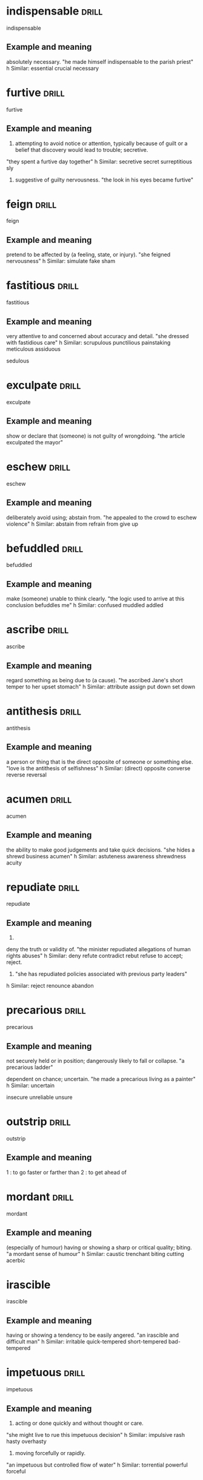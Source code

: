 #+TAGS: drill nodef
* indispensable :drill:
indispensable
** Example and meaning
absolutely necessary.
"he made himself indispensable to the parish priest"
h
Similar:
essential
crucial
necessary
* furtive :drill:
furtive
** Example and meaning
1. attempting to avoid notice or attention, typically because of guilt or a belief that discovery would lead to trouble; secretive.
"they spent a furtive day together"
h
Similar:
secretive
secret
surreptitious
sly
2.     suggestive of guilty nervousness.
    "the look in his eyes became furtive"
* feign :drill:
feign
** Example and meaning
pretend to be affected by (a feeling, state, or injury).
"she feigned nervousness"
h
Similar:
simulate
fake
sham
* fastitious :drill:
fastitious
** Example and meaning
very attentive to and concerned about accuracy and detail.
"she dressed with fastidious care"
h
Similar:
scrupulous
punctilious
painstaking
meticulous
assiduous

sedulous
* exculpate :drill:
exculpate
** Example and meaning
show or declare that (someone) is not guilty of wrongdoing.
"the article exculpated the mayor"
* eschew :drill:
eschew
** Example and meaning
deliberately avoid using; abstain from.
"he appealed to the crowd to eschew violence"
h
Similar:
abstain from
refrain from
give up
* befuddled :drill:
befuddled
** Example and meaning
make (someone) unable to think clearly.
"the logic used to arrive at this conclusion befuddles me"
h
Similar:
confused
muddled
addled
* ascribe :drill:
ascribe
** Example and meaning
regard something as being due to (a cause).
"he ascribed Jane's short temper to her upset stomach"
h
Similar:
attribute
assign
put down
set down
* antithesis :drill:
antithesis
** Example and meaning
a person or thing that is the direct opposite of someone or something else.
"love is the antithesis of selfishness"
h
Similar:
(direct) opposite
converse
reverse
reversal
* acumen :drill:
acumen
** Example and meaning
the ability to make good judgements and take quick decisions.
"she hides a shrewd business acumen"
h
Similar:
astuteness
awareness
shrewdness
acuity
* repudiate :drill:
repudiate
** Example and meaning
2.
deny the truth or validity of.
"the minister repudiated allegations of human rights abuses"
h
Similar:
deny
refute
contradict
rebut
refuse to accept; reject.

1. "she has repudiated policies associated with previous party leaders"
h
Similar:
reject
renounce
abandon
* precarious :drill:
precarious
** Example and meaning
not securely held or in position; dangerously likely to fall or collapse.
"a precarious ladder"

    dependent on chance; uncertain.
    "he made a precarious living as a painter"
    h
    Similar:
    uncertain

insecure
unreliable
unsure
* outstrip :drill:
outstrip
** Example and meaning
 1 : to go faster or farther than
2 : to get ahead of
* mordant :drill:
mordant
** Example and meaning
(especially of humour) having or showing a sharp or critical quality; biting.
"a mordant sense of humour"
h
Similar:
caustic
trenchant
biting
cutting
acerbic
* irascible
irascible

** Example and meaning
having or showing a tendency to be easily angered.
"an irascible and difficult man"
h
Similar:
irritable
quick-tempered
short-tempered
bad-tempered
* impetuous :drill:
impetuous
** Example and meaning
1. acting or done quickly and without thought or care.
"she might live to rue this impetuous decision"
h
Similar:
impulsive
rash
hasty
overhasty
2. moving forcefully or rapidly.
"an impetuous but controlled flow of water"
h
Similar:
torrential
powerful
forceful
* hodgepodge :drill:
hodgepodge
** Example and meaning
a confused mixture; a hotchpotch.
"Rob's living room was a hodgepodge of modern furniture and antiques"
h
Similar:
mixture
mix
mixed bag
assortment
* forbear :drill:
forbear
** Example and meaning
politely or patiently restrain an impulse to do something; refrain.
"he modestly forbears to include his own work"
h
Similar:
refrain
abstain
desist
keep
* felicitous :drill:
felicitous
** Example and meaning
well chosen or suited to the circumstances.
"a felicitous phrase"
h

Similar:
apt
well chosen

pleasing and fortunate.
"the view was the room's only felicitous feature"
h
Similar:
fortunate
advantageous
good
* erudite :drill:
erudite
** Example and meaning
"Ken could turn any conversation into an erudite discussion"
h
Similar:
learned
scholarly
well educated
knowledgeable
* elicit :drill:
elicit
** Example and meaning
"I tried to elicit a smile from Joanna"
h
Similar:
obtain
bring out
draw out
extract
* edify :drill:
edify
** Example and meaning
instruct or improve (someone) morally or intellectually.
"Rachel had edified their childhood with frequent readings from Belloc"

Similar:
educate
instruct
teach
school
tutor
* dichtotomy :drill:
dichtotomy
** Example and meaning
a division or contrast between two things that are or are represented as being opposed or entirely different.
"a rigid dichotomy between science and mysticism"

Similar:
division
separation
divorce
* comity :drill:
comity
** Example and meaning
1.
an association of nations for their mutual benefit.

    the mutual recognition by nations of the laws and customs of others.
    plural noun: comity of nations; noun: comity of nations

2.
courtesy and considerate behaviour towards others.
"a show of public comity in the White House"
* brook :drill:
brook
** Example and meaning
tolerate or allow (something, typically dissent or opposition).
"Jenny would brook no criticism of Matthew"

Similar:
tolerate
allow
stand

bear
* boorish :drill:
boorish
** Example and meaning
rough and bad-mannered; coarse.
"boorish behaviour"

Similar:
coarse
uncouth
rude
discourteous
* recalcitrant                                                        :drill:
SCHEDULED: <2022-03-15 di>
:PROPERTIES:
:ID:       d10cd8e4-1b1c-43d1-acff-7f9fafe3c8e4
:DRILL_LAST_INTERVAL: 3.7148
:DRILL_REPEATS_SINCE_FAIL: 2
:DRILL_TOTAL_REPEATS: 1
:DRILL_FAILURE_COUNT: 0
:DRILL_AVERAGE_QUALITY: 3.0
:DRILL_EASE: 2.36
:DRILL_LAST_QUALITY: 3
:DRILL_LAST_REVIEWED: [2022-03-11 vr 20:12]
:END:
recalcitrant
** Example and meaning
having an obstinately uncooperative attitude towards authority or discipline.
"a class of recalcitrant fifteen-year-olds"
h
Similar:
uncooperative
obstinately disobedient
intractable

Opposite:
amenable
docile



    a person with an obstinately uncooperative attitude.
    "a stiff-necked recalcitrant and troublemaker"
* vapid                                                         :drill:leech:
:PROPERTIES:
:ID:       644d22ce-041c-46b5-bf82-84cef4a91cf8
:DRILL_LAST_INTERVAL: 0.0
:DRILL_REPEATS_SINCE_FAIL: 1
:DRILL_TOTAL_REPEATS: 16
:DRILL_FAILURE_COUNT: 16
:DRILL_AVERAGE_QUALITY: 1.0
:DRILL_EASE: 2.5
:DRILL_LAST_QUALITY: 1
:DRILL_LAST_REVIEWED: [2022-03-11 vr 20:10]
:END:
vapid
** Example and meaning
offering nothing that is stimulating or challenging; bland.
"tuneful but vapid musical comedies"
h
Similar:
insipid
uninspired
colourless
* utilitarian                                                         :drill:

SCHEDULED: <2022-03-15 di>
:PROPERTIES:
:ID:       47cbd7d9-3134-4da3-a36c-5e2ce0d601c8
:DRILL_LAST_INTERVAL: 3.976
:DRILL_REPEATS_SINCE_FAIL: 2
:DRILL_TOTAL_REPEATS: 1
:DRILL_FAILURE_COUNT: 0
:DRILL_AVERAGE_QUALITY: 3.0
:DRILL_EASE: 2.36
:DRILL_LAST_QUALITY: 3
:DRILL_LAST_REVIEWED: [2022-03-11 vr 19:58]
:END:
utilitarian
** Example and meaning
designed to be useful or practical rather than attractive
* scrupulous                                                          :drill:
SCHEDULED: <2022-03-15 di>
:PROPERTIES:
:ID:       2f9b9e72-419c-4fc4-8ad4-af9c400c7ac0
:DRILL_LAST_INTERVAL: 4.0035
:DRILL_REPEATS_SINCE_FAIL: 2
:DRILL_TOTAL_REPEATS: 1
:DRILL_FAILURE_COUNT: 0
:DRILL_AVERAGE_QUALITY: 3.0
:DRILL_EASE: 2.36
:DRILL_LAST_QUALITY: 3
:DRILL_LAST_REVIEWED: [2022-03-11 vr 20:02]
:END:
scrupulous
** Example and meaning
1. meticulous, puntillious, sedulous; 2. honest,
avoiding doing wrong. She's too scrupulous to have an affair
* skulduggery                                                         :drill:
SCHEDULED: <2022-03-14 ma>
:PROPERTIES:
:ID:       8fbd41f1-9c8c-4518-b9ca-8457eb77b6cc
:DRILL_LAST_INTERVAL: 3.4687
:DRILL_REPEATS_SINCE_FAIL: 2
:DRILL_TOTAL_REPEATS: 4
:DRILL_FAILURE_COUNT: 3
:DRILL_AVERAGE_QUALITY: 1.5
:DRILL_EASE: 2.36
:DRILL_LAST_QUALITY: 3
:DRILL_LAST_REVIEWED: [2022-03-11 vr 20:09]
:END:
skulduggery
** Example and meaning
underhand, unscrupulous, or dishonest behaviour or activities.
"a firm that investigates commercial skulduggery"
h
Similar:
trickery
swindling
fraudulence
double-dealing
sharp practice
* scant                                                               :drill:
SCHEDULED: <2022-03-15 di>
:PROPERTIES:
:ID:       39c1d3c0-fe69-496e-86c2-ada8d414ef57
:DRILL_LAST_INTERVAL: 3.8873
:DRILL_REPEATS_SINCE_FAIL: 2
:DRILL_TOTAL_REPEATS: 1
:DRILL_FAILURE_COUNT: 0
:DRILL_AVERAGE_QUALITY: 3.0
:DRILL_EASE: 2.36
:DRILL_LAST_QUALITY: 3
:DRILL_LAST_REVIEWED: [2022-03-11 vr 20:02]
:END:
scant
** Example and meaning
insufficient, barely sufficient
* sanguine                                                            :drill:
SCHEDULED: <2022-03-16 wo>
:PROPERTIES:
:ID:       a8a71900-60ee-4059-a858-beedf234bccb
:DRILL_LAST_INTERVAL: 4.53
:DRILL_REPEATS_SINCE_FAIL: 2
:DRILL_TOTAL_REPEATS: 5
:DRILL_FAILURE_COUNT: 4
:DRILL_AVERAGE_QUALITY: 1.4
:DRILL_EASE: 2.36
:DRILL_LAST_QUALITY: 3
:DRILL_LAST_REVIEWED: [2022-03-11 vr 20:07]
:END:
sanguine
** Example and meaning
optimistic especially in a bad or difficult situation;

optimistic or positive, especially in an apparently bad or difficult situation.  "he
is sanguine about prospects for the global economy" h Similar:
optimistic bullish hopeful buoyant
* pugnacious                                                          :drill:
SCHEDULED: <2022-03-15 di>
:PROPERTIES:
:ID:       80d8520f-8da1-498c-ae56-29ffe28a974e
:DRILL_LAST_INTERVAL: 4.4403
:DRILL_REPEATS_SINCE_FAIL: 2
:DRILL_TOTAL_REPEATS: 3
:DRILL_FAILURE_COUNT: 2
:DRILL_AVERAGE_QUALITY: 1.667
:DRILL_EASE: 2.36
:DRILL_LAST_QUALITY: 3
:DRILL_LAST_REVIEWED: [2022-03-11 vr 20:05]
:END:
pugnacious
** Example and meaning
eager or quick to argue, quarrel, or fight.
"his public statements became increasingly pugnacious"
h
Similar:
combative
aggressive
antagonistic
belligerent
* perfidy                                                       :drill:leech:
:PROPERTIES:
:ID:       124b6590-9551-4ff4-9b64-c47799c1616e
:DRILL_LAST_INTERVAL: 0.0
:DRILL_REPEATS_SINCE_FAIL: 1
:DRILL_TOTAL_REPEATS: 16
:DRILL_FAILURE_COUNT: 16
:DRILL_AVERAGE_QUALITY: 1.0
:DRILL_EASE: 2.5
:DRILL_LAST_QUALITY: 1
:DRILL_LAST_REVIEWED: [2022-03-11 vr 20:10]
:END:
perfidy
** Example and meaning
the state of being deceitful and untrustworthy.
"it was an example of his perfidy"

Similar:
treachery
duplicity
deceit
* palpable                                                            :drill:
SCHEDULED: <2022-03-15 di>
:PROPERTIES:
:ID:       5bbb3383-090c-4a3f-ac37-1d1f814ced24
:DRILL_LAST_INTERVAL: 4.3251
:DRILL_REPEATS_SINCE_FAIL: 2
:DRILL_TOTAL_REPEATS: 7
:DRILL_FAILURE_COUNT: 6
:DRILL_AVERAGE_QUALITY: 1.286
:DRILL_EASE: 2.36
:DRILL_LAST_QUALITY: 3
:DRILL_LAST_REVIEWED: [2022-03-11 vr 20:09]
:END:
palpable
** Example and meaning
Tension in the room was so palpable that you could
almost feel it --> almost tangible, palpable bump on the head --> tangible
touchable
noticeable
detectable
solid
* nettlesome                                                          :drill:
SCHEDULED: <2022-03-15 di>
:PROPERTIES:
:ID:       9e7b29f0-8928-47a2-b466-5311c891436a
:DRILL_LAST_INTERVAL: 4.115
:DRILL_REPEATS_SINCE_FAIL: 2
:DRILL_TOTAL_REPEATS: 1
:DRILL_FAILURE_COUNT: 0
:DRILL_AVERAGE_QUALITY: 3.0
:DRILL_EASE: 2.36
:DRILL_LAST_QUALITY: 3
:DRILL_LAST_REVIEWED: [2022-03-11 vr 20:02]
:END:
nettlesome
** Example and meaning

causing annoyance
* indiscriminate                                                      :drill:
SCHEDULED: <2022-03-14 ma>
:PROPERTIES:
:ID:       8778b166-21a4-419d-bd8b-a7c4241135d7
:DRILL_LAST_INTERVAL: 3.0963
:DRILL_REPEATS_SINCE_FAIL: 2
:DRILL_TOTAL_REPEATS: 2
:DRILL_FAILURE_COUNT: 1
:DRILL_AVERAGE_QUALITY: 2.0
:DRILL_EASE: 2.36
:DRILL_LAST_QUALITY: 3
:DRILL_LAST_REVIEWED: [2022-03-11 vr 20:05]
:END:
indiscriminate
** Example and meaning
discriminate --> differentiate, 
indiscriminate --> done at random or without careful judgement.
"the indiscriminate use of antibiotics can cause problems"
* gainsay                                                       :drill:leech:
:PROPERTIES:
:ID:       058f6894-85aa-4043-a133-d4981ea186d3
:DRILL_LAST_INTERVAL: 0.0
:DRILL_REPEATS_SINCE_FAIL: 1
:DRILL_TOTAL_REPEATS: 16
:DRILL_FAILURE_COUNT: 16
:DRILL_AVERAGE_QUALITY: 1.0
:DRILL_EASE: 2.5
:DRILL_LAST_QUALITY: 1
:DRILL_LAST_REVIEWED: [2022-03-11 vr 20:10]
:END:
gainsay
** Example and meaning
deny or contradict (a fact or statement).
"the impact of the railways cannot be gainsaid"

Similar:
deny
dispute
disagree with
* forestall                                                           :drill:
SCHEDULED: <2022-03-15 di>
:PROPERTIES:
:ID:       ab8430d9-11a3-49d6-874b-ccf54aea5636
:DRILL_LAST_INTERVAL: 3.7634
:DRILL_REPEATS_SINCE_FAIL: 2
:DRILL_TOTAL_REPEATS: 2
:DRILL_FAILURE_COUNT: 1
:DRILL_AVERAGE_QUALITY: 2.0
:DRILL_EASE: 2.36
:DRILL_LAST_QUALITY: 3
:DRILL_LAST_REVIEWED: [2022-03-11 vr 20:06]
:END:
forestall
** Example and meaning
act in advance of (someone) in order to prevent them from doing something.
"he would have spoken but David forestalled him"
* egregious                                                           :drill:
SCHEDULED: <2022-03-14 ma>
:PROPERTIES:
:ID:       7fe49147-c319-4ffa-a6ce-c1a0f8bb9b6f
:DRILL_LAST_INTERVAL: 3.2614
:DRILL_REPEATS_SINCE_FAIL: 2
:DRILL_TOTAL_REPEATS: 1
:DRILL_FAILURE_COUNT: 0
:DRILL_AVERAGE_QUALITY: 3.0
:DRILL_EASE: 2.36
:DRILL_LAST_QUALITY: 3
:DRILL_LAST_REVIEWED: [2022-03-11 vr 19:57]
:END:
egregious
** Example and meaning
It's outrageous, egregious and preposterous---Seinfeld

Outstandingly bad, shocking
* convivial                                                           :drill:
SCHEDULED: <2022-03-15 di>
:PROPERTIES:
:ID:       17815623-ad63-4ba6-aad6-d62ebbf569d4
:DRILL_LAST_INTERVAL: 3.9337
:DRILL_REPEATS_SINCE_FAIL: 2
:DRILL_TOTAL_REPEATS: 8
:DRILL_FAILURE_COUNT: 7
:DRILL_AVERAGE_QUALITY: 1.25
:DRILL_EASE: 2.36
:DRILL_LAST_QUALITY: 3
:DRILL_LAST_REVIEWED: [2022-03-11 vr 20:07]
:END:
convivial
** Example and meaning
friendly, genial, amiable, affable
* hyperbole                                                           :drill:
SCHEDULED: <2022-03-16 wo>
:PROPERTIES:
:ID:       d5534c8b-87c4-404c-b02b-07b590a34110
:DRILL_LAST_INTERVAL: 4.6043
:DRILL_REPEATS_SINCE_FAIL: 2
:DRILL_TOTAL_REPEATS: 2
:DRILL_FAILURE_COUNT: 1
:DRILL_AVERAGE_QUALITY: 2.0
:DRILL_EASE: 2.36
:DRILL_LAST_QUALITY: 3
:DRILL_LAST_REVIEWED: [2022-03-11 vr 20:05]
:END:
hyperbole
** Example and meaning
exaggerated claims not to be taken literally
* underscore                                                          :drill:
SCHEDULED: <2022-03-15 di>
:PROPERTIES:
:ID:       610ae570-82e2-42ff-87cf-2c74bad4246c
:DRILL_LAST_INTERVAL: 3.8668
:DRILL_REPEATS_SINCE_FAIL: 2
:DRILL_TOTAL_REPEATS: 1
:DRILL_FAILURE_COUNT: 0
:DRILL_AVERAGE_QUALITY: 3.0
:DRILL_EASE: 2.36
:DRILL_LAST_QUALITY: 3
:DRILL_LAST_REVIEWED: [2022-03-11 vr 20:03]
:END:
underscore
** Example and meaning
emphasize
* placid                                                              :drill:
SCHEDULED: <2022-03-16 wo>
:PROPERTIES:
:ID:       3a4287c4-a71b-4c3c-a933-00664b5a7dc6
:DRILL_LAST_INTERVAL: 4.8081
:DRILL_REPEATS_SINCE_FAIL: 2
:DRILL_TOTAL_REPEATS: 1
:DRILL_FAILURE_COUNT: 0
:DRILL_AVERAGE_QUALITY: 3.0
:DRILL_EASE: 2.36
:DRILL_LAST_QUALITY: 3
:DRILL_LAST_REVIEWED: [2022-03-11 vr 19:56]
:END:
placid
** Example and meaning
calm, tranquil
* intimate                                                            :drill:
SCHEDULED: <2022-03-15 di>
:PROPERTIES:
:ID:       4aa5b6b3-b138-482c-86c0-0f282824c959
:DRILL_LAST_INTERVAL: 3.9799
:DRILL_REPEATS_SINCE_FAIL: 2
:DRILL_TOTAL_REPEATS: 1
:DRILL_FAILURE_COUNT: 0
:DRILL_AVERAGE_QUALITY: 3.0
:DRILL_EASE: 2.36
:DRILL_LAST_QUALITY: 3
:DRILL_LAST_REVIEWED: [2022-03-11 vr 19:58]
:END:
intimate
** Example and meaning
closely acquainted, also IMPLY or state or make known
* incendiary                                                          :drill:
SCHEDULED: <2022-03-15 di>
:PROPERTIES:
:ID:       c5be2bf9-4a35-4258-8763-9d06b5db3313
:DRILL_LAST_INTERVAL: 3.8319
:DRILL_REPEATS_SINCE_FAIL: 2
:DRILL_TOTAL_REPEATS: 2
:DRILL_FAILURE_COUNT: 1
:DRILL_AVERAGE_QUALITY: 2.0
:DRILL_EASE: 2.36
:DRILL_LAST_QUALITY: 3
:DRILL_LAST_REVIEWED: [2022-03-11 vr 20:04]
:END:
incendiary
** Example and meaning
.
(of a device or attack) designed to cause fires.
"incendiary bombs"
h
Similar:
combustible
flammable
inflammable
fire-producing
fire-raising
2.
tending to stir up conflict.
"incendiary rhetoric"
h
Similar:
inflammatory
rabble-rousing
provocative
agitational
* burgeon                                                             :drill:
SCHEDULED: <2022-03-14 ma>
:PROPERTIES:
:ID:       206c4ac0-4278-4fff-b32d-49b890a06f8f
:DRILL_LAST_INTERVAL: 2.619
:DRILL_REPEATS_SINCE_FAIL: 2
:DRILL_TOTAL_REPEATS: 3
:DRILL_FAILURE_COUNT: 2
:DRILL_AVERAGE_QUALITY: 1.667
:DRILL_EASE: 2.36
:DRILL_LAST_QUALITY: 3
:DRILL_LAST_REVIEWED: [2022-03-11 vr 20:07]
:END:
burgeon
** Example and meaning
begin to grow or increase rapidly; flourish.
"the city's suburbs have burgeoned, sprawling out from the centre"
* candid                                                              :drill:
SCHEDULED: <2022-03-15 di>
:PROPERTIES:
:ID:       4753b7ef-bf0a-485a-888f-2b698d0a99d4
:DRILL_LAST_INTERVAL: 3.713
:DRILL_REPEATS_SINCE_FAIL: 2
:DRILL_TOTAL_REPEATS: 2
:DRILL_FAILURE_COUNT: 1
:DRILL_AVERAGE_QUALITY: 2.0
:DRILL_EASE: 2.36
:DRILL_LAST_QUALITY: 3
:DRILL_LAST_REVIEWED: [2022-03-11 vr 20:06]
:END:
candid
** Example and meaning
truthful and straightforward
* tendentious                                                         :drill:
SCHEDULED: <2022-03-12 za>
:PROPERTIES:
:ID:       282ce4fc-0823-4f8f-b2bc-15c3f87d7f39
:DRILL_LAST_INTERVAL: 5.2979
:DRILL_REPEATS_SINCE_FAIL: 2
:DRILL_TOTAL_REPEATS: 3
:DRILL_FAILURE_COUNT: 2
:DRILL_AVERAGE_QUALITY: 1.667
:DRILL_EASE: 2.36
:DRILL_LAST_QUALITY: 3
:DRILL_LAST_REVIEWED: [2022-03-07 ma 22:05]
:END:
tendentious
** Example and meaning
expressing or intending to promote a particular cause or point of
view, especially a controversial one.  

"a tendentious reading of history" Putin and his tendentious telling
of why he should free Ukraine from neo-nazis through his RTNOW TV
* soporific                                                           :drill:
SCHEDULED: <2022-03-19 za>
:PROPERTIES:
:ID:       bedf712e-d2b7-4a25-874b-35625100337c
:DRILL_LAST_INTERVAL: 7.9308
:DRILL_REPEATS_SINCE_FAIL: 3
:DRILL_TOTAL_REPEATS: 2
:DRILL_FAILURE_COUNT: 0
:DRILL_AVERAGE_QUALITY: 3.0
:DRILL_EASE: 2.22
:DRILL_LAST_QUALITY: 3
:DRILL_LAST_REVIEWED: [2022-03-11 vr 18:39]
:END:
soporific
** Example and meaning
tediously boring and monotonous like a soap
* sedulous                                                            :drill:
SCHEDULED: <2022-03-19 za>
:PROPERTIES:
:ID:       af346b79-bfd0-4c98-bf17-1ea0760bf640
:DRILL_LAST_INTERVAL: 8.3779
:DRILL_REPEATS_SINCE_FAIL: 3
:DRILL_TOTAL_REPEATS: 2
:DRILL_FAILURE_COUNT: 0
:DRILL_AVERAGE_QUALITY: 3.0
:DRILL_EASE: 2.22
:DRILL_LAST_QUALITY: 3
:DRILL_LAST_REVIEWED: [2022-03-11 vr 18:30]
:END:
sedulous
** Example and meaning
(of a person or action) showing dedication and diligence.
"he watched himself with the most sedulous care"
h
Similar:
diligent
careful
meticulous
thorough
assiduous
*punctilious*
*scrupulous*
* reproach                                                            :drill:
SCHEDULED: <2022-03-15 di>
:PROPERTIES:
:ID:       a8746c4b-b3a0-4013-9308-4284871cc026
:DRILL_LAST_INTERVAL: 3.9134
:DRILL_REPEATS_SINCE_FAIL: 2
:DRILL_TOTAL_REPEATS: 5
:DRILL_FAILURE_COUNT: 3
:DRILL_AVERAGE_QUALITY: 1.8
:DRILL_EASE: 2.22
:DRILL_LAST_QUALITY: 3
:DRILL_LAST_REVIEWED: [2022-03-11 vr 18:33]
:END:
reproach
** Example and meaning
the expression of disapproval or disappointment.
"he gave her a look of reproach"
h
Similar:
rebuke
reproof
reproval
admonishment
* prescient                                                           :drill:
SCHEDULED: <2022-03-19 za>
:PROPERTIES:
:ID:       ba69b1ad-6ae6-4743-8c0a-921ff27a285f
:DRILL_LAST_INTERVAL: 8.2011
:DRILL_REPEATS_SINCE_FAIL: 3
:DRILL_TOTAL_REPEATS: 2
:DRILL_FAILURE_COUNT: 0
:DRILL_AVERAGE_QUALITY: 3.0
:DRILL_EASE: 2.22
:DRILL_LAST_QUALITY: 3
:DRILL_LAST_REVIEWED: [2022-03-11 vr 19:52]
:END:
prescient
** Example and meaning
having or showing knowledge of events before they take place.
"a prescient warning"
h
Similar:
prophetic
predictive
* platitude                                                           :drill:
SCHEDULED: <2022-03-16 wo>
:PROPERTIES:
:ID:       3d786eb2-ce06-4b32-9709-26e535166636
:DRILL_LAST_INTERVAL: 5.3559
:DRILL_REPEATS_SINCE_FAIL: 2
:DRILL_TOTAL_REPEATS: 5
:DRILL_FAILURE_COUNT: 3
:DRILL_AVERAGE_QUALITY: 1.8
:DRILL_EASE: 2.22
:DRILL_LAST_QUALITY: 3
:DRILL_LAST_REVIEWED: [2022-03-11 vr 20:03]
:END:
platitude
** Example and meaning
a remark or statement, especially one with a moral content, that has
been used too often to be interesting or thoughtful.  
"he masks his disdain for her with platitudes about how she should believe in
herself more"

Similar:
cliché
* neophyte                                                            :drill:
SCHEDULED: <2022-03-19 za>
:PROPERTIES:
:ID:       80a96f6b-36b3-49f7-8350-2154efa10f3e
:DRILL_LAST_INTERVAL: 7.5714
:DRILL_REPEATS_SINCE_FAIL: 3
:DRILL_TOTAL_REPEATS: 4
:DRILL_FAILURE_COUNT: 2
:DRILL_AVERAGE_QUALITY: 2.0
:DRILL_EASE: 2.22
:DRILL_LAST_QUALITY: 3
:DRILL_LAST_REVIEWED: [2022-03-11 vr 18:45]
:END:
neophyte
** Example and meaning
a person who is new to a subject or activity.
"four-day cooking classes are offered to neophytes and experts"
* intrepid                                                            :drill:
SCHEDULED: <2022-03-20 zo>
:PROPERTIES:
:ID:       02515c06-3ebe-41c6-bc02-4b77ade8a697
:DRILL_LAST_INTERVAL: 9.1127
:DRILL_REPEATS_SINCE_FAIL: 3
:DRILL_TOTAL_REPEATS: 2
:DRILL_FAILURE_COUNT: 0
:DRILL_AVERAGE_QUALITY: 3.0
:DRILL_EASE: 2.22
:DRILL_LAST_QUALITY: 3
:DRILL_LAST_REVIEWED: [2022-03-11 vr 18:28]
:END:
intrepid
** example and meaning
fearless; adventurous (often used for rhetorical or humorous effect).
"our intrepid reporter" Think gunshot to the head of trepidation

Similar:
fearless
unafraid
** Example and meaning
* insular                                                             :drill:
SCHEDULED: <2022-03-14 ma>
:PROPERTIES:
:ID:       0ee8fed4-dcc9-401a-945d-fe3679a59494
:DRILL_LAST_INTERVAL: 3.3649
:DRILL_REPEATS_SINCE_FAIL: 2
:DRILL_TOTAL_REPEATS: 3
:DRILL_FAILURE_COUNT: 1
:DRILL_AVERAGE_QUALITY: 2.333
:DRILL_EASE: 2.22
:DRILL_LAST_QUALITY: 3
:DRILL_LAST_REVIEWED: [2022-03-11 vr 19:21]
:END:
insular
** Example and meaning
"a stubbornly insular farming people"

Similar:
narrow-minded
limited

2. relating to or from an island.
"goods of insular origin"
* indefatigable                                                       :drill:
SCHEDULED: <2022-03-23 wo>
:PROPERTIES:
:ID:       e0db6c78-ed72-4026-be5e-70152638f40d
:DRILL_LAST_INTERVAL: 11.5464
:DRILL_REPEATS_SINCE_FAIL: 3
:DRILL_TOTAL_REPEATS: 2
:DRILL_FAILURE_COUNT: 0
:DRILL_AVERAGE_QUALITY: 3.0
:DRILL_EASE: 2.22
:DRILL_LAST_QUALITY: 3
:DRILL_LAST_REVIEWED: [2022-03-11 vr 19:29]
:END:
indefatigable
** Example and meaning
(of a person or their efforts) persisting tirelessly.
"an indefatigable defender of human rights"

Similar:
tireless
untiring
never-tiring
unwearied
unwearying
* inexplicable                                                        :drill:
SCHEDULED: <2022-03-12 za>
:PROPERTIES:
:ID:       eefaba9e-cf2c-4586-9b96-6b754658c3e3
:DRILL_LAST_INTERVAL: 4.7013
:DRILL_REPEATS_SINCE_FAIL: 2
:DRILL_TOTAL_REPEATS: 1
:DRILL_FAILURE_COUNT: 0
:DRILL_AVERAGE_QUALITY: 3.0
:DRILL_EASE: 2.36
:DRILL_LAST_QUALITY: 3
:DRILL_LAST_REVIEWED: [2022-03-07 ma 22:02]
:END:
inexplicable
** Example and meaning
unable to be explained
* explicable                                                          :drill:
SCHEDULED: <2022-03-20 zo>
:PROPERTIES:
:ID:       20470321-7b9a-4ffc-ad4e-807fe76614a0
:DRILL_LAST_INTERVAL: 8.9583
:DRILL_REPEATS_SINCE_FAIL: 3
:DRILL_TOTAL_REPEATS: 2
:DRILL_FAILURE_COUNT: 0
:DRILL_AVERAGE_QUALITY: 3.0
:DRILL_EASE: 2.22
:DRILL_LAST_QUALITY: 3
:DRILL_LAST_REVIEWED: [2022-03-11 vr 19:27]
:END:
explicable
** Example and meaning
explainable
* venal                                                               :drill:
SCHEDULED: <2022-03-15 di>
:PROPERTIES:
:ID:       7bd13d43-8c58-4c50-bdc5-56aeec769913
:DRILL_LAST_INTERVAL: 4.0805
:DRILL_REPEATS_SINCE_FAIL: 2
:DRILL_TOTAL_REPEATS: 7
:DRILL_FAILURE_COUNT: 5
:DRILL_AVERAGE_QUALITY: 1.571
:DRILL_EASE: 2.22
:DRILL_LAST_QUALITY: 3
:DRILL_LAST_REVIEWED: [2022-03-11 vr 20:03]
:END:
venal
** Example and meaning
corrupt, susceptible to bribery

"local customs officers are notoriously venal"

Similar:
corrupt
corruptible
bribable
open to bribery

* transient                                                           :drill:
SCHEDULED: <2022-03-12 za>
:PROPERTIES:
:ID:       020084d3-97fa-43db-87f7-2165db04c394
:DRILL_LAST_INTERVAL: 5.3553
:DRILL_REPEATS_SINCE_FAIL: 2
:DRILL_TOTAL_REPEATS: 1
:DRILL_FAILURE_COUNT: 0
:DRILL_AVERAGE_QUALITY: 3.0
:DRILL_EASE: 2.36
:DRILL_LAST_QUALITY: 3
:DRILL_LAST_REVIEWED: [2022-03-07 ma 22:01]
:END:
transient
** Example and meaning
lasting for a short time (ephemeral?)
* tortuous                                                       :drill:hard:
SCHEDULED: <2022-03-21 ma>
:PROPERTIES:
:ID:       5c4c3e5f-fffc-46f6-a799-ecff63e7eeaf
:DRILL_LAST_INTERVAL: 10.1276
:DRILL_REPEATS_SINCE_FAIL: 3
:DRILL_TOTAL_REPEATS: 3
:DRILL_FAILURE_COUNT: 1
:DRILL_AVERAGE_QUALITY: 2.333
:DRILL_EASE: 2.22
:DRILL_LAST_QUALITY: 3
:DRILL_LAST_REVIEWED: [2022-03-11 vr 18:31]
:END:
tortuous
** Example and meaning
full of twists and turns
* timorous                                                            :drill:
SCHEDULED: <2022-03-19 za>
:PROPERTIES:
:ID:       f3dba7e7-1acb-42c8-8a84-f027e423a4c7
:DRILL_LAST_INTERVAL: 8.0641
:DRILL_REPEATS_SINCE_FAIL: 3
:DRILL_TOTAL_REPEATS: 3
:DRILL_FAILURE_COUNT: 1
:DRILL_AVERAGE_QUALITY: 2.333
:DRILL_EASE: 2.22
:DRILL_LAST_QUALITY: 3
:DRILL_LAST_REVIEWED: [2022-03-11 vr 18:38]
:END:
timorous
** Example and meaning
showing or suffering from nervousness or a lack of confidence.
"a timorous voice"

Similar:
easily frightened
lacking courage
fearful
shy
diffident

craven (lacking courage)
* subvert                                                             :drill:
SCHEDULED: <2022-03-22 di>
:PROPERTIES:
:ID:       12969b63-b287-47ab-8265-df21b5967d6b
:DRILL_LAST_INTERVAL: 10.9738
:DRILL_REPEATS_SINCE_FAIL: 3
:DRILL_TOTAL_REPEATS: 2
:DRILL_FAILURE_COUNT: 0
:DRILL_AVERAGE_QUALITY: 3.0
:DRILL_EASE: 2.22
:DRILL_LAST_QUALITY: 3
:DRILL_LAST_REVIEWED: [2022-03-11 vr 19:48]
:END:
subvert
** Example and meaning
undermine the power and authority of (an established system or institution).
"Russians are subverting Ukraine's system.

Similar:
destabilize
unsettle
overthrow
* specious                                                            :drill:
SCHEDULED: <2022-03-19 za>
:PROPERTIES:
:ID:       406211eb-80aa-4f6b-9bcd-de0cdbfd769b
:DRILL_LAST_INTERVAL: 7.9877
:DRILL_REPEATS_SINCE_FAIL: 3
:DRILL_TOTAL_REPEATS: 3
:DRILL_FAILURE_COUNT: 1
:DRILL_AVERAGE_QUALITY: 2.333
:DRILL_EASE: 2.22
:DRILL_LAST_QUALITY: 3
:DRILL_LAST_REVIEWED: [2022-03-11 vr 19:23]
:END:
specious
** Example and meaning
think suspecious i.e, misleading and especially attractive

superficially possible but actually wrong
* probity                                                             :drill:
SCHEDULED: <2022-03-19 za>
:PROPERTIES:
:ID:       68c1bf4c-e49a-45f0-9c10-5cbc61b8ffaa
:DRILL_LAST_INTERVAL: 7.7072
:DRILL_REPEATS_SINCE_FAIL: 3
:DRILL_TOTAL_REPEATS: 2
:DRILL_FAILURE_COUNT: 0
:DRILL_AVERAGE_QUALITY: 3.0
:DRILL_EASE: 2.22
:DRILL_LAST_QUALITY: 3
:DRILL_LAST_REVIEWED: [2022-03-11 vr 19:51]
:END:
probity
** Example and meaning
strong moral principles
* presumptuous                                                        :drill:
SCHEDULED: <2022-03-19 za>
:PROPERTIES:
:ID:       c5cf7a2e-a5a7-4495-a612-444f8fc73b56
:DRILL_LAST_INTERVAL: 7.7502
:DRILL_REPEATS_SINCE_FAIL: 3
:DRILL_TOTAL_REPEATS: 2
:DRILL_FAILURE_COUNT: 0
:DRILL_AVERAGE_QUALITY: 3.0
:DRILL_EASE: 2.22
:DRILL_LAST_QUALITY: 3
:DRILL_LAST_REVIEWED: [2022-03-11 vr 19:51]
:END:
presumptuous
** Example and meaning
of a person or their behaviour) failing to observe the limits of what is permitted or appropriate.
"I hope I won't be considered presumptuous if I offer some advice"
h
Similar:
brazen
overconfident
arrogant
* pertinacious                                                        :drill:
SCHEDULED: <2022-03-15 di>
:PROPERTIES:
:ID:       c342d66d-5c87-4553-9451-f8a06be556b6
:DRILL_LAST_INTERVAL: 3.681
:DRILL_REPEATS_SINCE_FAIL: 2
:DRILL_TOTAL_REPEATS: 5
:DRILL_FAILURE_COUNT: 3
:DRILL_AVERAGE_QUALITY: 1.8
:DRILL_EASE: 2.22
:DRILL_LAST_QUALITY: 3
:DRILL_LAST_REVIEWED: [2022-03-11 vr 19:47]
:END:
pertinacious
** Example and meaning
PERTAINS TO SOMEONE TYPES, so they persevere.
holding firmly to an opinion or a course of action.
"he worked with a pertinacious resistance to interruptions"

Similar:
determined
tenacious
persistent
persevering
assiduous
purposeful
resolute
*dogged*
indefatigable
* affectation                                                    :drill:hard:
SCHEDULED: <2022-03-16 wo>
:PROPERTIES:
:ID:       20aaa845-93c7-42dc-98d1-5d0d1bc45caf
:DRILL_LAST_INTERVAL: 5.2205
:DRILL_REPEATS_SINCE_FAIL: 2
:DRILL_TOTAL_REPEATS: 9
:DRILL_FAILURE_COUNT: 7
:DRILL_AVERAGE_QUALITY: 1.444
:DRILL_EASE: 2.22
:DRILL_LAST_QUALITY: 3
:DRILL_LAST_REVIEWED: [2022-03-11 vr 19:21]
:END:
affectation
** Example and meaning
pretension (pretending), showing a facade (something
fake or deceptive); pretentind basically!

an affectation of calm  :drill:hard:
* admonish                                                            :drill:
SCHEDULED: <2022-03-17 do>
:PROPERTIES:
:ID:       fdbab428-f5a3-4bcc-a6bd-b29c019b9442
:DRILL_LAST_INTERVAL: 6.3876
:DRILL_REPEATS_SINCE_FAIL: 3
:DRILL_TOTAL_REPEATS: 2
:DRILL_FAILURE_COUNT: 0
:DRILL_AVERAGE_QUALITY: 3.0
:DRILL_EASE: 2.22
:DRILL_LAST_QUALITY: 3
:DRILL_LAST_REVIEWED: [2022-03-11 vr 19:48]
:END:
admonish
** Example and meaning
warn or reprimand firmly
* sporadic                                                            :drill:
SCHEDULED: <2022-03-20 zo>
:PROPERTIES:
:ID:       2275c026-bfb1-413e-8f7f-eaba9f2fa99f
:DRILL_LAST_INTERVAL: 8.8249
:DRILL_REPEATS_SINCE_FAIL: 3
:DRILL_TOTAL_REPEATS: 2
:DRILL_FAILURE_COUNT: 0
:DRILL_AVERAGE_QUALITY: 3.0
:DRILL_EASE: 2.22
:DRILL_LAST_QUALITY: 3
:DRILL_LAST_REVIEWED: [2022-03-11 vr 19:24]
:END:
sporadic
** Example and meaning
occational
* lax                                                                 :drill:
SCHEDULED: <2022-03-19 za>
:PROPERTIES:
:ID:       0cf8cb2d-4d65-4ed6-8e72-a08d71076664
:DRILL_LAST_INTERVAL: 7.8946
:DRILL_REPEATS_SINCE_FAIL: 3
:DRILL_TOTAL_REPEATS: 2
:DRILL_FAILURE_COUNT: 0
:DRILL_AVERAGE_QUALITY: 3.0
:DRILL_EASE: 2.22
:DRILL_LAST_QUALITY: 3
:DRILL_LAST_REVIEWED: [2022-03-11 vr 19:25]
:END:
lax
** Example and meaning
1. relaxed 2. too relaxed on strictness, carefullness etc.
* impertinent                                                         :drill:
SCHEDULED: <2022-03-18 vr>
:PROPERTIES:
:ID:       bcb63bcb-6783-4e93-997e-2dc482d7e14c
:DRILL_LAST_INTERVAL: 7.0421
:DRILL_REPEATS_SINCE_FAIL: 3
:DRILL_TOTAL_REPEATS: 2
:DRILL_FAILURE_COUNT: 0
:DRILL_AVERAGE_QUALITY: 3.0
:DRILL_EASE: 2.22
:DRILL_LAST_QUALITY: 3
:DRILL_LAST_REVIEWED: [2022-03-11 vr 18:44]
:END:
impertinent
** Example and meaning
1. rude, 2. not relevant (irrelavant, not pertinant)
* dissemble                                                           :drill:
SCHEDULED: <2022-03-20 zo>
:PROPERTIES:
:ID:       afc51cbb-f0cd-4322-ad17-b384a551b889
:DRILL_LAST_INTERVAL: 9.2687
:DRILL_REPEATS_SINCE_FAIL: 3
:DRILL_TOTAL_REPEATS: 3
:DRILL_FAILURE_COUNT: 1
:DRILL_AVERAGE_QUALITY: 2.667
:DRILL_EASE: 2.22
:DRILL_LAST_QUALITY: 3
:DRILL_LAST_REVIEWED: [2022-03-11 vr 18:42]
:END:
dissemble
** Example and meaning
conceal or disguise one's true feelings or beliefs.
"an honest, sincere person with no need to dissemble"
h
Similar:
dissimulate
pretend
deceive
* dogged                                                              :drill:
SCHEDULED: <2022-03-18 vr>
:PROPERTIES:
:ID:       18a2c4f2-511c-4f8b-b12b-2d17a0c4cb81
:DRILL_LAST_INTERVAL: 7.1652
:DRILL_REPEATS_SINCE_FAIL: 3
:DRILL_TOTAL_REPEATS: 3
:DRILL_FAILURE_COUNT: 1
:DRILL_AVERAGE_QUALITY: 2.333
:DRILL_EASE: 2.22
:DRILL_LAST_QUALITY: 3
:DRILL_LAST_REVIEWED: [2022-03-11 vr 18:30]
:END:
dogged
** Example and meaning
having or showing tenacity and grim persistence.
"success required dogged determination"
h
Similar:
*tenacious*
determined
resolute
resolved
* plodding                                                            :drill:
SCHEDULED: <2022-03-21 ma>
:PROPERTIES:
:ID:       b125f08e-343a-484e-8e16-58e6115d730f
:DRILL_LAST_INTERVAL: 10.2751
:DRILL_REPEATS_SINCE_FAIL: 3
:DRILL_TOTAL_REPEATS: 2
:DRILL_FAILURE_COUNT: 0
:DRILL_AVERAGE_QUALITY: 3.0
:DRILL_EASE: 2.22
:DRILL_LAST_QUALITY: 3
:DRILL_LAST_REVIEWED: [2022-03-11 vr 19:26]
:END:
plodding
** Example and meaning
walk doggedly and slowly with heavy steps.
"we plodded back up the hill"
Similar:
trudge
walk heavily


    work slowly and perseveringly at a dull task.
    "we were plodding through a textbook"
    h
    Similar:
    work one's way
* wherwithal                                                          :drill:
:PROPERTIES:
:ID:       963ffed1-2314-4c69-bbc5-c18d2a83826b
:END:
** Example and meaning
the money or other means needed for a particular purpose.
"they lacked the wherewithal to pay"
h
Similar:
money
ready money
cash
capital
finance(s)
* temerity                                                            :drill:
SCHEDULED: <2022-03-14 ma>
:PROPERTIES:
:ID:       8481cf50-3231-4273-9557-4f7e7224880f
:DRILL_LAST_INTERVAL: 2.8321
:DRILL_REPEATS_SINCE_FAIL: 2
:DRILL_TOTAL_REPEATS: 5
:DRILL_FAILURE_COUNT: 3
:DRILL_AVERAGE_QUALITY: 1.8
:DRILL_EASE: 2.22
:DRILL_LAST_QUALITY: 3
:DRILL_LAST_REVIEWED: [2022-03-11 vr 19:21]
:END:
temerity
** Example and meaning
excessive confidence or boldness; audacity.
"no one had the temerity to question his conclusions"
h
Similar:
audacity
boldness
audaciousness
nerve
* felicity                                                            :drill:
SCHEDULED: <2022-03-16 wo>
:PROPERTIES:
:ID:       4c50a980-3bd5-4197-aade-9352ab92a9ab
:DRILL_LAST_INTERVAL: 4.7795
:DRILL_REPEATS_SINCE_FAIL: 2
:DRILL_TOTAL_REPEATS: 6
:DRILL_FAILURE_COUNT: 4
:DRILL_AVERAGE_QUALITY: 1.667
:DRILL_EASE: 2.22
:DRILL_LAST_QUALITY: 3
:DRILL_LAST_REVIEWED: [2022-03-11 vr 19:45]
:END:
felicity
** Example and meaning
intense happiness.
"domestic felicity"
h
Similar:
happiness
joy
joyfulness
joyousness

2.
the ability to find appropriate expression for one's thoughts.
"he exposed the kernel of the matter with his customary elegance and felicity"

Similar:
eloquence
aptness
appropriateness
* furtive                                                        :drill:hard:
SCHEDULED: <2022-03-15 di>
:PROPERTIES:
:ID:       5b04e216-f165-47c0-bd90-ced328424fe8
:DRILL_LAST_INTERVAL: 3.5551
:DRILL_REPEATS_SINCE_FAIL: 2
:DRILL_TOTAL_REPEATS: 11
:DRILL_FAILURE_COUNT: 9
:DRILL_AVERAGE_QUALITY: 1.364
:DRILL_EASE: 2.22
:DRILL_LAST_QUALITY: 3
:DRILL_LAST_REVIEWED: [2022-03-11 vr 19:48]
:END:
furtive
** Example and meaning
ttempting to avoid notice or attention, typically because of guilt or a belief that discovery would lead to trouble; secretive.
"they spent a furtive day together"
h
Similar:
secretive
secret
surreptitious
* cloying                                                             :drill:
SCHEDULED: <2022-03-15 di>
:PROPERTIES:
:ID:       4830ae96-1b2c-4348-9ace-fb4f3dddb1d0
:DRILL_LAST_INTERVAL: 3.5246
:DRILL_REPEATS_SINCE_FAIL: 2
:DRILL_TOTAL_REPEATS: 3
:DRILL_FAILURE_COUNT: 1
:DRILL_AVERAGE_QUALITY: 2.333
:DRILL_EASE: 2.22
:DRILL_LAST_QUALITY: 3
:DRILL_LAST_REVIEWED: [2022-03-11 vr 19:21]
:END:
cloying
** Example and meaning
excessively sweet, rich, or sentimental, especially to a disgusting or
sickening degree.  "a romantic, rather cloying story"

*synonym:*
mawkish, mauldin, cloying
* mawkish                                                             :drill:
SCHEDULED: <2022-03-23 wo>
:PROPERTIES:
:ID:       5202ae5e-6bf8-4e8f-a769-5e8a241d479e
:DRILL_LAST_INTERVAL: 11.972
:DRILL_REPEATS_SINCE_FAIL: 3
:DRILL_TOTAL_REPEATS: 3
:DRILL_FAILURE_COUNT: 1
:DRILL_AVERAGE_QUALITY: 2.333
:DRILL_EASE: 2.22
:DRILL_LAST_QUALITY: 3
:DRILL_LAST_REVIEWED: [2022-03-11 vr 19:27]
:END:
mawkish
** Example and meaning
sentimental in an exaggerated or false way.
"a mawkish ode to parenthood"; cloying, overly-sentimental

*synonym:*
mawkish, mauldin, cloying
* foolhardy                                                           :drill:
SCHEDULED: <2022-03-15 di>
:PROPERTIES:
:ID:       aa3bf58a-cdf1-4e51-9c9d-5c1e7f91fd7d
:DRILL_LAST_INTERVAL: 3.9905
:DRILL_REPEATS_SINCE_FAIL: 2
:DRILL_TOTAL_REPEATS: 5
:DRILL_FAILURE_COUNT: 3
:DRILL_AVERAGE_QUALITY: 1.8
:DRILL_EASE: 2.22
:DRILL_LAST_QUALITY: 3
:DRILL_LAST_REVIEWED: [2022-03-11 vr 19:45]
:END:
foolhardy
** Example and meaning
recklessly bold or rash.
"it would be foolhardy to go into the scheme without support"
h
Similar:
reckless
rash
incautious
careless
* superfluous                                                         :drill:
SCHEDULED: <2022-03-20 zo>
:PROPERTIES:
:ID:       35a46beb-be80-4ad4-ad58-c769d313ffc1
:DRILL_LAST_INTERVAL: 8.7147
:DRILL_REPEATS_SINCE_FAIL: 3
:DRILL_TOTAL_REPEATS: 3
:DRILL_FAILURE_COUNT: 1
:DRILL_AVERAGE_QUALITY: 2.333
:DRILL_EASE: 2.22
:DRILL_LAST_QUALITY: 3
:DRILL_LAST_REVIEWED: [2022-03-11 vr 19:49]
:END:
superfluous
** Example and meaning
unnecessary
* subsumed                                                            :drill:
SCHEDULED: <2022-03-20 zo>
:PROPERTIES:
:ID:       0cfe6419-16ca-41c0-bdf7-013da0536832
:DRILL_LAST_INTERVAL: 9.2204
:DRILL_REPEATS_SINCE_FAIL: 3
:DRILL_TOTAL_REPEATS: 4
:DRILL_FAILURE_COUNT: 2
:DRILL_AVERAGE_QUALITY: 2.0
:DRILL_EASE: 2.22
:DRILL_LAST_QUALITY: 3
:DRILL_LAST_REVIEWED: [2022-03-11 vr 19:30]
:END:
subsumed
** Example and meaning
include or absorb (something) in something else.
"most of these phenomena can be subsumed under two broad categories"
* obloquy                                                             :drill:
SCHEDULED: <2022-03-14 ma>
:PROPERTIES:
:ID:       b1e28c3f-2005-4d33-bc3e-dc8151a32c64
:DRILL_LAST_INTERVAL: 3.357
:DRILL_REPEATS_SINCE_FAIL: 2
:DRILL_TOTAL_REPEATS: 5
:DRILL_FAILURE_COUNT: 3
:DRILL_AVERAGE_QUALITY: 1.8
:DRILL_EASE: 2.22
:DRILL_LAST_QUALITY: 3
:DRILL_LAST_REVIEWED: [2022-03-11 vr 20:04]
:END:
obloquy
** Example and meaning
strong public condemnation.
"he endured years of contempt and obloquy"
h
Similar:
vilification
opprobrium
vituperation

* belligerant                                                         :drill:
SCHEDULED: <2022-03-21 ma>
:PROPERTIES:
:ID:       aa82201e-04a6-4c2f-8446-dc59e3d3a102
:DRILL_LAST_INTERVAL: 9.864
:DRILL_REPEATS_SINCE_FAIL: 3
:DRILL_TOTAL_REPEATS: 2
:DRILL_FAILURE_COUNT: 0
:DRILL_AVERAGE_QUALITY: 3.0
:DRILL_EASE: 2.22
:DRILL_LAST_QUALITY: 3
:DRILL_LAST_REVIEWED: [2022-03-11 vr 19:28]
:END:
belligerant 
** Example and meaning
hostile
* transgression                                                       :drill:
SCHEDULED: <2022-03-24 do>
:PROPERTIES:
:ID:       bce295fb-d594-413d-8c3a-e004cef41494
:DRILL_LAST_INTERVAL: 12.5686
:DRILL_REPEATS_SINCE_FAIL: 3
:DRILL_TOTAL_REPEATS: 4
:DRILL_FAILURE_COUNT: 2
:DRILL_AVERAGE_QUALITY: 2.0
:DRILL_EASE: 2.22
:DRILL_LAST_QUALITY: 3
:DRILL_LAST_REVIEWED: [2022-03-11 vr 19:53]
:END:
transgression
** Example and meaning
an act that goes against a law, rule, or code of conduct; an offence.
"I'll be keeping an eye out for further transgressions"
h
Similar:
offence
crime
sin
wrong
* peccadillos                                                         :drill:
SCHEDULED: <2022-03-17 do>
:PROPERTIES:
:ID:       7084df52-b3d9-44aa-81ba-cc63ba0df98f
:DRILL_LAST_INTERVAL: 6.4521
:DRILL_REPEATS_SINCE_FAIL: 3
:DRILL_TOTAL_REPEATS: 2
:DRILL_FAILURE_COUNT: 0
:DRILL_AVERAGE_QUALITY: 3.0
:DRILL_EASE: 2.22
:DRILL_LAST_QUALITY: 3
:DRILL_LAST_REVIEWED: [2022-03-11 vr 18:37]
:END:
peccadillos
** Example and meaning
a relatively minor fault or sin.
"the sexual peccadilloes of celebrities aren't necessarily news"
h
Similar:
misdemeanour
minor offence
petty offence
* schism                                                              :drill:
SCHEDULED: <2022-03-22 di>
:PROPERTIES:
:ID:       610808cb-7736-4a3e-8d18-2147f1582eb8
:DRILL_LAST_INTERVAL: 10.722
:DRILL_REPEATS_SINCE_FAIL: 3
:DRILL_TOTAL_REPEATS: 4
:DRILL_FAILURE_COUNT: 2
:DRILL_AVERAGE_QUALITY: 2.0
:DRILL_EASE: 2.22
:DRILL_LAST_QUALITY: 3
:DRILL_LAST_REVIEWED: [2022-03-11 vr 19:55]
:END:
schism
** Example and meaning
a split or division between strongly opposed sections or parties, caused by differences in opinion or belief.
"the widening schism between Church leaders and politicians"
h
Similar:
division
split
rift

breach
* concilliation                                                       :drill:
SCHEDULED: <2022-03-15 di>
:PROPERTIES:
:ID:       7f36b93b-e530-4b9d-a608-cd69c91c78d8
:DRILL_LAST_INTERVAL: 4.2911
:DRILL_REPEATS_SINCE_FAIL: 2
:DRILL_TOTAL_REPEATS: 9
:DRILL_FAILURE_COUNT: 7
:DRILL_AVERAGE_QUALITY: 1.444
:DRILL_EASE: 2.22
:DRILL_LAST_QUALITY: 3
:DRILL_LAST_REVIEWED: [2022-03-11 vr 18:33]
:END:
concilliation
** Example and meaning
the action of stopping someone being angry; placation.
"he held his hands up in a gesture of conciliation"
h
Similar:
appeasement
pacification
peacemaking
2.     the action of mediating between two disputing people or groups.
    "many disputes are settled through conciliation by the official body"
* graft                                                               :drill:
SCHEDULED: <2022-03-15 di>
:PROPERTIES:
:ID:       e56c4717-b9bc-4c60-a85d-07413c58b0d2
:DRILL_LAST_INTERVAL: 3.8488
:DRILL_REPEATS_SINCE_FAIL: 2
:DRILL_TOTAL_REPEATS: 4
:DRILL_FAILURE_COUNT: 2
:DRILL_AVERAGE_QUALITY: 2.0
:DRILL_EASE: 2.22
:DRILL_LAST_QUALITY: 3
:DRILL_LAST_REVIEWED: [2022-03-11 vr 20:03]
:END:
graft
** Example and meaning
Medicine
1. transplant (living tissue) as a graft.
"they can graft a new hand on to the nerve ends"
h
Similar:
transplant
implant
transfer
2.
combine or integrate (an idea, system, etc.) with another, typically in a way considered inappropriate.
"old values have been grafted on to a new economic class"
3. graft --> corruption; curtail govt graft (aka corruption)
* disseminate      3                                                  :drill:
SCHEDULED: <2022-03-18 vr>
:PROPERTIES:
:ID:       4fedab31-7e71-450c-b613-9b306b2a9caf
:DRILL_LAST_INTERVAL: 7.098
:DRILL_REPEATS_SINCE_FAIL: 3
:DRILL_TOTAL_REPEATS: 2
:DRILL_FAILURE_COUNT: 0
:DRILL_AVERAGE_QUALITY: 3.0
:DRILL_EASE: 2.22
:DRILL_LAST_QUALITY: 3
:DRILL_LAST_REVIEWED: [2022-03-11 vr 19:29]
:END:
disseminate
** Example and meaning
spread (something, especially information) widely.
"health authorities should foster good practice by disseminating information"
* exorcise                                                            :drill:
SCHEDULED: <2022-03-20 zo>
:PROPERTIES:
:ID:       cb89bf7d-4334-4009-894b-83110175309c
:DRILL_LAST_INTERVAL: 9.3569
:DRILL_REPEATS_SINCE_FAIL: 3
:DRILL_TOTAL_REPEATS: 3
:DRILL_FAILURE_COUNT: 1
:DRILL_AVERAGE_QUALITY: 2.333
:DRILL_EASE: 2.22
:DRILL_LAST_QUALITY: 3
:DRILL_LAST_REVIEWED: [2022-03-11 vr 18:29]
:END:
exorcise
** Example and meaning
completely remove (something unpleasant) from one's mind or memory.
"she wanted to exorcise some of the pain"
* obeisance                                                           :drill:
SCHEDULED: <2022-03-15 di>
:PROPERTIES:
:ID:       483bef1e-95d0-4da7-8f0e-04df9c544cac
:DRILL_LAST_INTERVAL: 3.733
:DRILL_REPEATS_SINCE_FAIL: 2
:DRILL_TOTAL_REPEATS: 4
:DRILL_FAILURE_COUNT: 2
:DRILL_AVERAGE_QUALITY: 2.0
:DRILL_EASE: 2.22
:DRILL_LAST_QUALITY: 3
:DRILL_LAST_REVIEWED: [2022-03-11 vr 18:33]
:END:
obeisance
** Example and meaning
deferential respect.
"the employee paid the boss with excessive obeisance that she got her way."

Similar:
respect
homage
worship
* droll                                                               :drill:
SCHEDULED: <2022-03-19 za>
:PROPERTIES:
:ID:       069373cc-b04a-4efa-8a5b-10bc00338e00
:DRILL_LAST_INTERVAL: 7.6011
:DRILL_REPEATS_SINCE_FAIL: 3
:DRILL_TOTAL_REPEATS: 4
:DRILL_FAILURE_COUNT: 2
:DRILL_AVERAGE_QUALITY: 2.0
:DRILL_EASE: 2.22
:DRILL_LAST_QUALITY: 3
:DRILL_LAST_REVIEWED: [2022-03-11 vr 18:38]
:END:
droll
** Example and meaning
an amusing person; funny humorous
* avaracious vs veracious                                             :drill:
SCHEDULED: <2022-03-21 ma>
:PROPERTIES:
:ID:       6c8abc55-b59d-4383-bc5b-ee8bbc443d5a
:DRILL_LAST_INTERVAL: 9.9093
:DRILL_REPEATS_SINCE_FAIL: 3
:DRILL_TOTAL_REPEATS: 4
:DRILL_FAILURE_COUNT: 2
:DRILL_AVERAGE_QUALITY: 2.0
:DRILL_EASE: 2.22
:DRILL_LAST_QUALITY: 3
:DRILL_LAST_REVIEWED: [2022-03-11 vr 19:27]
:END:
avaracious vs veracious
** Example and meaning
avaracious is greedy, and veracious is truthful
* veracious                                                           :drill:
SCHEDULED: <2022-03-22 di>
:PROPERTIES:
:ID:       a0db27cd-5fda-4e8d-a279-22367ec02b1a
:DRILL_LAST_INTERVAL: 11.3585
:DRILL_REPEATS_SINCE_FAIL: 3
:DRILL_TOTAL_REPEATS: 4
:DRILL_FAILURE_COUNT: 2
:DRILL_AVERAGE_QUALITY: 2.0
:DRILL_EASE: 2.22
:DRILL_LAST_QUALITY: 3
:DRILL_LAST_REVIEWED: [2022-03-11 vr 19:29]
:END:
veracious
** Example and meaning
truthful
* limpid                                                              :drill:
SCHEDULED: <2022-03-12 za>
:PROPERTIES:
:ID:       0cea3237-fe82-40fb-8612-7b87b2dd8783
:DRILL_LAST_INTERVAL: 4.8219
:DRILL_REPEATS_SINCE_FAIL: 2
:DRILL_TOTAL_REPEATS: 2
:DRILL_FAILURE_COUNT: 1
:DRILL_AVERAGE_QUALITY: 2.0
:DRILL_EASE: 2.36
:DRILL_LAST_QUALITY: 3
:DRILL_LAST_REVIEWED: [2022-03-07 ma 20:15]
:END:
limpid
** Example and meaning
clear transparent, lucid, pellucid, perspicuous, limpid
* inchoate                                                            :drill:
SCHEDULED: <2022-03-16 wo>
:PROPERTIES:
:ID:       8af331c6-9e6e-4829-b336-195c828b4e57
:DRILL_LAST_INTERVAL: 5.0327
:DRILL_REPEATS_SINCE_FAIL: 2
:DRILL_TOTAL_REPEATS: 4
:DRILL_FAILURE_COUNT: 2
:DRILL_AVERAGE_QUALITY: 2.0
:DRILL_EASE: 2.22
:DRILL_LAST_QUALITY: 3
:DRILL_LAST_REVIEWED: [2022-03-11 vr 19:46]
:END:
inchoate
** Example and meaning
just begun, not fully formed; "a still inchoate democracy"
* difference between weary, wary                                      :drill:
SCHEDULED: <2022-03-14 ma>
:PROPERTIES:
:ID:       f1c2514c-f6aa-41f6-b73c-93370dc94989
:DRILL_LAST_INTERVAL: 3.3807
:DRILL_REPEATS_SINCE_FAIL: 2
:DRILL_TOTAL_REPEATS: 4
:DRILL_FAILURE_COUNT: 2
:DRILL_AVERAGE_QUALITY: 2.0
:DRILL_EASE: 2.22
:DRILL_LAST_QUALITY: 3
:DRILL_LAST_REVIEWED: [2022-03-11 vr 19:20]
:END:
difference between weary, wary
** Example and meaning
weary --> tired; wary --> cautious, circumspect
* plodding                                                            :drill:
SCHEDULED: <2022-03-15 di>
:PROPERTIES:
:ID:       b38924b9-134c-4d9a-b769-f2f9ca068c41
:DRILL_LAST_INTERVAL: 3.5916
:DRILL_REPEATS_SINCE_FAIL: 2
:DRILL_TOTAL_REPEATS: 3
:DRILL_FAILURE_COUNT: 1
:DRILL_AVERAGE_QUALITY: 2.333
:DRILL_EASE: 2.22
:DRILL_LAST_QUALITY: 3
:DRILL_LAST_REVIEWED: [2022-03-11 vr 19:20]
:END:
plodding
** Example and meaning
1. walk doggedly and slowly with heavy steps.
"we plodded back up the hill"
h
Similar:
trudge
walk heavily
clump
stomp

2. work slowly and perseveringly at a dull task.
"we were plodding through a textbook"
h
Similar:
work one's way
wade
plough

* imperious                                                           :drill:
SCHEDULED: <2022-03-19 za>
:PROPERTIES:
:ID:       3d46d317-020a-4976-9353-2904d5019700
:DRILL_LAST_INTERVAL: 8.2997
:DRILL_REPEATS_SINCE_FAIL: 3
:DRILL_TOTAL_REPEATS: 2
:DRILL_FAILURE_COUNT: 0
:DRILL_AVERAGE_QUALITY: 3.0
:DRILL_EASE: 2.22
:DRILL_LAST_QUALITY: 3
:DRILL_LAST_REVIEWED: [2022-03-11 vr 19:31]
:END:
imperious
** Example and meaning
imperio curse does control people, here it means
vanitha --> arrogant and domineering.
* prosaic                                                             :drill:
SCHEDULED: <2022-03-19 za>
:PROPERTIES:
:ID:       d4975f73-3839-4bb2-a6df-d3f4f6dfe987
:DRILL_LAST_INTERVAL: 7.595
:DRILL_REPEATS_SINCE_FAIL: 3
:DRILL_TOTAL_REPEATS: 4
:DRILL_FAILURE_COUNT: 2
:DRILL_AVERAGE_QUALITY: 2.0
:DRILL_EASE: 2.22
:DRILL_LAST_QUALITY: 3
:DRILL_LAST_REVIEWED: [2022-03-11 vr 19:53]
:END:
prosaic
** Example and meaning
1. style of prose than poetry, unimaginative, too
ordinary, unromantic, commonplace; commonplace; unromantic.
"the masses were too preoccupied by prosaic day-to-day concerns"

Similar:
ordinary
everyday
usual
* poignant                                                            :drill:
SCHEDULED: <2022-03-15 di>
:PROPERTIES:
:ID:       cd3f7ca5-0409-4756-bd3e-65cdc2827ba8
:DRILL_LAST_INTERVAL: 3.9546
:DRILL_REPEATS_SINCE_FAIL: 2
:DRILL_TOTAL_REPEATS: 7
:DRILL_FAILURE_COUNT: 5
:DRILL_AVERAGE_QUALITY: 1.571
:DRILL_EASE: 2.22
:DRILL_LAST_QUALITY: 3
:DRILL_LAST_REVIEWED: [2022-03-11 vr 18:24]
:END:
poignant
** Example and meaning
Poignant --> a poignant reminder of the passing time (invoking great
sense of sadness or regret), or also 2. "poignant scent" pungent
* levity                                                              :drill:
SCHEDULED: <2022-03-15 di>
:PROPERTIES:
:ID:       3142d4f6-d314-43a6-b573-5fcb662c2fa4
:DRILL_LAST_INTERVAL: 4.1953
:DRILL_REPEATS_SINCE_FAIL: 2
:DRILL_TOTAL_REPEATS: 6
:DRILL_FAILURE_COUNT: 4
:DRILL_AVERAGE_QUALITY: 1.667
:DRILL_EASE: 2.22
:DRILL_LAST_QUALITY: 3
:DRILL_LAST_REVIEWED: [2022-03-11 vr 18:24]
:END:
levity
** Example and meaning
levity --> the treatment of a serious matter with humour or lack of due respect.
"as an attempt to introduce a note of levity, the words were a disastrous flop"
They managed to find some levity in the situation. 
* insolent                                                            :drill:
SCHEDULED: <2022-03-22 di>
:PROPERTIES:
:ID:       da7e50d6-362a-4b4f-bc05-d7b51684215f
:DRILL_LAST_INTERVAL: 10.9214
:DRILL_REPEATS_SINCE_FAIL: 3
:DRILL_TOTAL_REPEATS: 4
:DRILL_FAILURE_COUNT: 2
:DRILL_AVERAGE_QUALITY: 2.0
:DRILL_EASE: 2.22
:DRILL_LAST_QUALITY: 3
:DRILL_LAST_REVIEWED: [2022-03-11 vr 18:43]
:END:
insolent
** Example and meaning
impertinent; rude, arrogant lack of respect
* boring                                                              :drill:
SCHEDULED: <2022-03-15 di>
:PROPERTIES:
:ID:       733140db-ab2b-4fdc-bb8d-f20a90ba5e7c
:DRILL_LAST_INTERVAL: 3.9739
:DRILL_REPEATS_SINCE_FAIL: 2
:DRILL_TOTAL_REPEATS: 4
:DRILL_FAILURE_COUNT: 2
:DRILL_AVERAGE_QUALITY: 2.0
:DRILL_EASE: 2.22
:DRILL_LAST_QUALITY: 3
:DRILL_LAST_REVIEWED: [2022-03-11 vr 19:20]
:END:
boring
** Example and meaning
prosaic, humdrum, banal
* evanescent                                                          :drill:
SCHEDULED: <2022-03-18 vr>
:PROPERTIES:
:ID:       4c452050-e1ee-43c7-8657-0d956f246490
:DRILL_LAST_INTERVAL: 7.1225
:DRILL_REPEATS_SINCE_FAIL: 3
:DRILL_TOTAL_REPEATS: 3
:DRILL_FAILURE_COUNT: 1
:DRILL_AVERAGE_QUALITY: 2.333
:DRILL_EASE: 2.22
:DRILL_LAST_QUALITY: 3
:DRILL_LAST_REVIEWED: [2022-03-11 vr 18:16]
:END:
evanescent
** Example and meaning
vanishing like vapour
* remediation                                                         :drill:
SCHEDULED: <2022-03-19 za>
:PROPERTIES:
:ID:       8cab647d-984b-4a62-a5c7-8fcfd487e910
:DRILL_LAST_INTERVAL: 8.1989
:DRILL_REPEATS_SINCE_FAIL: 3
:DRILL_TOTAL_REPEATS: 4
:DRILL_FAILURE_COUNT: 2
:DRILL_AVERAGE_QUALITY: 2.25
:DRILL_EASE: 2.36
:DRILL_LAST_QUALITY: 4
:DRILL_LAST_REVIEWED: [2022-03-11 vr 18:13]
:END:
remediation
** Example and meaning
remedy something
* minatory                                                            :drill:
SCHEDULED: <2022-03-15 di>
:PROPERTIES:
:ID:       7e8d19db-bce5-4892-bc8b-c403767911d1
:DRILL_LAST_INTERVAL: 3.603
:DRILL_REPEATS_SINCE_FAIL: 2
:DRILL_TOTAL_REPEATS: 5
:DRILL_FAILURE_COUNT: 3
:DRILL_AVERAGE_QUALITY: 1.8
:DRILL_EASE: 2.22
:DRILL_LAST_QUALITY: 3
:DRILL_LAST_REVIEWED: [2022-03-11 vr 20:06]
:END:
minatory
** Example and meaning
threatenting; the professors violent lecutres had a
minatory effect on the children so much so that they stayed in school.
* palliative                                                     :drill:hard:
SCHEDULED: <2022-03-15 di>
:PROPERTIES:
:ID:       cf177b1d-a903-4461-bff6-e4681e34d1fa
:DRILL_LAST_INTERVAL: 3.5496
:DRILL_REPEATS_SINCE_FAIL: 2
:DRILL_TOTAL_REPEATS: 6
:DRILL_FAILURE_COUNT: 4
:DRILL_AVERAGE_QUALITY: 1.667
:DRILL_EASE: 2.22
:DRILL_LAST_QUALITY: 3
:DRILL_LAST_REVIEWED: [2022-03-11 vr 18:24]
:END:
palliative
** Example and meaning
soothing. orthodox medicines turn out to be
palliative than curative
* recidivists                                                         :drill:
SCHEDULED: <2022-03-21 ma>
:PROPERTIES:
:ID:       07c5be78-9767-407f-ab92-13cdfc0f5522
:DRILL_LAST_INTERVAL: 9.9017
:DRILL_REPEATS_SINCE_FAIL: 3
:DRILL_TOTAL_REPEATS: 4
:DRILL_FAILURE_COUNT: 2
:DRILL_AVERAGE_QUALITY: 2.0
:DRILL_EASE: 2.22
:DRILL_LAST_QUALITY: 3
:DRILL_LAST_REVIEWED: [2022-03-11 vr 18:28]
:END:
recidivists
** Example and meaning
people who recede to bad behavior
* largesse                                                            :drill:
SCHEDULED: <2022-03-14 ma>
:PROPERTIES:
:ID:       7e2336a8-f6d3-4b42-9f69-9cdbe301a755
:DRILL_LAST_INTERVAL: 3.9738
:DRILL_REPEATS_SINCE_FAIL: 2
:DRILL_TOTAL_REPEATS: 5
:DRILL_FAILURE_COUNT: 3
:DRILL_AVERAGE_QUALITY: 1.8
:DRILL_EASE: 2.22
:DRILL_LAST_QUALITY: 3
:DRILL_LAST_REVIEWED: [2022-03-11 vr 18:25]
:END:
largesse
** Example and meaning
gifts or generosity
* celerity                                                            :drill:
SCHEDULED: <2022-03-14 ma>
:PROPERTIES:
:ID:       8f4a78ef-09e8-4f39-888f-3589f7918faa
:DRILL_LAST_INTERVAL: 3.4948
:DRILL_REPEATS_SINCE_FAIL: 2
:DRILL_TOTAL_REPEATS: 6
:DRILL_FAILURE_COUNT: 4
:DRILL_AVERAGE_QUALITY: 1.667
:DRILL_EASE: 2.22
:DRILL_LAST_QUALITY: 3
:DRILL_LAST_REVIEWED: [2022-03-11 vr 18:25]
:END:
celerity
** Example and meaning
swiftness of movement

The slave will be punished if his celerity is not fast enough for his
master.
* apotheosis                                                          :drill:
SCHEDULED: <2022-03-15 di>
:PROPERTIES:
:ID:       a8fea5df-9c2f-4abe-b805-cd8795711207
:DRILL_LAST_INTERVAL: 3.5235
:DRILL_REPEATS_SINCE_FAIL: 2
:DRILL_TOTAL_REPEATS: 4
:DRILL_FAILURE_COUNT: 2
:DRILL_AVERAGE_QUALITY: 2.0
:DRILL_EASE: 2.22
:DRILL_LAST_QUALITY: 3
:DRILL_LAST_REVIEWED: [2022-03-11 vr 18:24]
:END:
apotheosis
** Example and meaning
Antiquarians concluded that the inscription had the
ritual that intended to induce a common jackal's apotheosis (elevation
to god or devine status) into GOD. Makes no sense but hey kaplan GRE
FTW. 2. highest point in the development of something. apotheosis of
his career :(
* antiquarians                                                        :drill:
SCHEDULED: <2022-03-20 zo>
:PROPERTIES:
:ID:       258eb3eb-7b92-412a-b9f1-e48ca74a7c1b
:DRILL_LAST_INTERVAL: 9.4407
:DRILL_REPEATS_SINCE_FAIL: 3
:DRILL_TOTAL_REPEATS: 2
:DRILL_FAILURE_COUNT: 0
:DRILL_AVERAGE_QUALITY: 3.0
:DRILL_EASE: 2.22
:DRILL_LAST_QUALITY: 3
:DRILL_LAST_REVIEWED: [2022-03-11 vr 19:55]
:END:
antiquarians
** Example and meaning
antique quarians --> people who study work of art or
things that have high value or very old things
* disinterested                                                       :drill:
SCHEDULED: <2022-03-20 zo>
:PROPERTIES:
:ID:       143b34ef-eada-4f8d-8856-eef6b536b026
:DRILL_LAST_INTERVAL: 8.9822
:DRILL_REPEATS_SINCE_FAIL: 3
:DRILL_TOTAL_REPEATS: 3
:DRILL_FAILURE_COUNT: 1
:DRILL_AVERAGE_QUALITY: 2.333
:DRILL_EASE: 2.22
:DRILL_LAST_QUALITY: 3
:DRILL_LAST_REVIEWED: [2022-03-11 vr 19:28]
:END:
disinterested
** Example and meaning
2 meanings, 1. unbiased, impartial, then other not interested.
* desultory                                                           :drill:
SCHEDULED: <2022-03-20 zo>
:PROPERTIES:
:ID:       210f8aa9-b829-441b-9992-896f60add1f2
:DRILL_LAST_INTERVAL: 8.7192
:DRILL_REPEATS_SINCE_FAIL: 3
:DRILL_TOTAL_REPEATS: 3
:DRILL_FAILURE_COUNT: 1
:DRILL_AVERAGE_QUALITY: 2.333
:DRILL_EASE: 2.22
:DRILL_LAST_QUALITY: 3
:DRILL_LAST_REVIEWED: [2022-03-11 vr 19:53]
:END:
desultory
** Example and meaning
if it is sultory, you will lack plan, lack purpose, enthusiasm
* censure                                                             :drill:
SCHEDULED: <2022-03-18 vr>
:PROPERTIES:
:ID:       145b3a3e-8ff1-44c3-890e-1802dd690b1c
:DRILL_LAST_INTERVAL: 6.8311
:DRILL_REPEATS_SINCE_FAIL: 3
:DRILL_TOTAL_REPEATS: 2
:DRILL_FAILURE_COUNT: 0
:DRILL_AVERAGE_QUALITY: 3.0
:DRILL_EASE: 2.22
:DRILL_LAST_QUALITY: 3
:DRILL_LAST_REVIEWED: [2022-03-11 vr 18:16]
:END:
censure
** Example and meaning
scolded, father censured his kids
* canonize                                                            :drill:
SCHEDULED: <2022-03-18 vr>
:PROPERTIES:
:ID:       7f249217-ee1f-4148-964c-bdcabf7fd7cb
:DRILL_LAST_INTERVAL: 7.3375
:DRILL_REPEATS_SINCE_FAIL: 3
:DRILL_TOTAL_REPEATS: 3
:DRILL_FAILURE_COUNT: 1
:DRILL_AVERAGE_QUALITY: 2.333
:DRILL_EASE: 2.22
:DRILL_LAST_QUALITY: 3
:DRILL_LAST_REVIEWED: [2022-03-11 vr 18:15]
:END:
canonize
** Example and meaning
treat or regard as being above reproach or of great
significance.; he has been canonized by his fans.
* artless                                                             :drill:
SCHEDULED: <2022-03-23 wo>
:PROPERTIES:
:ID:       a49e12e2-ead2-4fba-8d38-45fec11069f5
:DRILL_LAST_INTERVAL: 12.4398
:DRILL_REPEATS_SINCE_FAIL: 3
:DRILL_TOTAL_REPEATS: 3
:DRILL_FAILURE_COUNT: 1
:DRILL_AVERAGE_QUALITY: 2.333
:DRILL_EASE: 2.22
:DRILL_LAST_QUALITY: 3
:DRILL_LAST_REVIEWED: [2022-03-11 vr 19:30]
:END:
artless
** Example and meaning
no pretentiousness, no deception, natural, 
* arcane                                                              :drill:
SCHEDULED: <2022-03-19 za>
:PROPERTIES:
:ID:       ac285fb4-a7d0-4ed7-aa60-f5ef475342df
:DRILL_LAST_INTERVAL: 7.5921
:DRILL_REPEATS_SINCE_FAIL: 3
:DRILL_TOTAL_REPEATS: 2
:DRILL_FAILURE_COUNT: 0
:DRILL_AVERAGE_QUALITY: 3.0
:DRILL_EASE: 2.22
:DRILL_LAST_QUALITY: 3
:DRILL_LAST_REVIEWED: [2022-03-11 vr 18:24]
:END:
arcane
** Example and meaning
not old, but mysterious
* abjure                                                              :drill:
SCHEDULED: <2022-03-20 zo>
:PROPERTIES:
:ID:       ffbb3070-276a-4cdd-9bb9-f344729245ea
:DRILL_LAST_INTERVAL: 8.5601
:DRILL_REPEATS_SINCE_FAIL: 3
:DRILL_TOTAL_REPEATS: 2
:DRILL_FAILURE_COUNT: 0
:DRILL_AVERAGE_QUALITY: 3.0
:DRILL_EASE: 2.22
:DRILL_LAST_QUALITY: 3
:DRILL_LAST_REVIEWED: [2022-03-11 vr 18:37]
:END:
abjure
** Example and meaning
ab sore se bol, renounce a belief
* contend                                                             :drill:
SCHEDULED: <2022-03-15 di>
:PROPERTIES:
:ID:       57401256-a5de-490e-b01c-a2fb4e1aac57
:DRILL_LAST_INTERVAL: 4.1115
:DRILL_REPEATS_SINCE_FAIL: 2
:DRILL_TOTAL_REPEATS: 5
:DRILL_FAILURE_COUNT: 3
:DRILL_AVERAGE_QUALITY: 1.8
:DRILL_EASE: 2.22
:DRILL_LAST_QUALITY: 3
:DRILL_LAST_REVIEWED: [2022-03-11 vr 18:25]
:END:
contend
** Example and meaning
1.
struggle to surmount (a difficulty).
"she had to contend with his uncertain temper"
h
Similar:
cope with
face
grapple with

2.
assert something as a position in an argument.
"he contends that the judge was wrong"
Similar:
assert
maintain
hold
claim
argue
* anachronistic                                                       :drill:
SCHEDULED: <2022-03-20 zo>
:PROPERTIES:
:ID:       b1fc0865-9e34-4353-a264-90d57d2f1d96
:DRILL_LAST_INTERVAL: 9.4612
:DRILL_REPEATS_SINCE_FAIL: 3
:DRILL_TOTAL_REPEATS: 2
:DRILL_FAILURE_COUNT: 0
:DRILL_AVERAGE_QUALITY: 3.0
:DRILL_EASE: 2.22
:DRILL_LAST_QUALITY: 3
:DRILL_LAST_REVIEWED: [2022-03-11 vr 18:44]
:END:
anachronistic
** Example and meaning
of another time; chorn --> time, a--> another
* avaricious                                                          :drill:
SCHEDULED: <2022-03-20 zo>
:PROPERTIES:
:ID:       e155b0a6-ea2d-401a-a1a7-8a38420175f9
:DRILL_LAST_INTERVAL: 9.3505
:DRILL_REPEATS_SINCE_FAIL: 3
:DRILL_TOTAL_REPEATS: 3
:DRILL_FAILURE_COUNT: 1
:DRILL_AVERAGE_QUALITY: 2.333
:DRILL_EASE: 2.22
:DRILL_LAST_QUALITY: 3
:DRILL_LAST_REVIEWED: [2022-03-11 vr 18:38]
:END:
avaracious
** Example and meaning
Extreme greed for wealth; the oligarchs and their
avaraciousness.
* demur                                                               :drill:
SCHEDULED: <2022-03-21 ma>
:PROPERTIES:
:ID:       3f19fd25-3465-4881-a823-6d38d741171d
:DRILL_LAST_INTERVAL: 10.1457
:DRILL_REPEATS_SINCE_FAIL: 3
:DRILL_TOTAL_REPEATS: 2
:DRILL_FAILURE_COUNT: 0
:DRILL_AVERAGE_QUALITY: 3.0
:DRILL_EASE: 2.22
:DRILL_LAST_QUALITY: 3
:DRILL_LAST_REVIEWED: [2022-03-11 vr 18:37]
:END:
demur
** Example and meaning
Raise objections or show reluctance; She demurred when I proposed to her.
* contrition                                                          :drill:
SCHEDULED: <2022-03-20 zo>
:PROPERTIES:
:ID:       ac868ef1-3233-4d86-bf3a-184cdba66c54
:DRILL_LAST_INTERVAL: 8.8115
:DRILL_REPEATS_SINCE_FAIL: 3
:DRILL_TOTAL_REPEATS: 2
:DRILL_FAILURE_COUNT: 0
:DRILL_AVERAGE_QUALITY: 3.0
:DRILL_EASE: 2.22
:DRILL_LAST_QUALITY: 3
:DRILL_LAST_REVIEWED: [2022-03-11 vr 19:29]
:END:
contrition
** Example and meaning
being remourseful
* calumny                                                             :drill:
SCHEDULED: <2022-03-20 zo>
:PROPERTIES:
:ID:       4af8f420-c643-438d-8637-b83446254c65
:DRILL_LAST_INTERVAL: 9.0594
:DRILL_REPEATS_SINCE_FAIL: 3
:DRILL_TOTAL_REPEATS: 2
:DRILL_FAILURE_COUNT: 0
:DRILL_AVERAGE_QUALITY: 3.0
:DRILL_EASE: 2.22
:DRILL_LAST_QUALITY: 3
:DRILL_LAST_REVIEWED: [2022-03-11 vr 18:44]
:END:
calumny
** Example and meaning
calumn nee ah? why are you throwing all these
accusations at me, "false and slanderous statement about someone"
* deft                                                                :drill:
SCHEDULED: <2022-03-19 za>
:PROPERTIES:
:ID:       63d930e6-13b0-4791-88c0-17cff9522ff8
:DRILL_LAST_INTERVAL: 8.2114
:DRILL_REPEATS_SINCE_FAIL: 3
:DRILL_TOTAL_REPEATS: 3
:DRILL_FAILURE_COUNT: 1
:DRILL_AVERAGE_QUALITY: 2.333
:DRILL_EASE: 2.22
:DRILL_LAST_QUALITY: 3
:DRILL_LAST_REVIEWED: [2022-03-11 vr 19:32]
:END:
deft
** Example and meaning
skilled
* brazen                                                              :drill:
SCHEDULED: <2022-03-17 do>
:PROPERTIES:
:ID:       70cff25a-09f8-4220-8197-7ad61bf195ba
:DRILL_LAST_INTERVAL: 5.7831
:DRILL_REPEATS_SINCE_FAIL: 3
:DRILL_TOTAL_REPEATS: 3
:DRILL_FAILURE_COUNT: 1
:DRILL_AVERAGE_QUALITY: 2.333
:DRILL_EASE: 2.22
:DRILL_LAST_QUALITY: 3
:DRILL_LAST_REVIEWED: [2022-03-11 vr 18:36]
:END:
brazen
** Example and meaning
bold and without shame
* alacirty                                                            :drill:
SCHEDULED: <2022-03-19 za>
:PROPERTIES:
:ID:       147bf3f8-5d27-4482-b178-c9663b8d4320
:DRILL_LAST_INTERVAL: 8.1791
:DRILL_REPEATS_SINCE_FAIL: 3
:DRILL_TOTAL_REPEATS: 2
:DRILL_FAILURE_COUNT: 0
:DRILL_AVERAGE_QUALITY: 3.0
:DRILL_EASE: 2.22
:DRILL_LAST_QUALITY: 3
:DRILL_LAST_REVIEWED: [2022-03-11 vr 18:14]
:END:
alacirty
** Example and meaning
eagerly, readiness
* ameliorate                                                          :drill:
SCHEDULED: <2022-03-17 do>
:PROPERTIES:
:ID:       524cc91b-5278-4a4f-bff6-82c7013bdf51
:DRILL_LAST_INTERVAL: 6.4682
:DRILL_REPEATS_SINCE_FAIL: 3
:DRILL_TOTAL_REPEATS: 2
:DRILL_FAILURE_COUNT: 0
:DRILL_AVERAGE_QUALITY: 3.0
:DRILL_EASE: 2.22
:DRILL_LAST_QUALITY: 3
:DRILL_LAST_REVIEWED: [2022-03-11 vr 18:16]
:END:
ameliorate
** Example and meaning
amelios "makes bad food better", mitch and cam crave to
go to that restaurant. 
* aggrandize                                                          :drill:
SCHEDULED: <2022-03-19 za>
:PROPERTIES:
:ID:       f13c08ed-df49-469c-88c3-f438b2718fc5
:DRILL_LAST_INTERVAL: 8.4358
:DRILL_REPEATS_SINCE_FAIL: 3
:DRILL_TOTAL_REPEATS: 2
:DRILL_FAILURE_COUNT: 0
:DRILL_AVERAGE_QUALITY: 3.5
:DRILL_EASE: 2.36
:DRILL_LAST_QUALITY: 4
:DRILL_LAST_REVIEWED: [2022-03-11 vr 18:05]
:END:
aggrandize
** Example and meaning
increase in power
* malignant                                                           :drill:
SCHEDULED: <2022-03-21 ma>
:PROPERTIES:
:ID:       a93e4108-a644-440e-9e38-07f63b3fceb4
:DRILL_LAST_INTERVAL: 10.4791
:DRILL_REPEATS_SINCE_FAIL: 3
:DRILL_TOTAL_REPEATS: 3
:DRILL_FAILURE_COUNT: 1
:DRILL_AVERAGE_QUALITY: 3.0
:DRILL_EASE: 2.46
:DRILL_LAST_QUALITY: 3
:DRILL_LAST_REVIEWED: [2022-03-11 vr 19:24]
:END:
malignant
** Example and meaning
cancer is malignant not benign (very harmful)
* puerile                                                             :drill:
SCHEDULED: <2022-03-21 ma>
:PROPERTIES:
:ID:       94e06d19-1e57-4e1d-a696-50b029634132
:DRILL_LAST_INTERVAL: 10.0034
:DRILL_REPEATS_SINCE_FAIL: 3
:DRILL_TOTAL_REPEATS: 2
:DRILL_FAILURE_COUNT: 0
:DRILL_AVERAGE_QUALITY: 3.0
:DRILL_EASE: 2.22
:DRILL_LAST_QUALITY: 3
:DRILL_LAST_REVIEWED: [2022-03-11 vr 18:36]
:END:
puerile
** Example and meaning
immature, childishly silly, juvinile, babyish
* amorphous                                                           :drill:
SCHEDULED: <2022-03-21 ma>
:PROPERTIES:
:ID:       5baf90a2-4e4d-4164-9327-b7c1ae768b71
:DRILL_LAST_INTERVAL: 9.5592
:DRILL_REPEATS_SINCE_FAIL: 3
:DRILL_TOTAL_REPEATS: 3
:DRILL_FAILURE_COUNT: 1
:DRILL_AVERAGE_QUALITY: 2.333
:DRILL_EASE: 2.22
:DRILL_LAST_QUALITY: 3
:DRILL_LAST_REVIEWED: [2022-03-11 vr 19:25]
:END:
amorphous
** Example and meaning
no clear shape, unstructure, unfocused
* proclivity                                                          :drill:
SCHEDULED: <2022-03-22 di>
:PROPERTIES:
:ID:       5170a7ec-2e41-46a1-96db-76aefb813cf1
:DRILL_LAST_INTERVAL: 11.4561
:DRILL_REPEATS_SINCE_FAIL: 3
:DRILL_TOTAL_REPEATS: 3
:DRILL_FAILURE_COUNT: 1
:DRILL_AVERAGE_QUALITY: 2.333
:DRILL_EASE: 2.22
:DRILL_LAST_QUALITY: 3
:DRILL_LAST_REVIEWED: [2022-03-11 vr 18:38]
:END:
proclivity
** Example and meaning
a tendency to choose or do something regularly; an inclination or
predisposition towards a particular thing.  "a proclivity for hard
work"
    
Similar:
liking
inclination
tendency
leaning
* congenial                                                           :drill:
SCHEDULED: <2022-03-20 zo>
:PROPERTIES:
:ID:       2059aaa7-7cd4-4128-a9f9-8b8b861d4cf9
:DRILL_LAST_INTERVAL: 9.0859
:DRILL_REPEATS_SINCE_FAIL: 3
:DRILL_TOTAL_REPEATS: 2
:DRILL_FAILURE_COUNT: 0
:DRILL_AVERAGE_QUALITY: 3.5
:DRILL_EASE: 2.36
:DRILL_LAST_QUALITY: 4
:DRILL_LAST_REVIEWED: [2022-03-11 vr 18:29]
:END:
congenial
** Example and meaning
friendly (miss congeniality)
* quixotic                                                            :drill:
SCHEDULED: <2022-03-18 vr>
:PROPERTIES:
:ID:       3953a4b8-01b5-41fb-8147-6ad37c96aee9
:DRILL_LAST_INTERVAL: 7.3097
:DRILL_REPEATS_SINCE_FAIL: 3
:DRILL_TOTAL_REPEATS: 2
:DRILL_FAILURE_COUNT: 0
:DRILL_AVERAGE_QUALITY: 3.0
:DRILL_EASE: 2.22
:DRILL_LAST_QUALITY: 3
:DRILL_LAST_REVIEWED: [2022-03-11 vr 19:29]
:END:
quixotic
** Example and meaning
too optimistic, impractial, extremely idealistic
* humdum                                                              :drill:
SCHEDULED: <2022-03-20 zo>
:PROPERTIES:
:ID:       76fc75ca-8a19-420d-9c26-5e55eebfb976
:DRILL_LAST_INTERVAL: 8.7638
:DRILL_REPEATS_SINCE_FAIL: 3
:DRILL_TOTAL_REPEATS: 3
:DRILL_FAILURE_COUNT: 1
:DRILL_AVERAGE_QUALITY: 2.333
:DRILL_EASE: 2.22
:DRILL_LAST_QUALITY: 3
:DRILL_LAST_REVIEWED: [2022-03-11 vr 19:26]
:END:
humdum
** Example and meaning
routine
* cerebral                                                            :drill:
SCHEDULED: <2022-03-18 vr>
:PROPERTIES:
:ID:       b584a1ec-2414-461c-b880-ab8f0aeebcc5
:DRILL_LAST_INTERVAL: 7.0303
:DRILL_REPEATS_SINCE_FAIL: 3
:DRILL_TOTAL_REPEATS: 2
:DRILL_FAILURE_COUNT: 0
:DRILL_AVERAGE_QUALITY: 3.5
:DRILL_EASE: 2.36
:DRILL_LAST_QUALITY: 4
:DRILL_LAST_REVIEWED: [2022-03-11 vr 18:13]
:END:
cerebral
** Example and meaning
deep, needing the use of the brain, intellectual; 
* dedactic                                                            :drill:
SCHEDULED: <2022-03-15 di>
:PROPERTIES:
:ID:       3a0a602f-8df6-41a8-b456-cfe1f7994fb0
:DRILL_LAST_INTERVAL: 4.4835
:DRILL_REPEATS_SINCE_FAIL: 2
:DRILL_TOTAL_REPEATS: 3
:DRILL_FAILURE_COUNT: 1
:DRILL_AVERAGE_QUALITY: 2.333
:DRILL_EASE: 2.22
:DRILL_LAST_QUALITY: 3
:DRILL_LAST_REVIEWED: [2022-03-11 vr 19:45]
:END:
dedactic
** Example and meaning
condesending, particularly patronizing; Didactic teacher.
* probity                                                             :drill:
SCHEDULED: <2022-03-21 ma>
:PROPERTIES:
:ID:       b6cbb3c8-84ad-405c-9baf-fb21b61296b3
:DRILL_LAST_INTERVAL: 9.8073
:DRILL_REPEATS_SINCE_FAIL: 3
:DRILL_TOTAL_REPEATS: 5
:DRILL_FAILURE_COUNT: 3
:DRILL_AVERAGE_QUALITY: 1.8
:DRILL_EASE: 2.22
:DRILL_LAST_QUALITY: 3
:DRILL_LAST_REVIEWED: [2022-03-11 vr 19:25]
:END:
probity
** Example and meaning
quality of having strong morals
* levity                                                              :drill:
SCHEDULED: <2022-03-19 za>
:PROPERTIES:
:ID:       6419a5c7-95f8-4551-b9ce-c9533de778d1
:DRILL_LAST_INTERVAL: 7.6307
:DRILL_REPEATS_SINCE_FAIL: 3
:DRILL_TOTAL_REPEATS: 3
:DRILL_FAILURE_COUNT: 1
:DRILL_AVERAGE_QUALITY: 2.333
:DRILL_EASE: 2.22
:DRILL_LAST_QUALITY: 3
:DRILL_LAST_REVIEWED: [2022-03-11 vr 18:32]
:END:
levity
** Example and meaning
MJ's take on him crying at the funeral of Kobe Bryant and eventually
becoming another meme, was his way of introducing a note of levity.

Treatment of a serious matter with humour
* aberrant                                                            :drill:
SCHEDULED: <2022-03-15 di>
:PROPERTIES:
:ID:       e4cdbd22-a7ba-4e52-ae84-5f8f0b4d6012
:DRILL_LAST_INTERVAL: 4.1718
:DRILL_REPEATS_SINCE_FAIL: 2
:DRILL_TOTAL_REPEATS: 6
:DRILL_FAILURE_COUNT: 4
:DRILL_AVERAGE_QUALITY: 1.667
:DRILL_EASE: 2.22
:DRILL_LAST_QUALITY: 3
:DRILL_LAST_REVIEWED: [2022-03-11 vr 19:22]
:END:
aberrant
** Example and meaning
adjective: aberrant

departing from an accepted standard.
"this somewhat aberrant behaviour requires an explanation"

Similar:
deviant
deviating
divergent
abnormal
* vile                                                                :drill:
SCHEDULED: <2022-03-15 di>
:PROPERTIES:
:ID:       7d891ac0-0905-4c1b-965c-9a737423afa5
:DRILL_LAST_INTERVAL: 4.3882
:DRILL_REPEATS_SINCE_FAIL: 2
:DRILL_TOTAL_REPEATS: 4
:DRILL_FAILURE_COUNT: 2
:DRILL_AVERAGE_QUALITY: 2.0
:DRILL_EASE: 2.22
:DRILL_LAST_QUALITY: 3
:DRILL_LAST_REVIEWED: [2022-03-11 vr 20:06]
:END:
vile
** Example and meaning
repulsive; extremely unpleasantthey find each other vile and hence eventually split up.

Synonyms: 
vile, odious, abhorrent, loathsome
* dissident                                                           :drill:
SCHEDULED: <2022-03-14 ma>
:PROPERTIES:
:ID:       c46f376c-c746-494b-a20a-fe7e4e435ab2
:DRILL_LAST_INTERVAL: 3.1312
:DRILL_REPEATS_SINCE_FAIL: 2
:DRILL_TOTAL_REPEATS: 7
:DRILL_FAILURE_COUNT: 5
:DRILL_AVERAGE_QUALITY: 1.571
:DRILL_EASE: 2.22
:DRILL_LAST_QUALITY: 3
:DRILL_LAST_REVIEWED: [2022-03-11 vr 19:48]
:END:
dissident
** Example and meaning
Navalny is dissident who was jailed by Putin; a
person who opposes official policy; protestor, nonconformist
* heterodox                                                           :drill:
SCHEDULED: <2022-03-18 vr>
:PROPERTIES:
:ID:       c78c442b-5ccd-4992-8fb6-c899ab37ef18
:DRILL_LAST_INTERVAL: 6.6828
:DRILL_REPEATS_SINCE_FAIL: 3
:DRILL_TOTAL_REPEATS: 5
:DRILL_FAILURE_COUNT: 3
:DRILL_AVERAGE_QUALITY: 1.8
:DRILL_EASE: 2.22
:DRILL_LAST_QUALITY: 3
:DRILL_LAST_REVIEWED: [2022-03-11 vr 19:30]
:END:
heterodox
** Example and meaning
unorthodox; not conforming with orthodox standards or beliefs 
* modish                                                              :drill:
SCHEDULED: <2022-03-20 zo>
:PROPERTIES:
:ID:       a6144ce4-8c5e-4f16-b495-36d1ba34b655
:DRILL_LAST_INTERVAL: 8.5252
:DRILL_REPEATS_SINCE_FAIL: 3
:DRILL_TOTAL_REPEATS: 3
:DRILL_FAILURE_COUNT: 1
:DRILL_AVERAGE_QUALITY: 2.333
:DRILL_EASE: 2.22
:DRILL_LAST_QUALITY: 3
:DRILL_LAST_REVIEWED: [2022-03-11 vr 19:25]
:END:
modish
** Example and meaning
stylish. The startup was modish (trendy) and the ASML
office was traditional.
* inextricably                                                        :drill:
SCHEDULED: <2022-03-20 zo>
:PROPERTIES:
:ID:       599802e6-c4d7-45f9-8fb9-70bf1d6a2d11
:DRILL_LAST_INTERVAL: 8.8733
:DRILL_REPEATS_SINCE_FAIL: 3
:DRILL_TOTAL_REPEATS: 3
:DRILL_FAILURE_COUNT: 1
:DRILL_AVERAGE_QUALITY: 2.333
:DRILL_EASE: 2.22
:DRILL_LAST_QUALITY: 3
:DRILL_LAST_REVIEWED: [2022-03-11 vr 19:51]
:END:
inextricably
** Example and meaning
in a way that is impossible to disentangle or separate.
"for many top executives, golf and business are inextricably linked"
* recondite                                                           :drill:
SCHEDULED: <2022-03-20 zo>
:PROPERTIES:
:ID:       b10cbdd1-5746-4cc9-b973-9425418cd0c7
:DRILL_LAST_INTERVAL: 8.9139
:DRILL_REPEATS_SINCE_FAIL: 3
:DRILL_TOTAL_REPEATS: 4
:DRILL_FAILURE_COUNT: 2
:DRILL_AVERAGE_QUALITY: 2.0
:DRILL_EASE: 2.22
:DRILL_LAST_QUALITY: 3
:DRILL_LAST_REVIEWED: [2022-03-11 vr 19:53]
:END:
recondite
** Example and meaning
(of a subject or knowledge) little known; abstruse.
"the book is full of recondite information"
*Similar:*
obscure
abstruse
arcane
esoteric
little known
* disdainful                                                          :drill:
SCHEDULED: <2022-03-21 ma>
:PROPERTIES:
:ID:       0863106c-0bef-45c7-9aed-1ff9c5e66175
:DRILL_LAST_INTERVAL: 10.4702
:DRILL_REPEATS_SINCE_FAIL: 3
:DRILL_TOTAL_REPEATS: 4
:DRILL_FAILURE_COUNT: 2
:DRILL_AVERAGE_QUALITY: 2.0
:DRILL_EASE: 2.22
:DRILL_LAST_QUALITY: 3
:DRILL_LAST_REVIEWED: [2022-03-11 vr 18:44]
:END:
disdainful
** Example and meaning
showing contempt or lack of respect.
"with a last disdainful look, she turned towards the door"
Similar:
contemptuous
scornful
full of contempt
* beholden (adj)                                                 :drill:hard:
SCHEDULED: <2022-03-19 za>
:PROPERTIES:
:ID:       e0807dac-6acc-4826-b4bf-043910ff1d0d
:DRILL_LAST_INTERVAL: 8.0012
:DRILL_REPEATS_SINCE_FAIL: 3
:DRILL_TOTAL_REPEATS: 6
:DRILL_FAILURE_COUNT: 4
:DRILL_AVERAGE_QUALITY: 1.667
:DRILL_EASE: 2.22
:DRILL_LAST_QUALITY: 3
:DRILL_LAST_REVIEWED: [2022-03-11 vr 18:15]
:END:
beholden (adj)
** Example and meaning
Rome's army was no longer beholden to the state, and
realized power was theirs for the taking. beholden --> owing thanks or
having a duty to someone in return.

synonyms: indebted, obligated
* chary                                                          :drill:hard:
SCHEDULED: <2022-03-15 di>
:PROPERTIES:
:ID:       1f05727c-6af4-4b9e-a8aa-e095e57c8cab
:DRILL_LAST_INTERVAL: 4.1617
:DRILL_REPEATS_SINCE_FAIL: 2
:DRILL_TOTAL_REPEATS: 5
:DRILL_FAILURE_COUNT: 3
:DRILL_AVERAGE_QUALITY: 1.8
:DRILL_EASE: 2.22
:DRILL_LAST_QUALITY: 3
:DRILL_LAST_REVIEWED: [2022-03-11 vr 19:45]
:END:
chary
** Example and meaning
cautious or suspiciously reluctant; Investors were
chary about investing in airvoice sanjay ramasamy's company.
* tendentious                                                         :drill:
SCHEDULED: <2022-03-15 di>
:PROPERTIES:
:ID:       e5ba908e-bba4-4850-807e-4c4d47fcf0fe
:DRILL_LAST_INTERVAL: 3.9983
:DRILL_REPEATS_SINCE_FAIL: 2
:DRILL_TOTAL_REPEATS: 8
:DRILL_FAILURE_COUNT: 6
:DRILL_AVERAGE_QUALITY: 1.499
:DRILL_EASE: 2.22
:DRILL_LAST_QUALITY: 3
:DRILL_LAST_REVIEWED: [2022-03-11 vr 18:33]
:END:
tendentious
** Example and meaning
expressing or intending to promote a particular cause
or point of view, especially a controversial one. "a tendentious reading of history"
* pertinacity                                                    :drill:hard:
SCHEDULED: <2022-03-23 wo>
:PROPERTIES:
:ID:       238e1b99-00f7-4903-a891-d68baf49436e
:DRILL_LAST_INTERVAL: 12.2859
:DRILL_REPEATS_SINCE_FAIL: 3
:DRILL_TOTAL_REPEATS: 6
:DRILL_FAILURE_COUNT: 4
:DRILL_AVERAGE_QUALITY: 1.667
:DRILL_EASE: 2.22
:DRILL_LAST_QUALITY: 3
:DRILL_LAST_REVIEWED: [2022-03-11 vr 19:51]
:END:
pertinacity
** Example and meaning
The pertinacious/tenacious defence of ukraine against Russia; Not
readily relinquishing a positition, course of action or principle. ;
persevering, persistent, pertinacious
* intemperance                                                        :drill:
SCHEDULED: <2022-03-16 wo>
:PROPERTIES:
:ID:       8768dbbc-6e72-4a86-9d38-f4b74feca9ef
:DRILL_LAST_INTERVAL: 4.6158
:DRILL_REPEATS_SINCE_FAIL: 2
:DRILL_TOTAL_REPEATS: 7
:DRILL_FAILURE_COUNT: 5
:DRILL_AVERAGE_QUALITY: 1.571
:DRILL_EASE: 2.22
:DRILL_LAST_QUALITY: 3
:DRILL_LAST_REVIEWED: [2022-03-11 vr 19:47]
:END:
intemperance
** Example and meaning
wasterfulness, excessive indulgence, That a people who are committed
to intemperence venerate a people who are *profligate* is unsuprising.
* avaricious                                                          :drill:
SCHEDULED: <2022-03-21 ma>
:PROPERTIES:
:ID:       839c39b1-ab85-450e-b06c-7409c7f71480
:DRILL_LAST_INTERVAL: 9.9973
:DRILL_REPEATS_SINCE_FAIL: 3
:DRILL_TOTAL_REPEATS: 2
:DRILL_FAILURE_COUNT: 0
:DRILL_AVERAGE_QUALITY: 3.0
:DRILL_EASE: 2.22
:DRILL_LAST_QUALITY: 3
:DRILL_LAST_REVIEWED: [2022-03-11 vr 18:32]
:END:
avaricious
** Example and meaning
having or showing an extreme greed for wealth or material gain.
Similar:
grasping
acquisitive
covetous
greedy
* pernicious                                                          :drill:
SCHEDULED: <2022-03-15 di>
:PROPERTIES:
:ID:       e88bd30a-ff13-4602-a345-b1d99f2ac2ba
:DRILL_LAST_INTERVAL: 3.8837
:DRILL_REPEATS_SINCE_FAIL: 2
:DRILL_TOTAL_REPEATS: 9
:DRILL_FAILURE_COUNT: 7
:DRILL_AVERAGE_QUALITY: 1.444
:DRILL_EASE: 2.22
:DRILL_LAST_QUALITY: 3
:DRILL_LAST_REVIEWED: [2022-03-11 vr 19:22]
:END:
pernicious
** Example and meaning
having a harmful effect, especially in a gradual or subtle way.
"the pernicious effects of not doing cardio everyday is death"
Similar:
harmful
damaging
destructive
* perspicacious                                                       :drill:
SCHEDULED: <2022-03-19 za>
:PROPERTIES:
:ID:       889d70cc-f266-4e86-810a-1ad73d729d02
:DRILL_LAST_INTERVAL: 7.7421
:DRILL_REPEATS_SINCE_FAIL: 3
:DRILL_TOTAL_REPEATS: 2
:DRILL_FAILURE_COUNT: 0
:DRILL_AVERAGE_QUALITY: 3.0
:DRILL_EASE: 2.22
:DRILL_LAST_QUALITY: 3
:DRILL_LAST_REVIEWED: [2022-03-11 vr 18:32]
:END:
perspicacious
** Example and meaning
    having a ready insight into and understanding of things.
    "it offers quite a few facts to the perspicacious reporter"
    
    Similar:
    discerning, shrewd, perceptive, astute, penetrating
* licit (adj)                                                         :drill:
SCHEDULED: <2022-03-18 vr>
:PROPERTIES:
:ID:       3d77221b-c365-4ec7-9f6e-5df3fc74b89d
:DRILL_LAST_INTERVAL: 7.4336
:DRILL_REPEATS_SINCE_FAIL: 3
:DRILL_TOTAL_REPEATS: 2
:DRILL_FAILURE_COUNT: 0
:DRILL_AVERAGE_QUALITY: 3.0
:DRILL_EASE: 2.22
:DRILL_LAST_QUALITY: 3
:DRILL_LAST_REVIEWED: [2022-03-11 vr 19:30]
:END:
licit (adj)
** Example and meaning
not forbidden; lawful.
"usage patterns differ between licit and illicit drugs"
* demure                                                              :drill:
SCHEDULED: <2022-03-14 ma>
:PROPERTIES:
:ID:       8dd208a9-a96a-4f55-9b11-f3e468d97972
:DRILL_LAST_INTERVAL: 2.8413
:DRILL_REPEATS_SINCE_FAIL: 2
:DRILL_TOTAL_REPEATS: 7
:DRILL_FAILURE_COUNT: 5
:DRILL_AVERAGE_QUALITY: 1.571
:DRILL_EASE: 2.22
:DRILL_LAST_QUALITY: 3
:DRILL_LAST_REVIEWED: [2022-03-11 vr 19:47]
:END:
demure
** Example and meaning
modest, reserved, a demure young lady
* demurred (verb)                                                     :drill:
SCHEDULED: <2022-03-20 zo>
:PROPERTIES:
:ID:       f43c22dd-d355-422c-8616-78ecfaa5a8c5
:DRILL_LAST_INTERVAL: 8.8026
:DRILL_REPEATS_SINCE_FAIL: 3
:DRILL_TOTAL_REPEATS: 3
:DRILL_FAILURE_COUNT: 1
:DRILL_AVERAGE_QUALITY: 2.333
:DRILL_EASE: 2.22
:DRILL_LAST_QUALITY: 3
:DRILL_LAST_REVIEWED: [2022-03-11 vr 18:28]
:END:
demurred (verb)
** Example and meaning
Normally he would take the food, but this time he
demurred; raise objection or show reluctance.
* protean                                                             :drill:
SCHEDULED: <2022-03-21 ma>
:PROPERTIES:
:ID:       dd11820b-e692-45c0-b505-777f2b5351aa
:DRILL_LAST_INTERVAL: 9.5926
:DRILL_REPEATS_SINCE_FAIL: 3
:DRILL_TOTAL_REPEATS: 3
:DRILL_FAILURE_COUNT: 1
:DRILL_AVERAGE_QUALITY: 2.333
:DRILL_EASE: 2.22
:DRILL_LAST_QUALITY: 3
:DRILL_LAST_REVIEWED: [2022-03-11 vr 19:51]
:END:
protean
** Example and meaning
Protean chameleon (able and changing skin color of a
chameleon); protean actor (capable of doing many things; versatile)
* peremptory                                                          :drill:
SCHEDULED: <2022-03-15 di>
:PROPERTIES:
:ID:       9e82d3c4-8c74-4c0c-b406-2705560d75b1
:DRILL_LAST_INTERVAL: 3.8453
:DRILL_REPEATS_SINCE_FAIL: 2
:DRILL_TOTAL_REPEATS: 7
:DRILL_FAILURE_COUNT: 5
:DRILL_AVERAGE_QUALITY: 1.571
:DRILL_EASE: 2.22
:DRILL_LAST_QUALITY: 3
:DRILL_LAST_REVIEWED: [2022-03-11 vr 18:33]
:END:
peremptory
** Example and meaning
In a peremptory tone, the flight attendant told the
passenger to either fasten his seatbelt or get off the
plane. (insisting on immediate action or obedience, not open to challenge)
* acquity                                                             :drill:
SCHEDULED: <2022-03-22 di>
:PROPERTIES:
:ID:       83dc06f9-b07b-49a1-b3c5-a80b9e6f31de
:DRILL_LAST_INTERVAL: 11.3075
:DRILL_REPEATS_SINCE_FAIL: 3
:DRILL_TOTAL_REPEATS: 3
:DRILL_FAILURE_COUNT: 1
:DRILL_AVERAGE_QUALITY: 2.333
:DRILL_EASE: 2.22
:DRILL_LAST_QUALITY: 3
:DRILL_LAST_REVIEWED: [2022-03-11 vr 19:54]
:END:
acquity
** Example and meaning
sharpness or keenness of perception; intellectual
acuity, mental acuity, hearing acuity; keen perception
* acceding                                                            :drill:
SCHEDULED: <2022-03-20 zo>
:PROPERTIES:
:ID:       8e3fee49-a107-47ec-b8f3-d88f0ee9f479
:DRILL_LAST_INTERVAL: 8.5742
:DRILL_REPEATS_SINCE_FAIL: 3
:DRILL_TOTAL_REPEATS: 4
:DRILL_FAILURE_COUNT: 2
:DRILL_AVERAGE_QUALITY: 2.0
:DRILL_EASE: 2.22
:DRILL_LAST_QUALITY: 3
:DRILL_LAST_REVIEWED: [2022-03-11 vr 19:29]
:END:
acceding
** Example and meaning
agree to a demand, request or treaty; "the members of the writing room
have little interest in acceding. They much rather argue."
* pretension                                                          :drill:
SCHEDULED: <2022-03-20 zo>
:PROPERTIES:
:ID:       2d8bf925-66b2-4759-888a-93f86bc18e6d
:DRILL_LAST_INTERVAL: 8.8902
:DRILL_REPEATS_SINCE_FAIL: 3
:DRILL_TOTAL_REPEATS: 3
:DRILL_FAILURE_COUNT: 1
:DRILL_AVERAGE_QUALITY: 2.333
:DRILL_EASE: 2.22
:DRILL_LAST_QUALITY: 3
:DRILL_LAST_REVIEWED: [2022-03-11 vr 18:28]
:END:
pretension
** Example and meaning
claim towards something. "pandit skewered the pretensions of those
with opposing ideologies"

2. Acting. Pretending
* skewered                                                            :drill:
SCHEDULED: <2022-03-20 zo>
:PROPERTIES:
:ID:       c24f7e9c-1f28-42ad-956a-434050502768
:DRILL_LAST_INTERVAL: 8.894
:DRILL_REPEATS_SINCE_FAIL: 3
:DRILL_TOTAL_REPEATS: 4
:DRILL_FAILURE_COUNT: 2
:DRILL_AVERAGE_QUALITY: 2.0
:DRILL_EASE: 2.22
:DRILL_LAST_QUALITY: 3
:DRILL_LAST_REVIEWED: [2022-03-11 vr 19:51]
:END:
skewered
** Example and meaning
informal
subject to sharp criticism or critical analysis.
"politicians are used to being skewered"; 
"pandit skewered the pretensions of those with opposing ideologies"

fasten together or pierce with a pin or skewer.
"skewer the cubes of beef, using six to eight per skewer"
* partisan                                                            :drill:
SCHEDULED: <2022-03-20 zo>
:PROPERTIES:
:ID:       1ef8c6ea-c7a0-436c-84a8-0752ead162f9
:DRILL_LAST_INTERVAL: 9.4912
:DRILL_REPEATS_SINCE_FAIL: 3
:DRILL_TOTAL_REPEATS: 4
:DRILL_FAILURE_COUNT: 2
:DRILL_AVERAGE_QUALITY: 2.0
:DRILL_EASE: 2.22
:DRILL_LAST_QUALITY: 3
:DRILL_LAST_REVIEWED: [2022-03-11 vr 18:39]
:END:
partisan
** Example and meaning
strong supporter of a cause, party or person;  to the
delight of the partisan crowd, the pudit skewered the pretensions of
those with an opposing ideology
* incorrigible                                                   :drill:hard:
SCHEDULED: <2022-03-19 za>
:PROPERTIES:
:ID:       02f47783-40c6-4922-a65e-14e6ee328f53
:DRILL_LAST_INTERVAL: 7.5965
:DRILL_REPEATS_SINCE_FAIL: 3
:DRILL_TOTAL_REPEATS: 3
:DRILL_FAILURE_COUNT: 1
:DRILL_AVERAGE_QUALITY: 2.333
:DRILL_EASE: 2.22
:DRILL_LAST_QUALITY: 3
:DRILL_LAST_REVIEWED: [2022-03-11 vr 18:29]
:END:
incorrigible
** Example and meaning
unable to change or reform, incorrigible liar
* emendation                                                          :drill:
SCHEDULED: <2022-03-19 za>
:PROPERTIES:
:ID:       05fa631e-0fbe-4485-9db6-c58bfec7e1f8
:DRILL_LAST_INTERVAL: 7.7688
:DRILL_REPEATS_SINCE_FAIL: 3
:DRILL_TOTAL_REPEATS: 4
:DRILL_FAILURE_COUNT: 2
:DRILL_AVERAGE_QUALITY: 2.0
:DRILL_EASE: 2.22
:DRILL_LAST_QUALITY: 3
:DRILL_LAST_REVIEWED: [2022-03-11 vr 18:14]
:END:
emendation
** Example and meaning
process of making a revision or correction to a text
* circuitous                                                          :drill:
SCHEDULED: <2022-03-19 za>
:PROPERTIES:
:ID:       2933af36-a4ce-44d9-9ecc-595de1a324aa
:DRILL_LAST_INTERVAL: 8.3041
:DRILL_REPEATS_SINCE_FAIL: 3
:DRILL_TOTAL_REPEATS: 3
:DRILL_FAILURE_COUNT: 1
:DRILL_AVERAGE_QUALITY: 2.333
:DRILL_EASE: 2.22
:DRILL_LAST_QUALITY: 3
:DRILL_LAST_REVIEWED: [2022-03-11 vr 19:24]
:END:
circuitous
** Example and meaning
round about, indirect, longer than the direct way
* obfuscation                                                         :drill:
SCHEDULED: <2022-03-21 ma>
:PROPERTIES:
:ID:       cda71d96-c005-4818-ab36-5823bb616b15
:DRILL_LAST_INTERVAL: 10.1678
:DRILL_REPEATS_SINCE_FAIL: 3
:DRILL_TOTAL_REPEATS: 4
:DRILL_FAILURE_COUNT: 2
:DRILL_AVERAGE_QUALITY: 2.0
:DRILL_EASE: 2.22
:DRILL_LAST_QUALITY: 3
:DRILL_LAST_REVIEWED: [2022-03-11 vr 19:29]
:END:
obfuscation
** Example and meaning
the action of making something obscure, unclear, or unintelligible.
"when confronted with sharp questions they resort to obfuscation"
* bathyscaphe                                                         :drill:
SCHEDULED: <2022-03-20 zo>
:PROPERTIES:
:ID:       0aa47a07-ce7e-4964-ba65-4781e3702e5a
:DRILL_LAST_INTERVAL: 9.0239
:DRILL_REPEATS_SINCE_FAIL: 3
:DRILL_TOTAL_REPEATS: 10
:DRILL_FAILURE_COUNT: 8
:DRILL_AVERAGE_QUALITY: 1.4
:DRILL_EASE: 2.22
:DRILL_LAST_QUALITY: 3
:DRILL_LAST_REVIEWED: [2022-03-11 vr 18:31]
:END:
bathyscaphe
** Example and meaning
a manned submersible vehicle of a kind used by swiss.
* geldity                                                             :drill:
SCHEDULED: <2022-03-18 vr>
:PROPERTIES:
:ID:       909e5f3e-c321-41e6-aa0e-e94a0fdc46b8
:DRILL_LAST_INTERVAL: 6.5641
:DRILL_REPEATS_SINCE_FAIL: 3
:DRILL_TOTAL_REPEATS: 4
:DRILL_FAILURE_COUNT: 2
:DRILL_AVERAGE_QUALITY: 2.0
:DRILL_EASE: 2.22
:DRILL_LAST_QUALITY: 3
:DRILL_LAST_REVIEWED: [2022-03-11 vr 19:49]
:END:
geldity
** Example and meaning
the quality or condition of being extremely cold or icy.
"such gripping gelidity was more dangerous than many injuries"
* acquisitive                                                         :drill:
SCHEDULED: <2022-03-15 di>
:PROPERTIES:
:ID:       083c4d9b-75ca-4e41-90b4-066f9d660b3c
:DRILL_LAST_INTERVAL: 3.5089
:DRILL_REPEATS_SINCE_FAIL: 2
:DRILL_TOTAL_REPEATS: 5
:DRILL_FAILURE_COUNT: 3
:DRILL_AVERAGE_QUALITY: 1.8
:DRILL_EASE: 2.22
:DRILL_LAST_QUALITY: 3
:DRILL_LAST_REVIEWED: [2022-03-11 vr 18:25]
:END:
acquisitive
** Example and meaning
excessively interested in acquiring money or material
things, 
* efflorascence                                                       :drill:
SCHEDULED: <2022-03-20 zo>
:PROPERTIES:
:ID:       7392a11d-9695-4662-ba6d-20786cb7bcec
:DRILL_LAST_INTERVAL: 8.6763
:DRILL_REPEATS_SINCE_FAIL: 3
:DRILL_TOTAL_REPEATS: 3
:DRILL_FAILURE_COUNT: 1
:DRILL_AVERAGE_QUALITY: 2.333
:DRILL_EASE: 2.22
:DRILL_LAST_QUALITY: 3
:DRILL_LAST_REVIEWED: [2022-03-11 vr 19:27]
:END:
efflorascence
** Example and meaning
blossoming; What can explain the youthful
efflorescence of talent and creativity that burns itself out so quickly?
* renaissance                                                         :drill:
SCHEDULED: <2022-03-22 di>
:PROPERTIES:
:ID:       501f7dc1-7d51-48a7-a004-beb8875ff789
:DRILL_LAST_INTERVAL: 11.2764
:DRILL_REPEATS_SINCE_FAIL: 3
:DRILL_TOTAL_REPEATS: 4
:DRILL_FAILURE_COUNT: 2
:DRILL_AVERAGE_QUALITY: 2.0
:DRILL_EASE: 2.22
:DRILL_LAST_QUALITY: 3
:DRILL_LAST_REVIEWED: [2022-03-11 vr 18:44]
:END:
renaissance
** Example and meaning
1. the revival of European art and literature under the influence of
   classical models in the 14th–16th centuries.
the culture and style of art and architecture developed during the Renaissance.
noun: Renaissance

2. a revival of or renewed interest in something.
noun: renaissance; plural noun: renaissances
"cinema-going is enjoying something of a renaissance"

Similar:
revival
renewal
resurrection
reawakening
* purgatory                                                           :drill:
SCHEDULED: <2022-03-21 ma>
:PROPERTIES:
:ID:       e1ff1bab-a8b1-4e34-b540-e90374072b52
:DRILL_LAST_INTERVAL: 10.3126
:DRILL_REPEATS_SINCE_FAIL: 3
:DRILL_TOTAL_REPEATS: 3
:DRILL_FAILURE_COUNT: 1
:DRILL_AVERAGE_QUALITY: 2.333
:DRILL_EASE: 2.22
:DRILL_LAST_QUALITY: 3
:DRILL_LAST_REVIEWED: [2022-03-11 vr 18:37]
:END:
purgatory
** Example and meaning
There is no purgatory for war criminals
ambassidor. They go straight to hell.
* austerity                                                           :drill:
SCHEDULED: <2022-03-20 zo>
:PROPERTIES:
:ID:       a8600d70-68d1-4516-a099-d29ad7baf935
:DRILL_LAST_INTERVAL: 9.064
:DRILL_REPEATS_SINCE_FAIL: 3
:DRILL_TOTAL_REPEATS: 4
:DRILL_FAILURE_COUNT: 2
:DRILL_AVERAGE_QUALITY: 2.0
:DRILL_EASE: 2.22
:DRILL_LAST_QUALITY: 3
:DRILL_LAST_REVIEWED: [2022-03-11 vr 18:36]
:END:
austerity
** Example and meaning
1. sternness --> he is an austere man; 2. difficult conditions --> no comforts
or luxury--> conditions in prison could harldly be anymore
austere 3. plain --> austere monastery

synonym: *ascetic*
* turgid                                                              :drill:
SCHEDULED: <2022-03-20 zo>
:PROPERTIES:
:ID:       e5c7501d-4443-4862-941a-08b29ae6f147
:DRILL_LAST_INTERVAL: 9.4384
:DRILL_REPEATS_SINCE_FAIL: 3
:DRILL_TOTAL_REPEATS: 2
:DRILL_FAILURE_COUNT: 0
:DRILL_AVERAGE_QUALITY: 3.0
:DRILL_EASE: 2.22
:DRILL_LAST_QUALITY: 3
:DRILL_LAST_REVIEWED: [2022-03-11 vr 19:23]
:END:
turgid
** Example and meaning
1. swollen, bloated; turgid limbs, turgid leeches
having had their fill of blood  
2. pompous, bombastic exhibiting self-importance
* weil                                                                :drill:
SCHEDULED: <2022-03-16 wo>
:PROPERTIES:
:ID:       ca56351c-7749-428a-9283-a78e90d025ed
:DRILL_LAST_INTERVAL: 4.9944
:DRILL_REPEATS_SINCE_FAIL: 2
:DRILL_TOTAL_REPEATS: 4
:DRILL_FAILURE_COUNT: 2
:DRILL_AVERAGE_QUALITY: 2.0
:DRILL_EASE: 2.22
:DRILL_LAST_QUALITY: 3
:DRILL_LAST_REVIEWED: [2022-03-11 vr 19:21]
:END:
weil
** Example and meaning
Conceal cover, or disguise, cold mists veiled the
mountain peaks.
* potentiate                                                          :drill:
SCHEDULED: <2022-03-15 di>
:PROPERTIES:
:ID:       440e8b94-4b93-43f5-9daf-094db71e09ca
:DRILL_LAST_INTERVAL: 4.2929
:DRILL_REPEATS_SINCE_FAIL: 2
:DRILL_TOTAL_REPEATS: 5
:DRILL_FAILURE_COUNT: 3
:DRILL_AVERAGE_QUALITY: 1.8
:DRILL_EASE: 2.22
:DRILL_LAST_QUALITY: 3
:DRILL_LAST_REVIEWED: [2022-03-11 vr 20:06]
:END:
potentiate
** Example and meaning
increase the power of; the glucose will potentiate
intestinal absorption of sodium
* dispell                                                             :drill:
SCHEDULED: <2022-03-18 vr>
:PROPERTIES:
:ID:       cbced217-ad33-4779-a0b2-c9c5af475861
:DRILL_LAST_INTERVAL: 7.0051
:DRILL_REPEATS_SINCE_FAIL: 3
:DRILL_TOTAL_REPEATS: 5
:DRILL_FAILURE_COUNT: 3
:DRILL_AVERAGE_QUALITY: 1.8
:DRILL_EASE: 2.22
:DRILL_LAST_QUALITY: 3
:DRILL_LAST_REVIEWED: [2022-03-11 vr 18:32]
:END:
dispell
** Example and meaning
the brightness of the day did nothing to dispel
Elain's dejection
* antecede                                                            :drill:
SCHEDULED: <2022-03-19 za>
:PROPERTIES:
:ID:       e18afcb7-d6f6-4d67-b462-77ea8f48d85d
:DRILL_LAST_INTERVAL: 7.7896
:DRILL_REPEATS_SINCE_FAIL: 3
:DRILL_TOTAL_REPEATS: 5
:DRILL_FAILURE_COUNT: 3
:DRILL_AVERAGE_QUALITY: 1.8
:DRILL_EASE: 2.22
:DRILL_LAST_QUALITY: 3
:DRILL_LAST_REVIEWED: [2022-03-11 vr 18:22]
:END:
antecede
** Example and meaning
precede
* augur                                                          :drill:hard:
SCHEDULED: <2022-03-15 di>
:PROPERTIES:
:ID:       e5a630f5-be09-4766-b0aa-5dce0592e58b
:DRILL_LAST_INTERVAL: 3.8263
:DRILL_REPEATS_SINCE_FAIL: 2
:DRILL_TOTAL_REPEATS: 6
:DRILL_FAILURE_COUNT: 4
:DRILL_AVERAGE_QUALITY: 1.667
:DRILL_EASE: 2.22
:DRILL_LAST_QUALITY: 3
:DRILL_LAST_REVIEWED: [2022-03-11 vr 18:27]
:END:
augur
** Example and meaning
portend or bode (a specified outcome).
"they feared that these happenings augured a neo-Nazi revival"

Portend or presage or foreshadow --> be a sign of (something momentous
about to happen)

* venerate                                                            :drill:
SCHEDULED: <2022-03-24 do>
:PROPERTIES:
:ID:       508af771-b115-438d-a6af-bb24802b9e8f
:DRILL_LAST_INTERVAL: 12.9967
:DRILL_REPEATS_SINCE_FAIL: 3
:DRILL_TOTAL_REPEATS: 3
:DRILL_FAILURE_COUNT: 1
:DRILL_AVERAGE_QUALITY: 3.0
:DRILL_EASE: 2.46
:DRILL_LAST_QUALITY: 3
:DRILL_LAST_REVIEWED: [2022-03-11 vr 19:50]
:END:
venerate
** Example and meaning
respect
* tome                                                                :drill:
SCHEDULED: <2022-03-20 zo>
:PROPERTIES:
:ID:       3e2f1ab9-b599-4d37-8ac8-21f8806296aa
:DRILL_LAST_INTERVAL: 8.8344
:DRILL_REPEATS_SINCE_FAIL: 3
:DRILL_TOTAL_REPEATS: 2
:DRILL_FAILURE_COUNT: 0
:DRILL_AVERAGE_QUALITY: 3.0
:DRILL_EASE: 2.22
:DRILL_LAST_QUALITY: 3
:DRILL_LAST_REVIEWED: [2022-03-11 vr 19:50]
:END:
tome
** Example and meaning
philoso[hers latest tome (book)
* wandering from place to place                                       :drill:
SCHEDULED: <2022-03-19 za>
:PROPERTIES:
:ID:       ea127200-c7e5-4889-8d5a-2b6606f72b70
:DRILL_LAST_INTERVAL: 8.0357
:DRILL_REPEATS_SINCE_FAIL: 3
:DRILL_TOTAL_REPEATS: 4
:DRILL_FAILURE_COUNT: 2
:DRILL_AVERAGE_QUALITY: 2.25
:DRILL_EASE: 2.22
:DRILL_LAST_QUALITY: 3
:DRILL_LAST_REVIEWED: [2022-03-11 vr 19:29]
:END:
wandering from place to place
** Example and meaning
itenerant, peripatetic, perigrinnate, 
* decadent                                                       :drill:hard:
SCHEDULED: <2022-03-15 di>
:PROPERTIES:
:ID:       6db81acb-cb15-47ea-91b0-6d977b8ec9a7
:DRILL_LAST_INTERVAL: 4.0323
:DRILL_REPEATS_SINCE_FAIL: 2
:DRILL_TOTAL_REPEATS: 8
:DRILL_FAILURE_COUNT: 6
:DRILL_AVERAGE_QUALITY: 1.499
:DRILL_EASE: 2.22
:DRILL_LAST_QUALITY: 3
:DRILL_LAST_REVIEWED: [2022-03-11 vr 19:22]
:END:
decadent
** Example and meaning
1. Something in a state of decline; characterized by or
reflecting a state of moral or cultural decline

characterized by or reflecting a state of moral or cultural decline.
"a decaying, decadent Britain"
Similar:
dissipated
degenerate


2. person who is luxuriously self-indulgent.  "for half a
million dollars, he offers rich decadents the chance to lead a deadly
safari"
dissolute
* astute                                                              :drill:
SCHEDULED: <2022-03-20 zo>
:PROPERTIES:
:ID:       bbe32d39-918f-4796-8620-b44d3d047ded
:DRILL_LAST_INTERVAL: 8.6443
:DRILL_REPEATS_SINCE_FAIL: 3
:DRILL_TOTAL_REPEATS: 2
:DRILL_FAILURE_COUNT: 0
:DRILL_AVERAGE_QUALITY: 3.0
:DRILL_EASE: 2.22
:DRILL_LAST_QUALITY: 3
:DRILL_LAST_REVIEWED: [2022-03-11 vr 19:52]
:END:
astute
** Example and meaning
an astute observation; having or showing an ability to accurately assess situations or people and turn this to one's advantage
* Phlegmatic --> calm and unemotional; bomb diffuser was phlegmatic
* panegyric --> compliment
* pastiche --> parody imitation
* Prevaricate --> Deviate from the truth
* Perfunctory --> perfunctory smile, mechanical
* Pariah --> outcast (kushik)
* Parry --> to deflect with quick witted answer
* perigrinate --> wander from place to place
* Perfidious --> to out someone; a perfidious brother
* Pare --> to trim off excess 

Pared hundreds of potatoes
* opprobrium --> public disgrace
* proclivity --> natural inclination
* petulant                                                            :drill:
SCHEDULED: <2022-03-15 di>
:PROPERTIES:
:ID:       8d3f849f-87bf-4682-be2f-aadf07688b89
:DRILL_LAST_INTERVAL: 3.7851
:DRILL_REPEATS_SINCE_FAIL: 2
:DRILL_TOTAL_REPEATS: 7
:DRILL_FAILURE_COUNT: 5
:DRILL_AVERAGE_QUALITY: 1.571
:DRILL_EASE: 2.22
:DRILL_LAST_QUALITY: 3
:DRILL_LAST_REVIEWED: [2022-03-11 vr 19:48]
:END:
petulant
** Example and meaning
He was moody an petulant; childishly sulky or bad-tempered
* infamy                                                              :drill:
SCHEDULED: <2022-03-23 wo>
:PROPERTIES:
:ID:       c6a3288b-f0d4-4c78-be43-ca4472494871
:DRILL_LAST_INTERVAL: 11.8107
:DRILL_REPEATS_SINCE_FAIL: 3
:DRILL_TOTAL_REPEATS: 2
:DRILL_FAILURE_COUNT: 0
:DRILL_AVERAGE_QUALITY: 3.0
:DRILL_EASE: 2.22
:DRILL_LAST_QUALITY: 3
:DRILL_LAST_REVIEWED: [2022-03-11 vr 18:39]
:END:
infamy
** Example and meaning
being famous for not the right things
* irate                                                               :drill:
SCHEDULED: <2022-03-21 ma>
:PROPERTIES:
:ID:       082e769e-3ec1-49f2-8412-9d75923b30c8
:DRILL_LAST_INTERVAL: 9.6243
:DRILL_REPEATS_SINCE_FAIL: 3
:DRILL_TOTAL_REPEATS: 3
:DRILL_FAILURE_COUNT: 1
:DRILL_AVERAGE_QUALITY: 2.333
:DRILL_EASE: 2.22
:DRILL_LAST_QUALITY: 3
:DRILL_LAST_REVIEWED: [2022-03-11 vr 18:39]
:END:
irate
** Example and meaning
The mayor received a bunch of irate letters (angry letters)
* officious                                                           :drill:
SCHEDULED: <2022-03-21 ma>
:PROPERTIES:
:ID:       4489d69b-b49c-4ba7-b528-d40fcecc807b
:DRILL_LAST_INTERVAL: 9.7546
:DRILL_REPEATS_SINCE_FAIL: 3
:DRILL_TOTAL_REPEATS: 3
:DRILL_FAILURE_COUNT: 1
:DRILL_AVERAGE_QUALITY: 2.333
:DRILL_EASE: 2.22
:DRILL_LAST_QUALITY: 3
:DRILL_LAST_REVIEWED: [2022-03-11 vr 19:52]
:END:
officious
** Example and meaning
intrusively enthusiastic; An officious bystander
* Prevaricate                                                    :drill:hard:
SCHEDULED: <2022-03-16 wo>
:PROPERTIES:
:ID:       e98fd454-77aa-4bf8-870e-54f5935d76d3
:DRILL_LAST_INTERVAL: 4.727
:DRILL_REPEATS_SINCE_FAIL: 2
:DRILL_TOTAL_REPEATS: 8
:DRILL_FAILURE_COUNT: 6
:DRILL_AVERAGE_QUALITY: 1.499
:DRILL_EASE: 2.22
:DRILL_LAST_QUALITY: 3
:DRILL_LAST_REVIEWED: [2022-03-11 vr 19:45]
:END:
Prevaricate
** Example and meaning
Deviate from the truth; like equivocate and lie; He
seemed to prevaricate when journalists asked pointed questions; 

Parry --> to deflect especially by a quick-witted answer
* militate                                                            :drill:
SCHEDULED: <2022-03-19 za>
:PROPERTIES:
:ID:       0d42da41-84e2-4cdf-b709-9a4123f3ed7e
:DRILL_LAST_INTERVAL: 8.1369
:DRILL_REPEATS_SINCE_FAIL: 3
:DRILL_TOTAL_REPEATS: 3
:DRILL_FAILURE_COUNT: 1
:DRILL_AVERAGE_QUALITY: 2.333
:DRILL_EASE: 2.22
:DRILL_LAST_QUALITY: 3
:DRILL_LAST_REVIEWED: [2022-03-11 vr 19:53]
:END:
militate
** Example and meaning
to operate against; lenin militated against the tsar
for years before he overthrew him and established the soviet union.
* livid                                                               :drill:
SCHEDULED: <2022-03-19 za>
:PROPERTIES:
:ID:       8d8dff0d-27a2-41ba-8c07-4f948ab4400b
:DRILL_LAST_INTERVAL: 7.9558
:DRILL_REPEATS_SINCE_FAIL: 3
:DRILL_TOTAL_REPEATS: 2
:DRILL_FAILURE_COUNT: 0
:DRILL_AVERAGE_QUALITY: 3.5
:DRILL_EASE: 2.36
:DRILL_LAST_QUALITY: 4
:DRILL_LAST_REVIEWED: [2022-03-11 vr 18:14]
:END:
livid
** Example and meaning
reddened with anger; andre was livid when he discovered that someone
had spilled grape juice all over his cashmere coat
* Mendacious                                                          :drill:
SCHEDULED: <2022-03-19 za>
:PROPERTIES:
:ID:       5b4f2987-b79f-4363-997f-1328ceea7a47
:DRILL_LAST_INTERVAL: 7.8767
:DRILL_REPEATS_SINCE_FAIL: 3
:DRILL_TOTAL_REPEATS: 3
:DRILL_FAILURE_COUNT: 1
:DRILL_AVERAGE_QUALITY: 2.333
:DRILL_EASE: 2.22
:DRILL_LAST_QUALITY: 3
:DRILL_LAST_REVIEWED: [2022-03-11 vr 18:29]
:END:
Mendacious
** Example and meaning
dishonest, So many of her stories were mendacious
that I decided she must be a pathological liar
* iconoclast                                                          :drill:
SCHEDULED: <2022-03-18 vr>
:PROPERTIES:
:ID:       1c539b6f-07e5-4d5a-9312-867bec3b34f5
:DRILL_LAST_INTERVAL: 6.6211
:DRILL_REPEATS_SINCE_FAIL: 3
:DRILL_TOTAL_REPEATS: 3
:DRILL_FAILURE_COUNT: 1
:DRILL_AVERAGE_QUALITY: 2.333
:DRILL_EASE: 2.22
:DRILL_LAST_QUALITY: 3
:DRILL_LAST_REVIEWED: [2022-03-11 vr 19:51]
:END:
iconoclast
** Example and meaning
1. a person who attacks or criticizes cherished beliefs or
   institutions.
2.  destroyer of images used in religious worship.
* trickery                                                            :drill:
SCHEDULED: <2022-03-22 di>
:PROPERTIES:
:ID:       9c05380c-c9ff-4de2-8b7d-3689817d39fd
:DRILL_LAST_INTERVAL: 10.6253
:DRILL_REPEATS_SINCE_FAIL: 3
:DRILL_TOTAL_REPEATS: 3
:DRILL_FAILURE_COUNT: 1
:DRILL_AVERAGE_QUALITY: 2.333
:DRILL_EASE: 2.22
:DRILL_LAST_QUALITY: 3
:DRILL_LAST_REVIEWED: [2022-03-11 vr 19:49]
:END:
trickery
** Example and meaning
legerdemain, chicanery, 
* exulted                                                        :drill:hard:
SCHEDULED: <2022-03-15 di>
:PROPERTIES:
:ID:       e95226eb-6558-4727-9d5f-af7f1c40fe69
:DRILL_LAST_INTERVAL: 4.4885
:DRILL_REPEATS_SINCE_FAIL: 2
:DRILL_TOTAL_REPEATS: 6
:DRILL_FAILURE_COUNT: 4
:DRILL_AVERAGE_QUALITY: 1.667
:DRILL_EASE: 2.22
:DRILL_LAST_QUALITY: 3
:DRILL_LAST_REVIEWED: [2022-03-11 vr 20:06]
:END:
exulted
** Example and meaning
Discussion about whether she should be exulted as a feminist or pitied
as a victim of philandering; feel or show triumphant elation or
jubilation.  

rejoiced, be joyful, pleased, delighted
* misogynist                                                          :drill:
SCHEDULED: <2022-03-15 di>
:PROPERTIES:
:ID:       57c30489-f5de-4c06-987a-448bb3b9f3dd
:DRILL_LAST_INTERVAL: 3.6936
:DRILL_REPEATS_SINCE_FAIL: 2
:DRILL_TOTAL_REPEATS: 4
:DRILL_FAILURE_COUNT: 2
:DRILL_AVERAGE_QUALITY: 2.0
:DRILL_EASE: 2.22
:DRILL_LAST_QUALITY: 3
:DRILL_LAST_REVIEWED: [2022-03-11 vr 19:22]
:END:
misogynist
** Example and meaning
a person who dislikes, despises, or is strongly prejudiced against women.
"a bachelor and renowned misogynist"
* philandering                                                        :drill:
SCHEDULED: <2022-03-21 ma>
:PROPERTIES:
:ID:       85d073fd-19ba-489c-b4e1-1b9a61667d2a
:DRILL_LAST_INTERVAL: 10.0412
:DRILL_REPEATS_SINCE_FAIL: 3
:DRILL_TOTAL_REPEATS: 3
:DRILL_FAILURE_COUNT: 1
:DRILL_AVERAGE_QUALITY: 2.333
:DRILL_EASE: 2.22
:DRILL_LAST_QUALITY: 3
:DRILL_LAST_REVIEWED: [2022-03-11 vr 19:26]
:END:
philandering
** Example and meaning
(of a man) readily or frequently enter into casual sexual relationships with women.
"married men who philander"
* epitomized                                                          :drill:
SCHEDULED: <2022-03-20 zo>
:PROPERTIES:
:ID:       f0aa3a7e-aa1f-4db2-a9b9-a01f86f27602
:DRILL_LAST_INTERVAL: 8.6085
:DRILL_REPEATS_SINCE_FAIL: 3
:DRILL_TOTAL_REPEATS: 2
:DRILL_FAILURE_COUNT: 0
:DRILL_AVERAGE_QUALITY: 3.0
:DRILL_EASE: 2.22
:DRILL_LAST_QUALITY: 3
:DRILL_LAST_REVIEWED: [2022-03-11 vr 19:25]
:END:

There is little to debate about her; as much as anybody can, she
epitomized the metaphor " an open book" 


** Example and meaning
Examplified something. In this case, she was a living example of an
open book.
* dimunitive                                                          :drill:
SCHEDULED: <2022-03-22 di>
:PROPERTIES:
:ID:       69d06bf2-4d94-4a3b-ba7d-eed98dcd89b2
:DRILL_LAST_INTERVAL: 11.1541
:DRILL_REPEATS_SINCE_FAIL: 3
:DRILL_TOTAL_REPEATS: 3
:DRILL_FAILURE_COUNT: 1
:DRILL_AVERAGE_QUALITY: 2.333
:DRILL_EASE: 2.22
:DRILL_LAST_QUALITY: 3
:DRILL_LAST_REVIEWED: [2022-03-11 vr 19:26]
:END:
dimunitive
** Example and meaning
small --> "physically dimunitive"
* mythic                                                              :drill:
SCHEDULED: <2022-03-20 zo>
:PROPERTIES:
:ID:       8bd52b72-c81f-4ed4-b0c9-9c41f9cf89b3
:DRILL_LAST_INTERVAL: 8.6317
:DRILL_REPEATS_SINCE_FAIL: 3
:DRILL_TOTAL_REPEATS: 2
:DRILL_FAILURE_COUNT: 0
:DRILL_AVERAGE_QUALITY: 3.0
:DRILL_EASE: 2.22
:DRILL_LAST_QUALITY: 3
:DRILL_LAST_REVIEWED: [2022-03-11 vr 19:54]
:END:
mythic
** Example and meaning
mythical --> to document the events and relationships
that made kahlo a mythical figure
* preclude                                                            :drill:
SCHEDULED: <2022-03-15 di>
:PROPERTIES:
:ID:       773274b6-b1fd-40c4-850d-a679a428b5ac
:DRILL_LAST_INTERVAL: 3.6605
:DRILL_REPEATS_SINCE_FAIL: 2
:DRILL_TOTAL_REPEATS: 7
:DRILL_FAILURE_COUNT: 5
:DRILL_AVERAGE_QUALITY: 1.571
:DRILL_EASE: 2.22
:DRILL_LAST_QUALITY: 3
:DRILL_LAST_REVIEWED: [2022-03-11 vr 20:06]
:END:
preclude
** Example and meaning
Such objections would not preclude them from adopting
the many other control strategies and principles that are part of IPB;
preclude --> prevent from happening
* obstetrician                                                        :drill:
SCHEDULED: <2022-03-15 di>
:PROPERTIES:
:ID:       233ff649-abd7-4845-9503-6ae1cd397798
:DRILL_LAST_INTERVAL: 4.1441
:DRILL_REPEATS_SINCE_FAIL: 2
:DRILL_TOTAL_REPEATS: 4
:DRILL_FAILURE_COUNT: 2
:DRILL_AVERAGE_QUALITY: 2.0
:DRILL_EASE: 2.22
:DRILL_LAST_QUALITY: 3
:DRILL_LAST_REVIEWED: [2022-03-11 vr 19:21]
:END:
obstetrician
** Example and meaning
 
The branch of medicine and surgery concerned with childbirth and the care of women giving birth.
* contemporary                                                        :drill:
SCHEDULED: <2022-03-20 zo>
:PROPERTIES:
:ID:       cdbc461a-2d7e-4159-8909-88b5e53a650f
:DRILL_LAST_INTERVAL: 8.7992
:DRILL_REPEATS_SINCE_FAIL: 3
:DRILL_TOTAL_REPEATS: 5
:DRILL_FAILURE_COUNT: 2
:DRILL_AVERAGE_QUALITY: 2.2
:DRILL_EASE: 2.08
:DRILL_LAST_QUALITY: 3
:DRILL_LAST_REVIEWED: [2022-03-11 vr 18:42]
:END:
contemporary
** Example and meaning
belonging to or occurring in the present.
"the tension and complexities of our contemporary society"; Current;

"Explain the effect of contemporary situations upon interpretations of
literature"
* inflexible                                                          :drill:
SCHEDULED: <2022-03-21 ma>
:PROPERTIES:
:ID:       df0deba4-d2c8-4b88-904f-eebe9f1b87d7
:DRILL_LAST_INTERVAL: 10.3341
:DRILL_REPEATS_SINCE_FAIL: 3
:DRILL_TOTAL_REPEATS: 4
:DRILL_FAILURE_COUNT: 1
:DRILL_AVERAGE_QUALITY: 2.25
:DRILL_EASE: 2.08
:DRILL_LAST_QUALITY: 3
:DRILL_LAST_REVIEWED: [2022-03-11 vr 19:50]
:END:
inflexible
** Example and meaning
intransigient, obstinate, obdurate, recalcitrant, unyielding,
stubborn, inexorable, opposite of (lissome, lithe, limber, sinuous)
* naive                                                               :drill:
SCHEDULED: <2022-03-19 za>
:PROPERTIES:
:ID:       ee01cad5-9650-46ba-a8c6-39a46a52204d
:DRILL_LAST_INTERVAL: 8.0728
:DRILL_REPEATS_SINCE_FAIL: 3
:DRILL_TOTAL_REPEATS: 5
:DRILL_FAILURE_COUNT: 2
:DRILL_AVERAGE_QUALITY: 2.4
:DRILL_EASE: 2.08
:DRILL_LAST_QUALITY: 3
:DRILL_LAST_REVIEWED: [2022-03-11 vr 19:25]
:END:
naive
** Example and meaning
ingenous, credulous, suceptible
* presumptuous                                                        :drill:
SCHEDULED: <2022-03-13 zo>
:PROPERTIES:
:ID:       f6fe7341-e8a2-4831-99b9-d5831fb2f9c2
:DRILL_LAST_INTERVAL: 6.8316
:DRILL_REPEATS_SINCE_FAIL: 3
:DRILL_TOTAL_REPEATS: 6
:DRILL_FAILURE_COUNT: 3
:DRILL_AVERAGE_QUALITY: 2.0
:DRILL_EASE: 2.08
:DRILL_LAST_QUALITY: 3
:DRILL_LAST_REVIEWED: [2022-03-06 zo 11:21]
:END:
presumptuous
** Example and meaning
I think it is a bit presumptuous to do the pinch
instead of the swirl; Arrogant, failing to observe limits of what is
permitted and not.
* conscientious                                                       :drill:
SCHEDULED: <2022-03-28 ma>
:PROPERTIES:
:ID:       4202566b-6a2b-4631-a3ba-60a885308f70
:DRILL_LAST_INTERVAL: 17.0127
:DRILL_REPEATS_SINCE_FAIL: 4
:DRILL_TOTAL_REPEATS: 3
:DRILL_FAILURE_COUNT: 0
:DRILL_AVERAGE_QUALITY: 3.0
:DRILL_EASE: 2.08
:DRILL_LAST_QUALITY: 3
:DRILL_LAST_REVIEWED: [2022-03-11 vr 18:03]
:END:
conscientious
** Example and meaning
the secret I tell you must be used in a conscientious
way; wishing to do ones duties well and thoroughly.
* contentious                                                         :drill:
SCHEDULED: <2022-03-20 zo>
:PROPERTIES:
:ID:       95a53876-4fa1-48d2-a315-4b1ba57430ae
:DRILL_LAST_INTERVAL: 9.2213
:DRILL_REPEATS_SINCE_FAIL: 3
:DRILL_TOTAL_REPEATS: 4
:DRILL_FAILURE_COUNT: 1
:DRILL_AVERAGE_QUALITY: 3.0
:DRILL_EASE: 2.32
:DRILL_LAST_QUALITY: 3
:DRILL_LAST_REVIEWED: [2022-03-11 vr 19:29]
:END:
contentious
** Example and meaning
Despite the contentious history of the stone; controversial history
* disingenuous                                                        :drill:
SCHEDULED: <2022-03-26 za>
:PROPERTIES:
:ID:       8f0421f3-8cc8-43f6-bcb9-318a0ec0d50f
:DRILL_LAST_INTERVAL: 14.5347
:DRILL_REPEATS_SINCE_FAIL: 4
:DRILL_TOTAL_REPEATS: 5
:DRILL_FAILURE_COUNT: 2
:DRILL_AVERAGE_QUALITY: 2.2
:DRILL_EASE: 2.08
:DRILL_LAST_QUALITY: 3
:DRILL_LAST_REVIEWED: [2022-03-11 vr 18:04]
:END:
disingenuous
** Example and meaning
not sincere, dishonest, deceitful
* ingenuous                                                           :drill:
SCHEDULED: <2022-03-21 ma>
:PROPERTIES:
:ID:       1fa9a504-e7f3-4c9d-8761-e3e6e75ed543
:DRILL_LAST_INTERVAL: 14.2801
:DRILL_REPEATS_SINCE_FAIL: 4
:DRILL_TOTAL_REPEATS: 4
:DRILL_FAILURE_COUNT: 1
:DRILL_AVERAGE_QUALITY: 2.5
:DRILL_EASE: 2.08
:DRILL_LAST_QUALITY: 3
:DRILL_LAST_REVIEWED: [2022-03-07 ma 19:16]
:END:
ingenuous
** Example and meaning
innocent
* effusive                                                            :drill:
SCHEDULED: <2022-03-21 ma>
:PROPERTIES:
:ID:       b0d574b8-8a70-4c00-824c-63eb5a5c93d3
:DRILL_LAST_INTERVAL: 9.5543
:DRILL_REPEATS_SINCE_FAIL: 3
:DRILL_TOTAL_REPEATS: 11
:DRILL_FAILURE_COUNT: 8
:DRILL_AVERAGE_QUALITY: 2.0
:DRILL_EASE: 2.08
:DRILL_LAST_QUALITY: 3
:DRILL_LAST_REVIEWED: [2022-03-11 vr 19:26]
:END:
effusive
** Example and meaning
showing or expressing gratitude, pleasure, or approval in an unrestrained or heartfelt manner.
"an effusive welcome"
* mendacious                                                          :drill:
SCHEDULED: <2022-03-19 za>
:PROPERTIES:
:ID:       b1a102a6-86b6-4d46-9caa-2913018a545b
:DRILL_LAST_INTERVAL: 8.3395
:DRILL_REPEATS_SINCE_FAIL: 3
:DRILL_TOTAL_REPEATS: 7
:DRILL_FAILURE_COUNT: 4
:DRILL_AVERAGE_QUALITY: 2.0
:DRILL_EASE: 2.22
:DRILL_LAST_QUALITY: 3
:DRILL_LAST_REVIEWED: [2022-03-11 vr 19:30]
:END:
mendacious
** Example and meaning
mendacious propaganda in china; not telling the truth
* subversive                                                          :drill:
SCHEDULED: <2022-03-14 ma>
:PROPERTIES:
:ID:       fe9d6cbe-8f7c-42ad-908c-0a5f4c20371c
:DRILL_LAST_INTERVAL: 3.468
:DRILL_REPEATS_SINCE_FAIL: 2
:DRILL_TOTAL_REPEATS: 13
:DRILL_FAILURE_COUNT: 10
:DRILL_AVERAGE_QUALITY: 1.615
:DRILL_EASE: 2.08
:DRILL_LAST_QUALITY: 3
:DRILL_LAST_REVIEWED: [2022-03-11 vr 19:21]
:END:
subversive
** Example and meaning
trouble making, subversive literature, disruptive
* heyday                                                              :drill:
SCHEDULED: <2022-03-17 do>
:PROPERTIES:
:ID:       dbd489e8-5eb2-4d7c-aae1-a3ca8586ea0f
:DRILL_LAST_INTERVAL: 5.9769
:DRILL_REPEATS_SINCE_FAIL: 3
:DRILL_TOTAL_REPEATS: 7
:DRILL_FAILURE_COUNT: 3
:DRILL_AVERAGE_QUALITY: 2.143
:DRILL_EASE: 1.94
:DRILL_LAST_QUALITY: 3
:DRILL_LAST_REVIEWED: [2022-03-11 vr 18:30]
:END:
heyday
** Example and meaning
From the band's heyday; from the band's success period
* anachronistic                                                       :drill:
SCHEDULED: <2022-03-24 do>
:PROPERTIES:
:ID:       0134720c-fa3f-4646-887e-f43e838714a4
:DRILL_LAST_INTERVAL: 13.3088
:DRILL_REPEATS_SINCE_FAIL: 3
:DRILL_TOTAL_REPEATS: 6
:DRILL_FAILURE_COUNT: 3
:DRILL_AVERAGE_QUALITY: 2.333
:DRILL_EASE: 2.32
:DRILL_LAST_QUALITY: 3
:DRILL_LAST_REVIEWED: [2022-03-11 vr 19:27]
:END:
anachronistic
** Example and meaning
From another time other than the one being talked about.  

The aging rock star’s insistence on retaining the ostentatious stage
designs and special effects from the band’s heyday (success days) made their concerts
anachronistic in this new era in which subdued, even stark, staging
was the norm.
* flamboyant ostentatious                                             :drill:
SCHEDULED: <2022-03-15 di>
:PROPERTIES:
:ID:       3d7e7228-d2e7-4e39-991d-ecaa01ea8242
:DRILL_LAST_INTERVAL: 8.5005
:DRILL_REPEATS_SINCE_FAIL: 3
:DRILL_TOTAL_REPEATS: 4
:DRILL_FAILURE_COUNT: 2
:DRILL_AVERAGE_QUALITY: 2.0
:DRILL_EASE: 2.22
:DRILL_LAST_QUALITY: 3
:DRILL_LAST_REVIEWED: [2022-03-06 zo 10:39]
:END:
flamboyant 
** Example and meaning
showy pretentious gaudy, ostentatious, showy display
* ancillary                                                           :drill:
SCHEDULED: <2022-03-30 wo>
:PROPERTIES:
:ID:       554afb2e-f8c6-44bc-8e95-b0d16f8e7eb6
:DRILL_LAST_INTERVAL: 18.9077
:DRILL_REPEATS_SINCE_FAIL: 4
:DRILL_TOTAL_REPEATS: 8
:DRILL_FAILURE_COUNT: 5
:DRILL_AVERAGE_QUALITY: 2.375
:DRILL_EASE: 2.22
:DRILL_LAST_QUALITY: 4
:DRILL_LAST_REVIEWED: [2022-03-11 vr 18:05]
:END:
ancillary
** Example and meaning
providing necessary support to the primary activities or operation of an organization, system, etc.
"ancillary staff"
* profligate                                                          :drill:
SCHEDULED: <2022-03-15 di>
:PROPERTIES:
:ID:       536cee30-a3d6-4fe0-928d-60824b4c3e87
:DRILL_LAST_INTERVAL: 4.4792
:DRILL_REPEATS_SINCE_FAIL: 2
:DRILL_TOTAL_REPEATS: 11
:DRILL_FAILURE_COUNT: 8
:DRILL_AVERAGE_QUALITY: 1.909
:DRILL_EASE: 2.08
:DRILL_LAST_QUALITY: 3
:DRILL_LAST_REVIEWED: [2022-03-11 vr 19:46]
:END:
profligate
** Example and meaning
profligate consumers of energy; wasterful use of resources;
*licentious, dissolute*
* prolific                                                            :drill:
SCHEDULED: <2022-03-17 do>
:PROPERTIES:
:ID:       2a744301-4cc5-4150-8ef3-8e1b72a9e0aa
:DRILL_LAST_INTERVAL: 10.599
:DRILL_REPEATS_SINCE_FAIL: 3
:DRILL_TOTAL_REPEATS: 4
:DRILL_FAILURE_COUNT: 2
:DRILL_AVERAGE_QUALITY: 2.25
:DRILL_EASE: 2.36
:DRILL_LAST_QUALITY: 4
:DRILL_LAST_REVIEWED: [2022-03-06 zo 10:39]
:END:
prolific
** Example and meaning
producing a lot of; prolific writer --> inventive
productive writer, prolific breeders --> producing many offsprings,
also means LOTS, mahogany was once prolific in the tropical forests.
* conjecture                                                          :drill:
SCHEDULED: <2022-03-19 za>
:PROPERTIES:
:ID:       a356a1d0-2dc7-45f7-9f35-4ba7474e4ad5
:DRILL_LAST_INTERVAL: 8.4961
:DRILL_REPEATS_SINCE_FAIL: 3
:DRILL_TOTAL_REPEATS: 7
:DRILL_FAILURE_COUNT: 4
:DRILL_AVERAGE_QUALITY: 2.0
:DRILL_EASE: 2.08
:DRILL_LAST_QUALITY: 3
:DRILL_LAST_REVIEWED: [2022-03-11 vr 18:14]
:END:
conjecture
** Example and meaning
an opinion formed on the basis of incomplete information; 
synonym: 
guess, speculation, surmise
* talkative                                                           :drill:
SCHEDULED: <2022-03-27 zo>
:PROPERTIES:
:ID:       a49e59a2-9ad7-498d-a010-fd49269ec88f
:DRILL_LAST_INTERVAL: 16.0595
:DRILL_REPEATS_SINCE_FAIL: 4
:DRILL_TOTAL_REPEATS: 4
:DRILL_FAILURE_COUNT: 1
:DRILL_AVERAGE_QUALITY: 2.5
:DRILL_EASE: 2.08
:DRILL_LAST_QUALITY: 3
:DRILL_LAST_REVIEWED: [2022-03-11 vr 20:02]
:END:
talkative
** Example and meaning
garrulous, loquacious, verbose, voluble
* thwart                                                              :drill:
SCHEDULED: <2022-03-31 do>
:PROPERTIES:
:ID:       24353597-e0e9-48bc-b432-4f5224cb8a9f
:DRILL_LAST_INTERVAL: 20.0271
:DRILL_REPEATS_SINCE_FAIL: 4
:DRILL_TOTAL_REPEATS: 6
:DRILL_FAILURE_COUNT: 3
:DRILL_AVERAGE_QUALITY: 2.167
:DRILL_EASE: 2.08
:DRILL_LAST_QUALITY: 3
:DRILL_LAST_REVIEWED: [2022-03-11 vr 18:16]
:END:
thwart
** Example and meaning
prevent somone from accomplishing something; Stand in
the way, thwart someones plans e.g.
* galvanize                                                           :drill:
SCHEDULED: <2022-03-19 za>
:PROPERTIES:
:ID:       cea4abfb-b67c-44ed-a655-6e7f370f0566
:DRILL_LAST_INTERVAL: 7.6486
:DRILL_REPEATS_SINCE_FAIL: 3
:DRILL_TOTAL_REPEATS: 8
:DRILL_FAILURE_COUNT: 5
:DRILL_AVERAGE_QUALITY: 2.0
:DRILL_EASE: 2.08
:DRILL_LAST_QUALITY: 3
:DRILL_LAST_REVIEWED: [2022-03-11 vr 18:37]
:END:
galvanize
** Example and meaning
 : to cause (people) to become so excited or concerned about an issue, idea, etc., that they want to do something about it an issue that galvanized the public (to take action)
2 : to cause (a force that is capable of causing change) to become active The group is hoping to galvanize public opinion against the proposed law.
* stymied                                                             :drill:
SCHEDULED: <2022-04-05 di>
:PROPERTIES:
:ID:       35bddaac-f23b-4bdb-a4d0-1d700e6f21e5
:DRILL_LAST_INTERVAL: 25.2623
:DRILL_REPEATS_SINCE_FAIL: 4
:DRILL_TOTAL_REPEATS: 4
:DRILL_FAILURE_COUNT: 1
:DRILL_AVERAGE_QUALITY: 2.5
:DRILL_EASE: 2.08
:DRILL_LAST_QUALITY: 3
:DRILL_LAST_REVIEWED: [2022-03-11 vr 20:01]
:END:
stymied
** Example and meaning
The changes must not be allowed to stymie new medical
treatments; impede, prevent or hinder the progress of.
* magisterial                                                    :drill:hard:
SCHEDULED: <2022-03-17 do>
:PROPERTIES:
:ID:       06fbfd1c-0a8f-4e2b-9f0c-988434043f1f
:DRILL_LAST_INTERVAL: 5.8826
:DRILL_REPEATS_SINCE_FAIL: 3
:DRILL_TOTAL_REPEATS: 7
:DRILL_FAILURE_COUNT: 4
:DRILL_AVERAGE_QUALITY: 2.0
:DRILL_EASE: 2.08
:DRILL_LAST_QUALITY: 3
:DRILL_LAST_REVIEWED: [2022-03-11 vr 18:37]
:END:
magisterial
** Example and meaning
a magisterial pronouncement; showing great or having
great authority; authoritative, 
* reserved in talking or communication or short in speech             :drill:
SCHEDULED: <2022-03-16 wo>
:PROPERTIES:
:ID:       7dd98925-6d3a-4459-a7a3-dcf043d75e13
:DRILL_LAST_INTERVAL: 10.4549
:DRILL_REPEATS_SINCE_FAIL: 3
:DRILL_TOTAL_REPEATS: 4
:DRILL_FAILURE_COUNT: 2
:DRILL_AVERAGE_QUALITY: 2.25
:DRILL_EASE: 2.36
:DRILL_LAST_QUALITY: 4
:DRILL_LAST_REVIEWED: [2022-03-06 zo 10:39]
:END:
reserved in talking or communication or short in speech
** Example and meaning
terse, taciturn, laconic, reticent opposite of loquacious, *curt*
* clear synonyms                                                      :drill:
SCHEDULED: <2022-03-19 za>
:PROPERTIES:
:ID:       1d8d6d39-7ae5-43da-b59f-d231adb0761b
:DRILL_LAST_INTERVAL: 7.9253
:DRILL_REPEATS_SINCE_FAIL: 3
:DRILL_TOTAL_REPEATS: 9
:DRILL_FAILURE_COUNT: 6
:DRILL_AVERAGE_QUALITY: 2.111
:DRILL_EASE: 2.22
:DRILL_LAST_QUALITY: 3
:DRILL_LAST_REVIEWED: [2022-03-11 vr 19:28]
:END:
clear synonyms
** Example and meaning
clear as in 'easy to understand as well'
lucid, perspicuous, pellucid, limpid, luculent, intelligible
(comprehensible)
* perspicuous                                                         :drill:
SCHEDULED: <2022-03-26 za>
:PROPERTIES:
:ID:       4fc140af-cd52-4839-a510-7c748574593c
:DRILL_LAST_INTERVAL: 14.8273
:DRILL_REPEATS_SINCE_FAIL: 4
:DRILL_TOTAL_REPEATS: 8
:DRILL_FAILURE_COUNT: 5
:DRILL_AVERAGE_QUALITY: 2.125
:DRILL_EASE: 2.08
:DRILL_LAST_QUALITY: 3
:DRILL_LAST_REVIEWED: [2022-03-11 vr 18:28]
:END:
perspicuous
** Example and meaning
lucid, clearly expressed, easily understood.
* asinine                                                             :drill:
SCHEDULED: <2022-03-14 ma>
:PROPERTIES:
:ID:       7951284c-9eb2-4603-94b0-7b7defab1744
:DRILL_LAST_INTERVAL: 3.3391
:DRILL_REPEATS_SINCE_FAIL: 2
:DRILL_TOTAL_REPEATS: 9
:DRILL_FAILURE_COUNT: 6
:DRILL_AVERAGE_QUALITY: 1.778
:DRILL_EASE: 2.08
:DRILL_LAST_QUALITY: 3
:DRILL_LAST_REVIEWED: [2022-03-11 vr 18:24]
:END:
asinine
** Example and meaning
Lydia ignored his asinine remark; stupid or foolish, silly etc.
* pellucid                                                            :drill:
SCHEDULED: <2022-03-28 ma>
:PROPERTIES:
:ID:       d97af8e0-de0f-424d-b6d1-da67cf36b86a
:DRILL_LAST_INTERVAL: 17.3389
:DRILL_REPEATS_SINCE_FAIL: 4
:DRILL_TOTAL_REPEATS: 4
:DRILL_FAILURE_COUNT: 1
:DRILL_AVERAGE_QUALITY: 2.75
:DRILL_EASE: 2.22
:DRILL_LAST_QUALITY: 4
:DRILL_LAST_REVIEWED: [2022-03-11 vr 18:03]
:END:
pellucid
** Example and meaning
Pellucid prose, pellucid water, pellucid tone;
translucent, easily understood, clear, lucid
* affable                                                             :drill:
SCHEDULED: <2022-04-03 zo>
:PROPERTIES:
:ID:       2b6f89e9-58ea-45c2-b038-ffcfc6201692
:DRILL_LAST_INTERVAL: 22.9869
:DRILL_REPEATS_SINCE_FAIL: 4
:DRILL_TOTAL_REPEATS: 5
:DRILL_FAILURE_COUNT: 2
:DRILL_AVERAGE_QUALITY: 2.2
:DRILL_EASE: 2.08
:DRILL_LAST_QUALITY: 3
:DRILL_LAST_REVIEWED: [2022-03-11 vr 18:24]
:END:
affable
** Example and meaning
an affable and agreeable companion; friendly,
amiable, genial, affable person
* vagrant                                                             :drill:
SCHEDULED: <2022-03-20 zo>
:PROPERTIES:
:ID:       a085af69-a28d-4021-b757-af4890bfcef5
:DRILL_LAST_INTERVAL: 8.7023
:DRILL_REPEATS_SINCE_FAIL: 3
:DRILL_TOTAL_REPEATS: 5
:DRILL_FAILURE_COUNT: 2
:DRILL_AVERAGE_QUALITY: 2.2
:DRILL_EASE: 2.08
:DRILL_LAST_QUALITY: 3
:DRILL_LAST_REVIEWED: [2022-03-11 vr 18:39]
:END:
vagrant
** Example and meaning
vagrant beggers; not having a settled home people
* prodigal                                                            :drill:
SCHEDULED: <2022-03-12 za>
:PROPERTIES:
:ID:       ce7bf9e1-4207-4228-b17d-9a6d088d418c
:DRILL_LAST_INTERVAL: 12.2616
:DRILL_REPEATS_SINCE_FAIL: 3
:DRILL_TOTAL_REPEATS: 3
:DRILL_FAILURE_COUNT: 1
:DRILL_AVERAGE_QUALITY: 2.667
:DRILL_EASE: 2.36
:DRILL_LAST_QUALITY: 4
:DRILL_LAST_REVIEWED: [2022-02-28 ma 21:37]
:END:
prodigal
** Example and meaning
spending money or using resources freely and recklessly; wastefully extravagant.
"prodigal habits die hard"; lavish, wasteful, extravagant
* indigence (adj)                                                     :drill:
SCHEDULED: <2022-03-15 di>
:PROPERTIES:
:ID:       2e4cdfa0-50bd-4ea7-8bf6-7cd6d99ee769
:DRILL_LAST_INTERVAL: 11.1301
:DRILL_REPEATS_SINCE_FAIL: 3
:DRILL_TOTAL_REPEATS: 14
:DRILL_FAILURE_COUNT: 11
:DRILL_AVERAGE_QUALITY: 1.643
:DRILL_EASE: 2.08
:DRILL_LAST_QUALITY: 3
:DRILL_LAST_REVIEWED: [2022-03-11 vr 19:49]
:END:
indigence (adj)
** Example and meaning
Impecunious/indigent children; pecunia means property or money
therefore, poor is impecunious, also 
* impecunoious (adj)                                                  :drill:
SCHEDULED: <2022-03-24 do>
:PROPERTIES:
:ID:       a4eb1d0e-d0ee-4a33-9616-aa12ed6d242b
:DRILL_LAST_INTERVAL: 17.0168
:DRILL_REPEATS_SINCE_FAIL: 4
:DRILL_TOTAL_REPEATS: 5
:DRILL_FAILURE_COUNT: 2
:DRILL_AVERAGE_QUALITY: 2.2
:DRILL_EASE: 2.08
:DRILL_LAST_QUALITY: 3
:DRILL_LAST_REVIEWED: [2022-03-07 ma 19:16]
:END:
impecunoious (adj)
** Example and meaning
Impecunious children; pecunia means property or money
therefore, poor is impecunious, also indigent
* diluvial                                                            :drill:
SCHEDULED: <2022-03-13 zo>
:PROPERTIES:
:ID:       d0e316fb-7a52-48f3-abe6-07a794179a55
:DRILL_LAST_INTERVAL: 6.905
:DRILL_REPEATS_SINCE_FAIL: 3
:DRILL_TOTAL_REPEATS: 7
:DRILL_FAILURE_COUNT: 4
:DRILL_AVERAGE_QUALITY: 2.0
:DRILL_EASE: 2.08
:DRILL_LAST_QUALITY: 3
:DRILL_LAST_REVIEWED: [2022-03-06 zo 10:54]
:END:
diluvial
** Example and meaning
relating to or brought about by a flood

Seas will be higher, rain more diluvial and storms fiercer
* gratuitous                                                          :drill:
SCHEDULED: <2022-03-15 di>
:PROPERTIES:
:ID:       e44fac49-3b3d-4659-ac02-048731013c10
:DRILL_LAST_INTERVAL: 3.8999
:DRILL_REPEATS_SINCE_FAIL: 2
:DRILL_TOTAL_REPEATS: 11
:DRILL_FAILURE_COUNT: 8
:DRILL_AVERAGE_QUALITY: 1.728
:DRILL_EASE: 2.08
:DRILL_LAST_QUALITY: 3
:DRILL_LAST_REVIEWED: [2022-03-11 vr 18:25]
:END:
gratuitous
** Example and meaning
1. unecessary; gratuitous violence
2. done free of charge; gratuitous legal advice
* seminal                                                             :drill:
SCHEDULED: <2022-03-12 za>
:PROPERTIES:
:ID:       30648b50-f0f8-46cc-ab64-5356a4ed9a80
:DRILL_LAST_INTERVAL: 6.3693
:DRILL_REPEATS_SINCE_FAIL: 3
:DRILL_TOTAL_REPEATS: 4
:DRILL_FAILURE_COUNT: 1
:DRILL_AVERAGE_QUALITY: 3.0
:DRILL_EASE: 2.32
:DRILL_LAST_QUALITY: 5
:DRILL_LAST_REVIEWED: [2022-03-06 zo 10:40]
:END:
seminal
** Example and meaning
Most Seminal event was the diaspora of germanic
tribes into lands that  were once someone elses.; strongly influencing
like semen, does the later developments.
* diaspora                                                            :drill:
SCHEDULED: <2022-03-14 ma>
:PROPERTIES:
:ID:       7aec0563-011b-4e66-b73b-98195e52a728
:DRILL_LAST_INTERVAL: 8.004
:DRILL_REPEATS_SINCE_FAIL: 3
:DRILL_TOTAL_REPEATS: 5
:DRILL_FAILURE_COUNT: 2
:DRILL_AVERAGE_QUALITY: 2.2
:DRILL_EASE: 2.08
:DRILL_LAST_QUALITY: 3
:DRILL_LAST_REVIEWED: [2022-03-06 zo 10:54]
:END:
diaspora
** Example and meaning
dispersion of german tribes into other regions from
germany for e.g.; dispersion
* acquiesce                                                           :drill:
SCHEDULED: <2022-03-28 ma>
:PROPERTIES:
:ID:       6d8db303-6e32-4f0f-8b8c-e3184317e383
:DRILL_LAST_INTERVAL: 16.5607
:DRILL_REPEATS_SINCE_FAIL: 4
:DRILL_TOTAL_REPEATS: 7
:DRILL_FAILURE_COUNT: 4
:DRILL_AVERAGE_QUALITY: 2.143
:DRILL_EASE: 2.08
:DRILL_LAST_QUALITY: 3
:DRILL_LAST_REVIEWED: [2022-03-11 vr 18:05]
:END:
acquiesce
** Example and meaning
accept something reluctantly but without protest.
"Sara acquiesced in his decision"
* predilection                                                        :drill:
SCHEDULED: <2022-03-15 di>
:PROPERTIES:
:ID:       537c0f8f-9900-4bbf-9e88-fc108714f1d1
:DRILL_LAST_INTERVAL: 8.7481
:DRILL_REPEATS_SINCE_FAIL: 3
:DRILL_TOTAL_REPEATS: 5
:DRILL_FAILURE_COUNT: 2
:DRILL_AVERAGE_QUALITY: 2.0
:DRILL_EASE: 2.08
:DRILL_LAST_QUALITY: 3
:DRILL_LAST_REVIEWED: [2022-03-06 zo 11:22]
:END:
predilection
** Example and meaning
a preference or special liking; penchant, fondness, liking
* antipathy                                                           :drill:
SCHEDULED: <2022-03-14 ma>
:PROPERTIES:
:ID:       81003941-3d9d-4bb0-bdf9-079c51d5a273
:DRILL_LAST_INTERVAL: 7.5293
:DRILL_REPEATS_SINCE_FAIL: 3
:DRILL_TOTAL_REPEATS: 6
:DRILL_FAILURE_COUNT: 3
:DRILL_AVERAGE_QUALITY: 2.167
:DRILL_EASE: 2.08
:DRILL_LAST_QUALITY: 3
:DRILL_LAST_REVIEWED: [2022-03-06 zo 11:20]
:END:
antipathy
** Example and meaning
antipathy towards capitalism; hostility, animosity aversion
* vilipend                                                            :drill:
SCHEDULED: <2022-03-14 ma>
:PROPERTIES:
:ID:       7f84acf7-f59b-4b23-9ed7-5c4d804c443d
:DRILL_LAST_INTERVAL: 7.6436
:DRILL_REPEATS_SINCE_FAIL: 3
:DRILL_TOTAL_REPEATS: 7
:DRILL_FAILURE_COUNT: 4
:DRILL_AVERAGE_QUALITY: 2.0
:DRILL_EASE: 2.08
:DRILL_LAST_QUALITY: 3
:DRILL_LAST_REVIEWED: [2022-03-06 zo 11:21]
:END:
vilipend
** Example and meaning
The crowd vilipened the movie; to hold or treat as of
little worth, to express low opinion of; *Disparage*
* espouse                                                             :drill:
SCHEDULED: <2022-03-12 za>
:PROPERTIES:
:ID:       8b7baa1a-473b-46cb-b91f-a74c0c777a46
:DRILL_LAST_INTERVAL: 11.6055
:DRILL_REPEATS_SINCE_FAIL: 3
:DRILL_TOTAL_REPEATS: 2
:DRILL_FAILURE_COUNT: 0
:DRILL_AVERAGE_QUALITY: 4.0
:DRILL_EASE: 2.46
:DRILL_LAST_QUALITY: 5
:DRILL_LAST_REVIEWED: [2022-02-28 ma 19:52]
:END:
espouse
** Example and meaning
she espoused the causes of justice and freedom for all; to support to
*Champion*, to support.
* engendered                                                          :drill:
SCHEDULED: <2022-03-13 zo>
:PROPERTIES:
:ID:       785d14e5-a05d-401c-80f4-40ec15cbc143
:DRILL_LAST_INTERVAL: 6.8688
:DRILL_REPEATS_SINCE_FAIL: 3
:DRILL_TOTAL_REPEATS: 6
:DRILL_FAILURE_COUNT: 3
:DRILL_AVERAGE_QUALITY: 2.167
:DRILL_EASE: 2.22
:DRILL_LAST_QUALITY: 4
:DRILL_LAST_REVIEWED: [2022-03-06 zo 10:54]
:END:
engendered
** Example and meaning
Made policies that engendered chaos; To cause to
develop, NOT TO SUPPORT.
* piddling                                                            :drill:
SCHEDULED: <2022-03-21 ma>
:PROPERTIES:
:ID:       2215036c-cbc4-45ed-bb47-16762d1c5d2c
:DRILL_LAST_INTERVAL: 15.1752
:DRILL_REPEATS_SINCE_FAIL: 4
:DRILL_TOTAL_REPEATS: 4
:DRILL_FAILURE_COUNT: 1
:DRILL_AVERAGE_QUALITY: 2.25
:DRILL_EASE: 2.08
:DRILL_LAST_QUALITY: 3
:DRILL_LAST_REVIEWED: [2022-03-06 zo 10:40]
:END:
piddling
** Example and meaning
trivial
* fathomless                                                          :drill:
SCHEDULED: <2022-03-12 za>
:PROPERTIES:
:ID:       b56e0bb0-1a87-413d-beb1-573f51a8b4ca
:DRILL_LAST_INTERVAL: 5.9916
:DRILL_REPEATS_SINCE_FAIL: 3
:DRILL_TOTAL_REPEATS: 5
:DRILL_FAILURE_COUNT: 2
:DRILL_AVERAGE_QUALITY: 2.2
:DRILL_EASE: 2.08
:DRILL_LAST_QUALITY: 3
:DRILL_LAST_REVIEWED: [2022-03-06 zo 11:18]
:END:
fathomless
** Example and meaning
Fathomless/staggering genious; unable to measure or understand; extremely deep;
unfathomable; incomoprehensible; staggering in a sense,
* incipient                                                           :drill:
SCHEDULED: <2022-03-13 zo>
:PROPERTIES:
:ID:       9d23da67-89f9-4009-9687-b6b2855bb735
:DRILL_LAST_INTERVAL: 7.4904
:DRILL_REPEATS_SINCE_FAIL: 3
:DRILL_TOTAL_REPEATS: 5
:DRILL_FAILURE_COUNT: 2
:DRILL_AVERAGE_QUALITY: 2.4
:DRILL_EASE: 2.08
:DRILL_LAST_QUALITY: 3
:DRILL_LAST_REVIEWED: [2022-03-06 zo 11:18]
:END:
incipient
** Example and meaning
Mozart manifested the signs of incipient genius at
the age of 5; Beginning to develop; *nascent*
* precocious                                                          :drill:
SCHEDULED: <2022-03-28 ma>
:PROPERTIES:
:ID:       8f1ed928-0690-4a39-8431-d4c605c171aa
:DRILL_LAST_INTERVAL: 16.8402
:DRILL_REPEATS_SINCE_FAIL: 4
:DRILL_TOTAL_REPEATS: 5
:DRILL_FAILURE_COUNT: 2
:DRILL_AVERAGE_QUALITY: 2.2
:DRILL_EASE: 2.08
:DRILL_LAST_QUALITY: 3
:DRILL_LAST_REVIEWED: [2022-03-11 vr 19:24]
:END:
precocious
** Example and meaning
a precocious talent for computing; having developed
at an early age, than usual.
* solemn                                                              :drill:
SCHEDULED: <2022-03-18 vr>
:PROPERTIES:
:ID:       e15f457e-e679-4529-8cb8-9170abc99ad3
:DRILL_LAST_INTERVAL: 7.3821
:DRILL_REPEATS_SINCE_FAIL: 3
:DRILL_TOTAL_REPEATS: 11
:DRILL_FAILURE_COUNT: 7
:DRILL_AVERAGE_QUALITY: 1.818
:DRILL_EASE: 2.08
:DRILL_LAST_QUALITY: 3
:DRILL_LAST_REVIEWED: [2022-03-11 vr 19:49]
:END:
solemn
** Example and meaning
dignified and serious. The ashes were laid to rest
with great solemnity; sincerity, earnestness
* lugbriousness                                                       :drill:
SCHEDULED: <2022-03-21 ma>
:PROPERTIES:
:ID:       827b16d6-1189-434c-8df8-cf7717121839
:DRILL_LAST_INTERVAL: 9.9528
:DRILL_REPEATS_SINCE_FAIL: 3
:DRILL_TOTAL_REPEATS: 9
:DRILL_FAILURE_COUNT: 6
:DRILL_AVERAGE_QUALITY: 2.111
:DRILL_EASE: 2.36
:DRILL_LAST_QUALITY: 3
:DRILL_LAST_REVIEWED: [2022-03-11 vr 19:52]
:END:
lugbriousness
** Example and meaning
sad. The lugbriousness of doing the gre made him cry;
* mirth                                                               :drill:
SCHEDULED: <2022-03-21 ma>
:PROPERTIES:
:ID:       599b0131-838f-4ad7-b257-44524376d4fc
:DRILL_LAST_INTERVAL: 9.595
:DRILL_REPEATS_SINCE_FAIL: 3
:DRILL_TOTAL_REPEATS: 9
:DRILL_FAILURE_COUNT: 6
:DRILL_AVERAGE_QUALITY: 1.889
:DRILL_EASE: 2.22
:DRILL_LAST_QUALITY: 3
:DRILL_LAST_REVIEWED: [2022-03-11 vr 19:29]
:END:
mirth
** Example and meaning
His 6 foot frame shooke with mirth when he heard the
joke; amusement, *merriment*
* emancipated                                                         :drill:
SCHEDULED: <2022-03-19 za>
:PROPERTIES:
:ID:       6bdfb767-e5c3-49b0-96dc-633169bb3bd2
:DRILL_LAST_INTERVAL: 7.7033
:DRILL_REPEATS_SINCE_FAIL: 3
:DRILL_TOTAL_REPEATS: 9
:DRILL_FAILURE_COUNT: 5
:DRILL_AVERAGE_QUALITY: 1.89
:DRILL_EASE: 1.94
:DRILL_LAST_QUALITY: 3
:DRILL_LAST_REVIEWED: [2022-03-11 vr 18:43]
:END:
emancipated
** Example and meaning
emancipated young women, liberate, free from (legal) restrictions;
unconstrained

Britney entirely emancipated from the cruel hold of her father
* indemnify                                                           :drill:
SCHEDULED: <2022-03-16 wo>
:PROPERTIES:
:ID:       99b076db-05e0-4fad-befc-0861524d2d04
:DRILL_LAST_INTERVAL: 4.7708
:DRILL_REPEATS_SINCE_FAIL: 2
:DRILL_TOTAL_REPEATS: 9
:DRILL_FAILURE_COUNT: 5
:DRILL_AVERAGE_QUALITY: 1.778
:DRILL_EASE: 1.94
:DRILL_LAST_QUALITY: 3
:DRILL_LAST_REVIEWED: [2022-03-11 vr 18:25]
:END:
indemnify
** Example and meaning
the company has taken out insurance to indemnify its
directors against liability when acting for the group; insure, guard
against legal liability.

Another meaning: compensate for harm or loss, 

Each of the parties shall indemnify me for all reasonable costs of
defending such actions and proceedings
* denigrate                                                           :drill:
SCHEDULED: <2022-03-15 di>
:PROPERTIES:
:ID:       519790f7-4a1a-4625-9ae5-ab9eebfd5a1f
:DRILL_LAST_INTERVAL: 3.6671
:DRILL_REPEATS_SINCE_FAIL: 2
:DRILL_TOTAL_REPEATS: 8
:DRILL_FAILURE_COUNT: 5
:DRILL_AVERAGE_QUALITY: 1.751
:DRILL_EASE: 2.08
:DRILL_LAST_QUALITY: 3
:DRILL_LAST_REVIEWED: [2022-03-11 vr 18:33]
:END:
denigrate
** Example and meaning
The cheif was denegrated despite his good actions;
critisized unfairly, defame, belittle, disparaged, deprecated,
pejorative

* ignominy                                                            :drill:
SCHEDULED: <2022-03-15 di>
:PROPERTIES:
:ID:       04a1f2b2-3077-4e3c-a35a-0b0a196f0868
:DRILL_LAST_INTERVAL: 3.6284
:DRILL_REPEATS_SINCE_FAIL: 2
:DRILL_TOTAL_REPEATS: 10
:DRILL_FAILURE_COUNT: 6
:DRILL_AVERAGE_QUALITY: 1.7
:DRILL_EASE: 1.94
:DRILL_LAST_QUALITY: 3
:DRILL_LAST_REVIEWED: [2022-03-11 vr 19:22]
:END:
ignominy
** Example and meaning
The ignominy of being imprisoned; public shame; loss of good name

nomen --> name; ig --> opposite of
* fortitude                                                           :drill:
SCHEDULED: <2022-03-19 za>
:PROPERTIES:
:ID:       71aa045f-2cec-4386-9702-cb1ddb55957b
:DRILL_LAST_INTERVAL: 7.9044
:DRILL_REPEATS_SINCE_FAIL: 3
:DRILL_TOTAL_REPEATS: 9
:DRILL_FAILURE_COUNT: 5
:DRILL_AVERAGE_QUALITY: 1.778
:DRILL_EASE: 1.94
:DRILL_LAST_QUALITY: 3
:DRILL_LAST_REVIEWED: [2022-03-11 vr 18:31]
:END:
fortitude
** Example and meaning
She endured illness with great fortitude; courage
during tough times; resilience 
* constancy (noun)                                                    :drill:
SCHEDULED: <2022-03-15 di>
:PROPERTIES:
:ID:       01ceb0f8-cd9b-463b-9aa9-74eccfff8799
:DRILL_LAST_INTERVAL: 8.6107
:DRILL_REPEATS_SINCE_FAIL: 3
:DRILL_TOTAL_REPEATS: 5
:DRILL_FAILURE_COUNT: 2
:DRILL_AVERAGE_QUALITY: 2.2
:DRILL_EASE: 2.08
:DRILL_LAST_QUALITY: 3
:DRILL_LAST_REVIEWED: [2022-03-06 zo 11:19]
:END:
constancy (noun)
** Example and meaning
Many voters showed their constancy when it was time for re-election;
faithfullness, loyalty, and also consistancy, persistance
* disparaging (adj)                                                   :drill:
SCHEDULED: <2022-04-01 vr>
:PROPERTIES:
:ID:       23bfd574-3697-4d68-a917-7b8c86b9aa48
:DRILL_LAST_INTERVAL: 21.3237
:DRILL_REPEATS_SINCE_FAIL: 4
:DRILL_TOTAL_REPEATS: 4
:DRILL_FAILURE_COUNT: 1
:DRILL_AVERAGE_QUALITY: 2.5
:DRILL_EASE: 2.08
:DRILL_LAST_QUALITY: 3
:DRILL_LAST_REVIEWED: [2022-03-11 vr 18:03]
:END:
disparaging
** Example and meaning
the crowd made uniform disparaging reviews; derogatory
* Obsequious                                                          :drill:
SCHEDULED: <2022-03-20 zo>
:PROPERTIES:
:ID:       34208559-b374-4159-81bc-16de0cee2384
:DRILL_LAST_INTERVAL: 9.4598
:DRILL_REPEATS_SINCE_FAIL: 3
:DRILL_TOTAL_REPEATS: 8
:DRILL_FAILURE_COUNT: 4
:DRILL_AVERAGE_QUALITY: 2.125
:DRILL_EASE: 2.18
:DRILL_LAST_QUALITY: 3
:DRILL_LAST_REVIEWED: [2022-03-11 vr 19:49]
:END:
Obsequious
** Example and meaning
They were served by obsequious waiters.; obidient to
excessive dergree, servile 
* deferential                                                         :drill:
SCHEDULED: <2022-03-19 za>
:PROPERTIES:
:ID:       595d1202-a097-4a9c-819e-ed95d6c3753d
:DRILL_LAST_INTERVAL: 12.5793
:DRILL_REPEATS_SINCE_FAIL: 3
:DRILL_TOTAL_REPEATS: 5
:DRILL_FAILURE_COUNT: 2
:DRILL_AVERAGE_QUALITY: 3.0
:DRILL_EASE: 2.56
:DRILL_LAST_QUALITY: 5
:DRILL_LAST_REVIEWED: [2022-03-06 zo 11:21]
:END:
deferential
** Example and meaning
He was deferential to his guru; respectful
* deprecating,                                                        :drill:
SCHEDULED: <2022-04-09 za>
:PROPERTIES:
:ID:       31c8b015-e572-44ac-bf82-6f7d6354b7f2
:DRILL_LAST_INTERVAL: 28.9813
:DRILL_REPEATS_SINCE_FAIL: 4
:DRILL_TOTAL_REPEATS: 3
:DRILL_FAILURE_COUNT: 0
:DRILL_AVERAGE_QUALITY: 3.667
:DRILL_EASE: 2.32
:DRILL_LAST_QUALITY: 3
:DRILL_LAST_REVIEWED: [2022-03-11 vr 19:53]
:END:
deprecating
** Example and meaning
The movie got uniformly deprecating reviews; disapproving, 
* imperious                                                           :drill:
SCHEDULED: <2022-03-15 di>
:PROPERTIES:
:ID:       bc2ae8cd-c46c-481d-98b7-35a81ac41b36
:DRILL_LAST_INTERVAL: 8.5655
:DRILL_REPEATS_SINCE_FAIL: 3
:DRILL_TOTAL_REPEATS: 12
:DRILL_FAILURE_COUNT: 9
:DRILL_AVERAGE_QUALITY: 1.75
:DRILL_EASE: 2.22
:DRILL_LAST_QUALITY: 4
:DRILL_LAST_REVIEWED: [2022-03-06 zo 11:19]
:END:
imperious
** Example and meaning
His imperious demands; arrogant and domineering;
commanding 
* taciturn                                                            :drill:
SCHEDULED: <2022-04-09 za>
:PROPERTIES:
:ID:       92c324a1-d000-4147-b9ff-8db0d48a94cd
:DRILL_LAST_INTERVAL: 28.6701
:DRILL_REPEATS_SINCE_FAIL: 4
:DRILL_TOTAL_REPEATS: 3
:DRILL_FAILURE_COUNT: 0
:DRILL_AVERAGE_QUALITY: 3.667
:DRILL_EASE: 2.32
:DRILL_LAST_QUALITY: 3
:DRILL_LAST_REVIEWED: [2022-03-11 vr 19:58]
:END:
taciturn
** Example and meaning
At family gatherings she would be taciturn; reticent
* ambivalent, equivocate                                              :drill:
SCHEDULED: <2022-03-18 vr>
:PROPERTIES:
:ID:       fbe6942b-0292-424c-8550-36d52bc0088c
:DRILL_LAST_INTERVAL: 11.8497
:DRILL_REPEATS_SINCE_FAIL: 3
:DRILL_TOTAL_REPEATS: 4
:DRILL_FAILURE_COUNT: 1
:DRILL_AVERAGE_QUALITY: 2.5
:DRILL_EASE: 2.08
:DRILL_LAST_QUALITY: 3
:DRILL_LAST_REVIEWED: [2022-03-06 zo 11:18]
:END:
ambivalent
** Example and meaning
Few loved her, few hated her and some were ambivalent
about her. Mixed feelings or contradictory feelings about something; Equivocate
* reticent, taciturn                                                  :drill:
SCHEDULED: <2022-04-05 di>
:PROPERTIES:
:ID:       6e85a085-a00e-4679-a736-ed420932d304
:DRILL_LAST_INTERVAL: 24.6912
:DRILL_REPEATS_SINCE_FAIL: 4
:DRILL_TOTAL_REPEATS: 4
:DRILL_FAILURE_COUNT: 1
:DRILL_AVERAGE_QUALITY: 2.25
:DRILL_EASE: 2.08
:DRILL_LAST_QUALITY: 3
:DRILL_LAST_REVIEWED: [2022-03-11 vr 19:57]
:END:
Reticent
** Meaning
Private figure was reticent about his marriage. I.e., Being Silent;
not revealing one's thoughts or feelings readily.
* ostensibly                                                          :drill:
SCHEDULED: <2022-03-17 do>
:PROPERTIES:
:ID:       14594498-9a0b-4541-b71d-ea25fc0b2473
:DRILL_LAST_INTERVAL: 10.8097
:DRILL_REPEATS_SINCE_FAIL: 4
:DRILL_TOTAL_REPEATS: 7
:DRILL_FAILURE_COUNT: 4
:DRILL_AVERAGE_QUALITY: 2.143
:DRILL_EASE: 2.08
:DRILL_LAST_QUALITY: 3
:DRILL_LAST_REVIEWED: [2022-03-06 zo 10:55]
:END:

The nutritional supplement advertisement contained
[apocryphal||irrefutable, apocryphal, unadorned] claims
ostensibly based on folklore but unsupported by any citation to
scientific studies.

** Meaning

ostensibly--> (seeminglNy) stated to be true but might not necessarily
be so "the party secretary resigned, ostensibly from ill health"

(of a story or statement) of doubtful authenticity, although widely
circulated as being true.  "his alleged description of opera as ‘fat
gits singing’ is probably apocryphal"
* belied                                                              :drill:
SCHEDULED: <2022-03-15 di>
:PROPERTIES:
:ID:       0df0804a-2a17-4650-bd92-b7f980efef58
:DRILL_LAST_INTERVAL: 8.8272
:DRILL_REPEATS_SINCE_FAIL: 3
:DRILL_TOTAL_REPEATS: 5
:DRILL_FAILURE_COUNT: 2
:DRILL_AVERAGE_QUALITY: 2.2
:DRILL_EASE: 2.08
:DRILL_LAST_QUALITY: 3
:DRILL_LAST_REVIEWED: [2022-03-06 zo 11:21]
:END:

His lively manner belied his old age

** Meaning

belied --> contradicted ( or fail to justify or give true impression
of something)

* levee                                                               :drill:
SCHEDULED: <2022-03-15 di>
:PROPERTIES:
:ID:       5f5857a8-d4d4-4bcc-aaa5-5ed0dcb42587
:DRILL_LAST_INTERVAL: 9.4357
:DRILL_REPEATS_SINCE_FAIL: 3
:DRILL_TOTAL_REPEATS: 6
:DRILL_FAILURE_COUNT: 3
:DRILL_AVERAGE_QUALITY: 2.167
:DRILL_EASE: 2.08
:DRILL_LAST_QUALITY: 3
:DRILL_LAST_REVIEWED: [2022-03-06 zo 11:18]
:END:

levee meaning?

** Meaning

an embankment built to prevent the overflow of a river.

* laconic, loquacious                                                 :drill:
SCHEDULED: <2022-03-23 wo>
:PROPERTIES:
:ID:       aa3daf76-a2c3-463e-9ca5-16714f6431b9
:DRILL_LAST_INTERVAL: 12.1618
:DRILL_REPEATS_SINCE_FAIL: 3
:DRILL_TOTAL_REPEATS: 8
:DRILL_FAILURE_COUNT: 5
:DRILL_AVERAGE_QUALITY: 2.25
:DRILL_EASE: 2.46
:DRILL_LAST_QUALITY: 3
:DRILL_LAST_REVIEWED: [2022-03-11 vr 19:49]
:END:

The Senator’s [laconic|| loquacious laconic gregarious] nature was painfully evident at social
gatherings, gaining her a reputation for being curt and aloof,

** meaning

* inimical                                                            :drill:
SCHEDULED: <2022-04-01 vr>
:PROPERTIES:
:ID:       c52e2fa1-1d6d-4c2e-8aeb-cfd39af2a79f
:DRILL_LAST_INTERVAL: 21.1782
:DRILL_REPEATS_SINCE_FAIL: 4
:DRILL_TOTAL_REPEATS: 6
:DRILL_FAILURE_COUNT: 3
:DRILL_AVERAGE_QUALITY: 2.333
:DRILL_EASE: 2.08
:DRILL_LAST_QUALITY: 3
:DRILL_LAST_REVIEWED: [2022-03-11 vr 18:13]
:END:

Rank and file members of the ruling and primary opposition parties in
Parliament remained deeply [inimical||ambiguous, magnanimous, attuned,
gracious, inimical] towards each other despite their leaders’ claims
of national unity in the face of a growing threat of war in the
region.

** meaning

hostile

* lassitude listlessness                                              :drill:
SCHEDULED: <2022-03-16 wo>
:PROPERTIES:
:ID:       93c7ddfa-7469-4538-9553-5faf5fc2072e
:DRILL_LAST_INTERVAL: 15.6641
:DRILL_REPEATS_SINCE_FAIL: 3
:DRILL_TOTAL_REPEATS: 2
:DRILL_FAILURE_COUNT: 0
:DRILL_AVERAGE_QUALITY: 3.0
:DRILL_EASE: 2.22
:DRILL_LAST_QUALITY: 3
:DRILL_LAST_REVIEWED: [2022-02-28 ma 19:45]
:END:
The first challenge in many diagnoses is separating the physical from
the psychological; the (1)[lassitude||lassitude or listlessness] that is evident in patients
suffering from nutritional deficiencies that rob them of their vigor
is often indistinguishable from the (2) _______ exhibited by those
suffering from depression.
** Answer

Lassitude, listlessness --> lacking energy
indolent, languished --> growing weaker

* conspicuous                                                         :drill:
SCHEDULED: <2022-03-13 zo>
:PROPERTIES:
:ID:       c43615d0-7dfb-4a2c-885e-bf6e9e7beae9
:DRILL_LAST_INTERVAL: 6.8591
:DRILL_REPEATS_SINCE_FAIL: 3
:DRILL_TOTAL_REPEATS: 5
:DRILL_FAILURE_COUNT: 2
:DRILL_AVERAGE_QUALITY: 2.4
:DRILL_EASE: 2.08
:DRILL_LAST_QUALITY: 3
:DRILL_LAST_REVIEWED: [2022-03-06 zo 11:21]
:END:
He was very thin with a conspicuous adams apple
** Meaning 
clearly visible adams apple.
* exigent                                                             :drill:
SCHEDULED: <2022-03-12 za>
:PROPERTIES:
:ID:       20f6a0ad-9c37-41b3-a29b-4fe36c77f2e2
:DRILL_LAST_INTERVAL: 12.3002
:DRILL_REPEATS_SINCE_FAIL: 3
:DRILL_TOTAL_REPEATS: 2
:DRILL_FAILURE_COUNT: 0
:DRILL_AVERAGE_QUALITY: 4.0
:DRILL_EASE: 2.46
:DRILL_LAST_QUALITY: 3
:DRILL_LAST_REVIEWED: [2022-02-28 ma 19:38]
:END:
Exigent
** Meaning
Urgent, pressing, demanding
* paltry                                                              :drill:
SCHEDULED: <2022-03-18 vr>
:PROPERTIES:
:ID:       4e096797-67ef-4b95-8b8b-6713ce9dc922
:DRILL_LAST_INTERVAL: 7.4026
:DRILL_REPEATS_SINCE_FAIL: 3
:DRILL_TOTAL_REPEATS: 8
:DRILL_FAILURE_COUNT: 4
:DRILL_AVERAGE_QUALITY: 1.875
:DRILL_EASE: 1.94
:DRILL_LAST_QUALITY: 3
:DRILL_LAST_REVIEWED: [2022-03-11 vr 18:38]
:END:
Paltry
** Meaning
Small meagre. She would earn a paltry amount of 32$ a month.
* enervate                                                            :drill:
:PROPERTIES:
:ID:       af5cb30d-3f88-4dc6-8828-273bc626aea7
:END:

** meaning 

weaken

* aggrandize                                                          :drill:
SCHEDULED: <2022-04-03 zo>
:PROPERTIES:
:ID:       3465938d-264e-4a66-a306-dee539a6192a
:DRILL_LAST_INTERVAL: 23.0125
:DRILL_REPEATS_SINCE_FAIL: 4
:DRILL_TOTAL_REPEATS: 3
:DRILL_FAILURE_COUNT: 0
:DRILL_AVERAGE_QUALITY: 3.667
:DRILL_EASE: 2.32
:DRILL_LAST_QUALITY: 5
:DRILL_LAST_REVIEWED: [2022-03-11 vr 18:22]
:END:
aggrandize
** Meaning
He did xyz to aggrandize himself by dying a hero's death; increase in
power, status, wealth, reputation
* inequitable                                                         :drill:
SCHEDULED: <2022-03-20 zo>
:PROPERTIES:
:ID:       f2a3c38e-0846-4f32-8cbb-29d93181828f
:DRILL_LAST_INTERVAL: 8.6549
:DRILL_REPEATS_SINCE_FAIL: 3
:DRILL_TOTAL_REPEATS: 8
:DRILL_FAILURE_COUNT: 4
:DRILL_AVERAGE_QUALITY: 1.875
:DRILL_EASE: 1.94
:DRILL_LAST_QUALITY: 3
:DRILL_LAST_REVIEWED: [2022-03-11 vr 18:30]
:END:
inequitable
** Meaning
Unfair, unjust
* ennui                                                               :drill:
:PROPERTIES:
:ID:       eee5b7e4-12d7-4b96-85da-d75b2542ddcb
:END:

** meaning 

boredom or apathy

* incommensurate                                                      :drill:
SCHEDULED: <2022-03-15 di>
:PROPERTIES:
:ID:       8e8b9d91-9b4d-4429-9f81-f0311c382ce1
:DRILL_LAST_INTERVAL: 8.711
:DRILL_REPEATS_SINCE_FAIL: 4
:DRILL_TOTAL_REPEATS: 6
:DRILL_FAILURE_COUNT: 3
:DRILL_AVERAGE_QUALITY: 2.167
:DRILL_EASE: 2.08
:DRILL_LAST_QUALITY: 3
:DRILL_LAST_REVIEWED: [2022-03-06 zo 11:22]
:END:
incommensurate
** Meaning
man's influence on the earth's surface seems incommensurate with his
scale; Out of proportion.
* commensurate                                                        :drill:
SCHEDULED: <2022-03-20 zo>
:PROPERTIES:
:ID:       5a5e6b2b-e737-4a44-bb26-08e09ecbd8b5
:DRILL_LAST_INTERVAL: 9.4906
:DRILL_REPEATS_SINCE_FAIL: 3
:DRILL_TOTAL_REPEATS: 2
:DRILL_FAILURE_COUNT: 0
:DRILL_AVERAGE_QUALITY: 3.0
:DRILL_EASE: 2.22
:DRILL_LAST_QUALITY: 3
:DRILL_LAST_REVIEWED: [2022-03-11 vr 18:42]
:END:
commensurate
** Meaning
Salary will be commensurate with experience; Corresponding,
comparable.
* Commensurable                                                       :drill:
SCHEDULED: <2022-03-16 wo>
:PROPERTIES:
:ID:       4f09ebc3-2a07-43fa-93d1-4f561c2da1af
:DRILL_LAST_INTERVAL: 5.0616
:DRILL_REPEATS_SINCE_FAIL: 3
:DRILL_TOTAL_REPEATS: 2
:DRILL_FAILURE_COUNT: 0
:DRILL_AVERAGE_QUALITY: 3.0
:DRILL_EASE: 2.22
:DRILL_LAST_QUALITY: 3
:DRILL_LAST_REVIEWED: [2022-03-11 vr 18:14]
:END:
Commensurable
** Meaning
Everything is commensurable. You can compare charity donations to
people going to a protest.
* ineluctable                                                         :drill:
SCHEDULED: <2022-03-15 di>
:PROPERTIES:
:ID:       649c6a06-465a-4e5c-93db-265472f80397
:DRILL_LAST_INTERVAL: 4.01
:DRILL_REPEATS_SINCE_FAIL: 2
:DRILL_TOTAL_REPEATS: 14
:DRILL_FAILURE_COUNT: 10
:DRILL_AVERAGE_QUALITY: 1.572
:DRILL_EASE: 1.94
:DRILL_LAST_QUALITY: 3
:DRILL_LAST_REVIEWED: [2022-03-11 vr 20:05]
:END:
ineluctable
** Meaning
inescapable/ineluctable facts of history
* bucolic                                                             :drill:
SCHEDULED: <2022-03-12 za>
:PROPERTIES:
:ID:       52f10dfb-9ab6-48b7-a040-e3ddbfc018c9
:DRILL_LAST_INTERVAL: 6.1953
:DRILL_REPEATS_SINCE_FAIL: 3
:DRILL_TOTAL_REPEATS: 5
:DRILL_FAILURE_COUNT: 2
:DRILL_AVERAGE_QUALITY: 2.0
:DRILL_EASE: 2.08
:DRILL_LAST_QUALITY: 3
:DRILL_LAST_REVIEWED: [2022-03-06 zo 10:54]
:END:
bucolic
** Meaning
The church is lovely for it's bucolic setting; rural, rustic,
countryside, agricultural. Relating to countryside aspects
* Calorific                                                           :drill:
SCHEDULED: <2022-03-19 za>
:PROPERTIES:
:ID:       1061b09c-517c-4ea2-ad5a-18176c37d489
:DRILL_LAST_INTERVAL: 12.9441
:DRILL_REPEATS_SINCE_FAIL: 4
:DRILL_TOTAL_REPEATS: 4
:DRILL_FAILURE_COUNT: 1
:DRILL_AVERAGE_QUALITY: 2.25
:DRILL_EASE: 2.08
:DRILL_LAST_QUALITY: 3
:DRILL_LAST_REVIEWED: [2022-03-06 zo 11:24]
:END:
Calorific
** Meaning
Not sure, I thought the gre instructor from kaplan said it means
having high energy.
* appellation                                                         :drill:
SCHEDULED: <2022-03-15 di>
:PROPERTIES:
:ID:       6f57ea1e-273e-4fb7-882f-b5581287a3c5
:DRILL_LAST_INTERVAL: 3.717
:DRILL_REPEATS_SINCE_FAIL: 2
:DRILL_TOTAL_REPEATS: 6
:DRILL_FAILURE_COUNT: 3
:DRILL_AVERAGE_QUALITY: 2.0
:DRILL_EASE: 2.08
:DRILL_LAST_QUALITY: 3
:DRILL_LAST_REVIEWED: [2022-03-11 vr 19:45]
:END:
The [appelation||aphorism or appellation or benediction] is earned due
to the great view of snow-tipped mountatins above and below.

** Meaning 
Moniker, name pnn! Ja me PEl, apPELation
aphorism --> axiom, adage, saying

* aphorism                                                            :drill:
:PROPERTIES:
:ID:       e0415b1e-d12b-4619-a864-1dd76b07d8aa
:END:

** Meaning

Axiom truism

* benediction                                                         :drill:
SCHEDULED: <2022-03-29 di>
:PROPERTIES:
:ID:       093d89b8-71ef-478a-9cfb-6719ccd21f20
:DRILL_LAST_INTERVAL: 17.9745
:DRILL_REPEATS_SINCE_FAIL: 4
:DRILL_TOTAL_REPEATS: 6
:DRILL_FAILURE_COUNT: 3
:DRILL_AVERAGE_QUALITY: 2.167
:DRILL_EASE: 2.08
:DRILL_LAST_QUALITY: 3
:DRILL_LAST_REVIEWED: [2022-03-11 vr 18:13]
:END:

She went with Maureen to Benediction at the church

** Meaning

good blessing (Bene Diction)

* labyrinthine                                                        :drill:
SCHEDULED: <2022-03-13 zo>
:PROPERTIES:
:ID:       adf66ed0-4740-47f5-babf-3e2cc7e393b2
:DRILL_LAST_INTERVAL: 6.6938
:DRILL_REPEATS_SINCE_FAIL: 3
:DRILL_TOTAL_REPEATS: 4
:DRILL_FAILURE_COUNT: 1
:DRILL_AVERAGE_QUALITY: 2.5
:DRILL_EASE: 2.08
:DRILL_LAST_QUALITY: 3
:DRILL_LAST_REVIEWED: [2022-03-06 zo 10:47]
:END:

Such a [labyrinthine|| frivolous or or labyrinthine or poignant]
manuscript must be approached with circumspection. Only the most
seasoned editor should be considered for the job.

** Meaning

intricate and confusing

frivolous --> lack of seriousness no serious purpose or value
(sunkara) --> frivolous behavior in the class room

Poignant --> a poignant reminder of the passing time (invoking great
sense of sadness or regret), or also 2. "poignant scent" pungent

* poignant                                                            :drill:
:PROPERTIES:
:ID:       d8d4eab9-cc41-4e83-b7db-a7789c7d31a8
:END:

* frivolous                                                           :drill:
:PROPERTIES:
:ID:       afde058d-ebc8-466e-bd8e-b1f59bc91078
:END:

** Meaning
Whimsical or silly

* Circumspect                                                         :drill:
SCHEDULED: <2022-03-31 do>
:PROPERTIES:
:ID:       83543866-738f-4782-8f0a-2b3e9b5d670f
:DRILL_LAST_INTERVAL: 20.0492
:DRILL_REPEATS_SINCE_FAIL: 4
:DRILL_TOTAL_REPEATS: 4
:DRILL_FAILURE_COUNT: 1
:DRILL_AVERAGE_QUALITY: 2.5
:DRILL_EASE: 2.08
:DRILL_LAST_QUALITY: 3
:DRILL_LAST_REVIEWED: [2022-03-11 vr 18:05]
:END:

:PROPERTIES:
:ID:       22c2b407-7d68-426c-853d-4a8400c7a2c3
:DRILL_LAST_INTERVAL: 3.7839
:DRILL_REPEATS_SINCE_FAIL: 2
:DRILL_TOTAL_REPEATS: 1
:DRILL_FAILURE_COUNT: 0
:DRILL_AVERAGE_QUALITY: 3.0
:DRILL_EASE: 2.36
:DRILL_LAST_QUALITY: 3
:DRILL_LAST_REVIEWED: [2022-02-14 ma 20:14]
:END:

Such a complex manuscript must be approached with [circumspection||circumspection, fecundity]. Only
the most seasoned editor should be considered for the job.

** Meaning

Caution, the girl was circumspect when she met the parents of the guy
for the first time

* fecundity                                                           :drill:
SCHEDULED: <2022-03-15 di>
:PROPERTIES:
:ID:       79849c0a-f7dc-4541-8106-17fbac3f1c3a
:DRILL_LAST_INTERVAL: 8.6427
:DRILL_REPEATS_SINCE_FAIL: 3
:DRILL_TOTAL_REPEATS: 4
:DRILL_FAILURE_COUNT: 1
:DRILL_AVERAGE_QUALITY: 2.5
:DRILL_EASE: 2.08
:DRILL_LAST_QUALITY: 3
:DRILL_LAST_REVIEWED: [2022-03-06 zo 11:18]
:END:

The immense fecundity of his imagination made a profound impact on
european literature

** Meaning
- ability to produce many new ideas
- ability to produce an abundance of offspring or new growth;
  fertility

* toxicology, etymology, taxonomy                                     :drill:
SCHEDULED: <2022-03-25 vr>
:PROPERTIES:
:ID:       65909d0b-3eac-48f0-89ac-9d10c27a10ea
:DRILL_LAST_INTERVAL: 14.2179
:DRILL_REPEATS_SINCE_FAIL: 3
:DRILL_TOTAL_REPEATS: 8
:DRILL_FAILURE_COUNT: 4
:DRILL_AVERAGE_QUALITY: 2.125
:DRILL_EASE: 2.18
:DRILL_LAST_QUALITY: 3
:DRILL_LAST_REVIEWED: [2022-03-11 vr 19:26]
:END:

explnation of Origin and development of word meanings
** meaning
etymology is the answer.
toxicology is science that deals with poisons and their effect.
taxonomy is the science of classifying different living things and how
they are related.

* laconic, callow                                                :drill:hard:
SCHEDULED: <2022-03-13 zo>
:PROPERTIES:
:ID:       591fab54-353c-43b2-a246-24b80dffe625
:DRILL_LAST_INTERVAL: 12.6577
:DRILL_REPEATS_SINCE_FAIL: 3
:DRILL_TOTAL_REPEATS: 2
:DRILL_FAILURE_COUNT: 0
:DRILL_AVERAGE_QUALITY: 3.0
:DRILL_EASE: 2.22
:DRILL_LAST_QUALITY: 3
:DRILL_LAST_REVIEWED: [2022-02-28 ma 19:32]
:END:

Although he founded an entire magazine about the art of interview,
warhol was himself a [laconic || laconic or callow] interview subject
revealing little about his life and work.

** answer
Laconic as in revealing little
Callow is immature.

* promulgated                                                         :drill:
SCHEDULED: <2022-03-18 vr>
:PROPERTIES:
:ID:       a4f9913f-8e79-455a-ad79-b2968857de24
:DRILL_LAST_INTERVAL: 6.5895
:DRILL_REPEATS_SINCE_FAIL: 3
:DRILL_TOTAL_REPEATS: 9
:DRILL_FAILURE_COUNT: 5
:DRILL_AVERAGE_QUALITY: 1.778
:DRILL_EASE: 1.94
:DRILL_LAST_QUALITY: 3
:DRILL_LAST_REVIEWED: [2022-03-11 vr 19:51]
:END:

Now that the message of the underground counterculture youth movement
is being [Promulgated || Promulgated or reported on] by the mass media, many of the movement's
followers once loyal to the cause have defected.

** meaning
promulgated --> spread about and make known

* ingenous, ingenious                                                 :drill:
SCHEDULED: <2022-03-22 di>
:PROPERTIES:
:ID:       c543a08e-eec0-4261-b4b1-7c3d93e2148d
:DRILL_LAST_INTERVAL: 11.2688
:DRILL_REPEATS_SINCE_FAIL: 4
:DRILL_TOTAL_REPEATS: 5
:DRILL_FAILURE_COUNT: 2
:DRILL_AVERAGE_QUALITY: 2.2
:DRILL_EASE: 2.08
:DRILL_LAST_QUALITY: 3
:DRILL_LAST_REVIEWED: [2022-03-11 vr 18:04]
:END:

ingenous and how it differentiates with ingenious

** Meaning

Ingenous thirst for experience; showing innocent or childlike
simplicity and candidness. Has nothing to do with ingenious

* Prescient                                                           :drill:
SCHEDULED: <2022-03-21 ma>
:PROPERTIES:
:ID:       fd9fd764-0e3e-4473-92df-4ec372e42aa7
:DRILL_LAST_INTERVAL: 13.5571
:DRILL_REPEATS_SINCE_FAIL: 4
:DRILL_TOTAL_REPEATS: 4
:DRILL_FAILURE_COUNT: 1
:DRILL_AVERAGE_QUALITY: 2.25
:DRILL_EASE: 2.08
:DRILL_LAST_QUALITY: 3
:DRILL_LAST_REVIEWED: [2022-03-07 ma 19:16]
:END:

Though the teaser looks chillingly familiar 18 months into a real-life
pandemic, the series began filming before COVID-19 turned the world
upside-down, underscoring the story's eerie "prescience".

** Meaning
Underscoring the story's eerie foreknowledge of events.

* Contentious                                                         :drill:
SCHEDULED: <2022-03-19 za>
:PROPERTIES:
:ID:       605a2b2f-1829-47e6-ad2c-30eea0fb88c3
:DRILL_LAST_INTERVAL: 7.917
:DRILL_REPEATS_SINCE_FAIL: 3
:DRILL_TOTAL_REPEATS: 7
:DRILL_FAILURE_COUNT: 4
:DRILL_AVERAGE_QUALITY: 1.857
:DRILL_EASE: 2.08
:DRILL_LAST_QUALITY: 3
:DRILL_LAST_REVIEWED: [2022-03-11 vr 19:24]
:END:

Despite Soy products popularity their use is contentious

** Meaning
Contentious means controversial
* Languished                                                          :drill:
SCHEDULED: <2022-03-25 vr>
:PROPERTIES:
:ID:       a12c24f1-c206-48b0-8277-b07603aa47ac
:DRILL_LAST_INTERVAL: 13.8847
:DRILL_REPEATS_SINCE_FAIL: 4
:DRILL_TOTAL_REPEATS: 5
:DRILL_FAILURE_COUNT: 2
:DRILL_AVERAGE_QUALITY: 2.2
:DRILL_EASE: 2.08
:DRILL_LAST_QUALITY: 3
:DRILL_LAST_REVIEWED: [2022-03-11 vr 19:59]
:END:

plants may appear to be "languishing" simply because they are dormant

** Meaning
Lack vitality, grow weak Languish --> weaker Listless --> lacking
energy and enthusiasm, lethargic, sluggish Indolent (habitually lazy)
* diffident                                                           :drill:
SCHEDULED: <2022-03-13 zo>
:PROPERTIES:
:ID:       46aba828-a1a4-4f10-9d50-aa969c60ea0c
:DRILL_LAST_INTERVAL: 7.3618
:DRILL_REPEATS_SINCE_FAIL: 3
:DRILL_TOTAL_REPEATS: 6
:DRILL_FAILURE_COUNT: 3
:DRILL_AVERAGE_QUALITY: 2.333
:DRILL_EASE: 2.46
:DRILL_LAST_QUALITY: 5
:DRILL_LAST_REVIEWED: [2022-03-06 zo 10:54]
:END:
:PROPERTIES:
:DATE_OF_RECORDING:<2022-02-13 zo 19:37>
:END:
The diffident toddler was so uncomfortable at the birthday
party that he constantly cleaved to his mothers side.
** Meaning of Sentence
The SHY youth CLUNG to his mothers side.
** Word
diffident
* imperitive                                                          :drill:
:PROPERTIES:
:ID:       f43e3123-6368-4dc4-a102-4e06e4fa41f6
:END:
:PROPERTIES:
:DATE_OF_RECORDING:<2022-01-01 za 08:19>
:END:
** Example
I would imagine mosquitoes are pretty imperitive to the food chain.
** Meaning of Sentence
I would imagine that mosquitoes are Vital for the
food chain.
** Word
imperitive
* lofty                                                               :drill:
SCHEDULED: <2022-03-15 di>
:PROPERTIES:
:DRILL_CARD_TYPE: multisided
:DATE_OF_RECORDING: <2021-12-29 wo 10:08>
:ID:       9fc615f0-12dc-45b6-8f48-d1d414a11cda
:DRILL_LAST_INTERVAL: 9.1736
:DRILL_REPEATS_SINCE_FAIL: 3
:DRILL_TOTAL_REPEATS: 7
:DRILL_FAILURE_COUNT: 4
:DRILL_AVERAGE_QUALITY: 1.571
:DRILL_EASE: 2.22
:DRILL_LAST_QUALITY: 3
:DRILL_LAST_REVIEWED: [2022-03-06 zo 11:20]
:END:
** Word
lofty
** Definition
Lofty is a good word for describing something that's high above the
ground, or someone who acts like she's high above everyone else
** Example
He set lofty goals for himself as a teacher. She showed a lofty
disregard for their objections.

haughty and aloof.
"lofty intellectual disdain
* mire mired                                                          :drill:
SCHEDULED: <2022-03-15 di>
:PROPERTIES:
:DRILL_CARD_TYPE: multisided
:DATE_OF_RECORDING: <2021-12-28 di 23:27>
:ID:       3e9b30a0-3cf9-42cb-9681-e4421d21d67d
:DRILL_LAST_INTERVAL: 3.9537
:DRILL_REPEATS_SINCE_FAIL: 2
:DRILL_TOTAL_REPEATS: 9
:DRILL_FAILURE_COUNT: 6
:DRILL_AVERAGE_QUALITY: 1.333
:DRILL_EASE: 2.08
:DRILL_LAST_QUALITY: 3
:DRILL_LAST_REVIEWED: [2022-03-11 vr 18:12]
:END:
** Word
mire mired
** Definition
involved in something difficult or bothersome
** Example
The economy is mired in its longest recession since World War II.  
The feeling of constantly being outraged and mired in the latest
controversy is unpleasant.
* ferguson things                                                     :drill:
SCHEDULED: <2022-03-31 do>
:PROPERTIES:
:DRILL_CARD_TYPE: multisided
:DATE_OF_RECORDING: <2021-12-28 di 23:18>
:ID:       2242ac19-2aa2-4f03-a398-cf502bb3880c
:DRILL_LAST_INTERVAL: 24.5005
:DRILL_REPEATS_SINCE_FAIL: 4
:DRILL_TOTAL_REPEATS: 3
:DRILL_FAILURE_COUNT: 0
:DRILL_AVERAGE_QUALITY: 4.333
:DRILL_EASE: 2.56
:DRILL_LAST_QUALITY: 5
:DRILL_LAST_REVIEWED: [2022-03-06 zo 10:40]
:END:
** Word
ferguson things
** Definition
Something that is sad?
** Example
People don't want to reblog ferguson things as they don't
want negativity in their lives.
* Link
**  https://orgmode.org/worg/org-contrib/org-drill.html
** organization-capture
** [[./2021-12-27-examples-anki.org][examples]]
* notes
** org-drill
** org-drill-cram to cram everything or revise all 
(org-drill-cram-hours to figure out how many hours before your should
not re-ask)
** org-drill-scope 
Use this to `org-drill` more
** org-drill-strip-all-data
** org-drill-scope: (file1 file2 file3 etc.)
** code
(setq-local org-drill-cram-hours 13)
* COMMENT Local Variables
# Local Variables:
# org-drill-cram-hours: 0
# org-drill-hide-item-headings-p: t
# org-drill-scope: file
# org-drill-maximum-items-per-session: 100
# org-drill-maximum-items-per-session: 50
# org-drill-learn-fraction: 0.3
# org-drill-leech-method: warn
# End:
